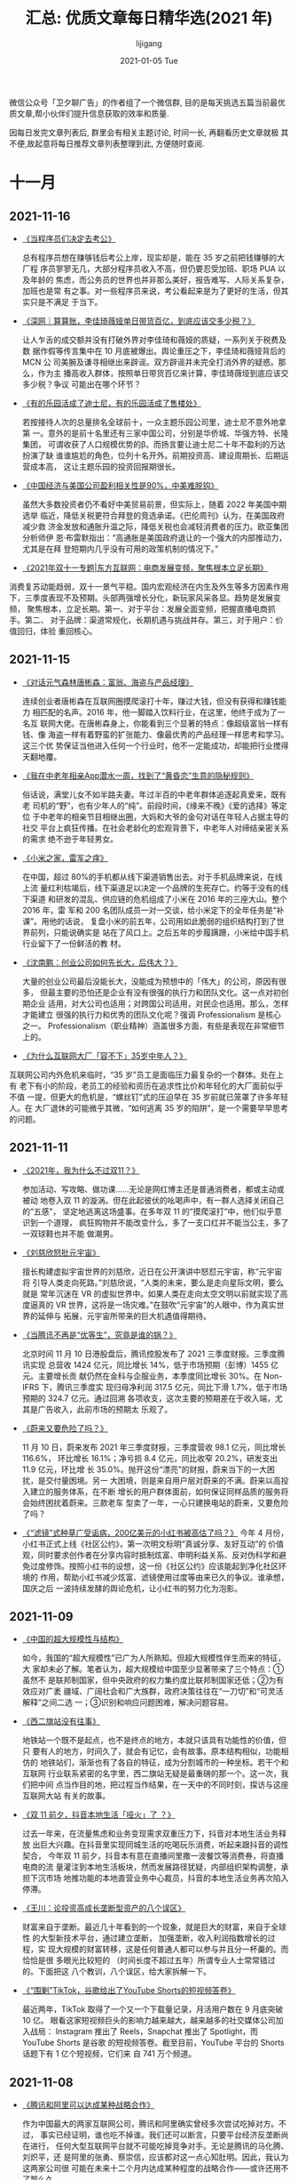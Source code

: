 #+TITLE:       汇总: 优质文章每日精华选(2021 年)
#+AUTHOR:      lijigang
#+EMAIL:       i@lijigang.com
#+DATE:        2021-01-05 Tue
#+URI:         /blog/%y/%m/%d/everyday-reading-2021
#+LANGUAGE:    en
#+OPTIONS:     H:3 num:nil toc:nil \n:nil ::t |:t ^:nil -:nil f:t *:t

微信公众号「卫夕聊广告」的作者组了一个微信群, 目的是每天挑选五篇当前最优
质文章,帮小伙伴们提升信息获取的效率和质量.

因每日发完文章列表后, 群里会有相关主题讨论, 时间一长, 再翻看历史文章就极
其不便,故起意将每日推荐文章列表整理到此, 方便随时查阅.

* 十一月
** 2021-11-16
- [[https://mp.weixin.qq.com/s/wiZwjcn_D1RjjXYlD116RQ][《当程序员们决定去考公》]]

  总有程序员想在赚够钱后考公上岸，现实却是，能在 35 岁之前把钱赚够的大厂程
  序员寥寥无几，大部分程序员收入不高，但仍要忍受加班、职场 PUA 以及年龄的
  焦虑，而公务员的世界也并非那么美好，报告难写、人际关系复杂，加班也是常
  有之事。对一些程序员来说，考公看起来是为了更好的生活，但其实只是不满足
  于当下。

- [[https://mp.weixin.qq.com/s/bPLsnNFEv3yNqH0RPoJETA][《深网｜算算账，李佳琦薇娅单日带货百亿，到底应该交多少税？》]]

  让人乍舌的成交额并没有打破外界对李佳琦和薇娅的质疑，一系列关于税费及数
  据作假等传言集中在 10 月底被爆出。舆论重压之下，李佳琦和薇娅背后的 MCN 公
  司美腕及谦寻相继出来辟谣。双方辟谣并未完全打消外界的疑惑。那么，作为主
  播高收入群体，按照单日带货百亿来计算，李佳琦薇垭到底应该交多少税？争议
  可能出在哪个环节？

- [[https://mp.weixin.qq.com/s/eiyxOo6njH58llECv9TwKQ][《有的乐园活成了迪士尼，有的乐园活成了售楼处》]]

  若按接待人次的总量排名全球前十，一众主题乐园公司里，迪士尼不意外地拿第
  一。意外的是前十名里还有三家中国公司，分别是华侨城、华强方特、长隆集团，
  可谓收获了人口规模优势的β。而扬言要让迪士尼二十年不盈利的万达扮演了缺
  谁谁尴尬的角色，位列十名开外。前期投资高、建设周期长、后期运营成本高，
  这让主题乐园的投资回报期很长。

- [[https://mp.weixin.qq.com/s/1YJvYw3av2OwCej2dqX47A][《中国经济与美国公司盈利相关性是90%，中美难脱钩》]]

  虽然大多数投资者仍不看好中美贸易前景，但实际上，随着 2022 年美国中期选举
  临近，降低关税更符合拜登的竞选承诺。《巴伦周刊》认为，在美国政府减少救
  济金发放和通胀升温之际，降低关税也会减轻消费者的压力。欧亚集团分析师伊
  恩·布雷默指出：“高通胀是美国政府退让的一个强大的内部推动力，尤其是在拜
  登短期内几乎没有可用的政策机制的情况下。”

- [[https://mp.weixin.qq.com/s/_tpQJxUDtS7BIS8PJc_YYg][《2021年双十一专题|东方互联网：电商发展变频，聚焦根本立足长期》]]

消费复苏动能趋弱，双十一景气平稳。国内宏观经济在内生及外生等多方因素作用
下，三季度表现不及预期。头部两强增长分化，新玩家风采各显。趋势是发展变频，
聚焦根本，立足长期。第一、对于平台：发展全面变频，把握直播电商抓手。第二、
对于品牌：渠道常规化，长期机遇与挑战并存。第三，对于用户：价值回归，体验
重回核心。
** 2021-11-15
- [[https://mp.weixin.qq.com/s/soD2PocyA1Dch5S-yLY5oA][《对话元气森林唐彬森：富翁、海盗与产品经理》]]

  连续创业者唐彬森在互联网圈摸爬滚打十年，赚过大钱，但没有获得和赚钱能力
  相匹配的名声。2016 年，他一脚踏入饮料行业，在这里，他终于成为了一名互
  联网大佬。在唐彬森身上，你能看到三个显著的特点：像超级富翁一样有钱、像
  海盗一样有着野蛮的扩张能力、像最优秀的产品经理一样思考和学习。这三个优
  势保证当他进入任何一个行业时，他不一定能成功，却能把行业搅得天翻地覆。

- [[https://mp.weixin.qq.com/s/qv4TiKDTDLAVnNgD6_u-fQ][《我在中老年相亲App潜水一周，找到了“黄昏恋”生意的隐秘规则》]]

  俗话说，满堂儿女不如半路夫妻。年过半百的中老年群体追逐起真爱来，既有老
  司机的“野”，也有少年人的“纯”。前段时间，《缘来不晚》《爱的选择》等定位
  于中老年的相亲节目相继出圈，大妈和大爷的金句对话在年轻人占据主导的社交
  平台上疯狂传播。在社会老龄化的宏观背景下，中老年人对缔结亲密关系的需求
  绝不逊于年轻男女。

- [[https://mp.weixin.qq.com/s/j9vjNaE0IIPXWAwyZTB5qw][《小米之家，雷军之痒》]]

  在中国，超过 80%的手机都从线下渠道销售出去。对于手机品牌来说，在线上流
  量红利枯竭后，线下渠道足以决定一个品牌的生死存亡。约等于没有的线下渠道
  和研发的混乱、供应链的危机组成了小米在 2016 年的三座大山。整个 2016 年，雷
  军和 200 名团队成员一对一交谈，给小米定下的全年任务是“补课”。用他的话说，
  复盘小米的前五年，公司用如此脆弱的组织结构打到了世界前列，只能说确实是
  站在了风口上。之后五年的步履蹒跚，小米给中国手机行业留下了一份鲜活的教
  材。

- [[https://mp.weixin.qq.com/s/YpNa6h79RV3kniXX8-qY-w][《沈南鹏：创业公司如何先长大，后伟大？》]]

  大量的创业公司最后没能长大，没能成为预想中的「伟大」的公司，原因有很多，
  但最主要的恐怕还是企业有没有很强的执行力和团队文化。这一点对初创期企业
  适用，对大公司也适用；对跨国公司适用，对民企也适用。那么，怎样才能建立
  很强的执行力和优秀的团队文化呢？强调 Professionalism 是核心之一。
  Professionalism（职业精神）涵盖很多方面，有些是表现在非常细节上的。

- [[https://mp.weixin.qq.com/s/iljrBUVdiZK5a5m0zMhrrQ][《为什么互联网大厂「容不下」35岁中年人？》]]

互联网公司内外危机来临时，“35 岁”员工是面临压力最复杂的一个群体。处在上有
老下有小的阶段，老员工的经验和资历在追求性比价和年轻化的大厂面前似乎不值
一提，但更大的危机是，“螺丝钉”式的压迫早在 35 岁前就已笼罩了许多年轻人。在
大厂退休的可能微乎其微，“如何逃离 35 岁的陷阱”，是一个需要早早思考的问题。

** 2021-11-11
- [[https://mp.weixin.qq.com/s/XkfU0Vx_1evofqmoYd_gkw][《2021年，我为什么不过双11？》]]

  参加活动、写攻略、做功课……无论是网红博主还是普通消费者，都或主动或被动
  地卷入双 11 的漩涡。但在此起彼伏的吆喝声中，有一群人选择关闭自己的“五感”，
  坚定地逃离这场盛事。在多年双 11 的“摸爬滚打”中，他们似乎意识到一个道理，
  疯狂购物并不能改变什么，多了一支口红并不能当公主，多了一双球鞋也并不能
  做潮男。

- [[https://mp.weixin.qq.com/s/k1iH-R-7ShwfwAtrbXIVrQ][《刘慈欣怒批元宇宙》]]

  擅长构建虚拟宇宙世界的刘慈欣，近日在公开演讲中怒怼元宇宙，称“元宇宙将
  引导人类走向死路。”刘慈欣说，“人类的未来，要么是走向星际文明，要么就是
  常年沉迷在 VR 的虚拟世界中。如果人类在走向太空文明以前就实现了高度逼真的
  VR 世界，这将是一场灾难。”在鼓吹“元宇宙”的人眼中，作为真实世界的延伸与
  拓展，元宇宙所带来的巨大机遇值得期待。

- [[https://mp.weixin.qq.com/s/vHpPv4FjUZ2ipcsiWBvPzQ][《当腾讯不再是“优等生”，究竟是谁的锅？》]]

  北京时间 11 月 10 日港股盘后，腾讯控股发布了 2021 三季度财报。三季度腾讯实现
  总营收 1424 亿元，同比增长 14%，低于市场预期（彭博）1455 亿元。主要增长贡
  献仍然在金科与企服业务，本季度同比增长 30%。在 Non-IFRS 下，腾讯三季度实
  现归母净利润 317.5 亿元，同比下滑 1.7%，低于市场预期的 324.7 亿元。通过回溯
  各项收支，这次主要的预期差在于收入端，尤其是广告收入，此前市场的预期太
  乐观了。

- [[https://mp.weixin.qq.com/s/91iRYfYI8IFhku1VNeVGAg][《蔚来又要危险了吗？》]]

  11 月 10 日，蔚来发布 2021 年三季度财报，三季度营收 98.1 亿元，同比增长 116.6%，
  环比增长 16.1%；净亏损 8.4 亿元，同比收窄 20.2%，研发支出 11.9 亿元，环比增
  长 35.0%。抛开这份“漂亮”的财报，蔚来当下的一大困扰，是交付量困境。另一
  大困境，则是来自用户层对蔚来的不满。蔚来以高投入建立的服务体系，在不断
  增长的用户群体面前，如何保证同样品质的服务将会始终困扰着蔚来。三款老车
  型卖了一年，一心只建换电站的蔚来，又要危险了吗？

- [[https://mp.weixin.qq.com/s/pvRfnHMDhOhScU9Pu53gkg][《“滤镜”式种草广受诟病，200亿美元的小红书被高估了吗？》]]
   今年 4 月份，小红书正式上线《社区公约》，第一次明文标明“真诚分享、友好互动”的
   价值观，同时要求创作者在分享内容时抵制炫富、申明利益关系、反对伪科学和避
   免过度修饰。按照小红书的设想，这一份《社区公约》应该能起到净化社区环境的
   作用，帮助小红书减少炫富、滤镜使用过度等由来已久的争议。谁承想，国庆之后
   一波持续发酵的舆论危机，让小红书的努力化为泡影。


** 2021-11-09
- [[https://mp.weixin.qq.com/s/4mn9LWScJgtIkzEgpDbxjw][《中国的超大规模性与结构》]]

  如今，我国的“超大规模性”已广为人所熟知。但超大规模性伴生而来的特征，大
  家却未必了解。笔者认为，超大规模给中国至少显著带来了三个特点：①虽然不
  是联邦制国家，但中央政府的权力集约度比联邦制国家还低；②为有效应对广袤
  疆域、广阔社会和广大族群，政府决策往往在“一刀切”和“可灵活解释”之间二选
  一；③识别和响应问题困难，解决问题容易。

- [[https://mp.weixin.qq.com/s/T_rPG-Hc8lna4Qh0xDw7wA][《西二旗站没有往事》]]

  地铁站一个既不是起点，也不是终点的地方，本就只该具有功能性的价值，但只
  要有人的地方，时间久了，就会有记忆，会有故事。原本结构相似，功能相仿的
  地铁站们，渐渐也有了各自的特征，成为分割城市的一种坐标。若干个和互联网
  行业联系紧密的名字里，西二旗站无疑是最重磅的那一个。这一次，我们把中间
  点当作目的地，把过程当作结果，在一天中的不同时刻，探访与这座互联网大站
  有关的故事。

- [[https://mp.weixin.qq.com/s/eBj0fXsI-bXPqdfUzfSt2Q][《双 11 前夕，抖音本地生活「哑火」了 ？》]]

  过去一年来，在流量焦虑和业务变现需求双重压力下，抖音对本地生活业务释放
  出巨大兴趣。在抖音里实现同城生活的吃喝玩乐消费，听起来跟抖音的调性契合，
  今年双 11 前夕，抖音本有意在直播间里撒一波餐饮等消费券，将直播电商的流
  量灌注到本地生活板块，然而发展路径犹疑，内部组织架构调整，承担下沉市场
  地推功能的本地直营业务中心裁员，抖音的本地生活业务再次陷入停滞。

- [[https://mp.weixin.qq.com/s/PHjj1YcQsph5rlwBsgpDbA][《王川：论投资高成长垄断型资产的八个误区》]]

  财富来自于垄断。最近几十年看到的一个现象，就是巨大的财富，来自于全球性
  的大型新技术平台，通过建立垄断， 加强垄断，收入利润指数增长的过程，实
  现大规模的财富转移，这是任何普通人都可以参与并且分一杯羹的。而恰恰是很
  多眼光比较短的 （时间长度不超过五年）所谓专业人士常常错过的。下面把这
  八个教训，八个误区，给大家拆解一下。

- [[https://mp.weixin.qq.com/s/7oqZ-zq-0TosLHfTIU_wRQ][《“围剿”TikTok，谷歌给出了YouTube Shorts的短视频答卷》]]

  最近两年，TikTok 取得了一个又一个下载量记录，月活用户数在 9 月底突破 10 亿。
  眼看这家短视频巨头的影响力越来越大，越来越多的社交媒体公司加入战局：
  Instagram 推出了 Reels，Snapchat 推出了 Spotlight，而 YouTube Shorts 是谷歌
  的短视频答卷。截至目前，YouTube 平台的 Shorts 话题下有 1 亿个短视频，它们来
  自 741 万个频道。
** 2021-11-08
- [[https://mp.weixin.qq.com/s/5eHg-2gF-NaYPT-SS_g98g][《腾讯和阿里可以达成某种战略合作》]]

  作为中国最大的两家互联网公司，腾讯和阿里确实曾经多次尝试吃掉对方。不过，
  事实已经证明，谁也吃不掉谁。我们还可以断言，只要平台经济反垄断尚在进行，
  任何大型互联网平台就不可能吃掉竞争对手。无论是腾讯的马化腾、刘炽平，还
  是阿里的张勇、蔡崇信，应该都对这一点心知肚明。因此，我认为这两家公司很
  可能在未来十二个月内达成某种程度的战略合作——或许还用不了那么久。

- [[https://mp.weixin.qq.com/s/g0XAN8NsiYydpMHenE2zcg][《一千个创业者，一千个元宇宙｜ 深氪 lite》]]

  元宇宙成了一个商业奇观。一个游戏、一个社交产品、一个视频软件，只要是数
  字化的东西都能跟元宇宙挂上钩——而我们现在几乎所有的时间、注意力、货币，
  似乎都已经在以数字和电波的形态流动了。到公元 2021 年 10 月 28 日，扎克
  伯格在万众瞩目中真的把 Facebook 改名为了 Meta，才将这一轮的元宇宙热潮
  推向一个肉眼可见的高点。一时间，大海航行靠舵手，元宇宙航行靠扎克伯格。

- [[https://mp.weixin.qq.com/s/lfZTARH_-u0hhdU7Csu2Tw][《特斯拉是如何走出“产能地狱”的？》]]

  当下蔚来、小鹏、理想三大电动车主机厂，严重陷入产能地狱中。其实过去特斯
  拉也深陷其中，理想与现实一直在博弈，那时的特斯拉，几近被 Model 3“产能
  地狱”，拖入破产的境地，马斯克经历了人生中最黑暗的时刻之一。但现在，马
  斯克仍然是“银河系首富”，特斯拉时不时引爆海内外的社交平台，俨然智能汽车
  领域的风向标。那么，特斯拉究竟是如何从“地狱”里爬出来的呢？

- [[https://mp.weixin.qq.com/s/tBSdgpJUjKY_EFZLhc8WTA][《VC/PE 募资乱斗：年薪 150 万抢 VP，有 IR 一年被挖 50 次》]]

  VC/PE 间的又一场暗战打响了，这一阵在募资上。几天前和国内某一线基金人民
  币 IR 负责人朋友聊天，对方说，自年初到现在，保守算，已经有至少 50 家机
  构试图“挖角”。“之前少见猎头同时接到 20+的 IR 岗位需求，同时负责 20 个
  岗也几乎是资深猎头的极限了”。聊到这，我回想起那位被挖角 50 次的 IR 一
  直感叹着“赶上了”。人民币募资市场赶上了什么？VC/PE 市场又赶上了什么？

- [[https://mp.weixin.qq.com/s/nwbRGsKTKe6wZECIpHtcLw][《该出手了：经济加速放缓》]]

  当前中国经济放缓加快，三季度经济增速 4.9%，可能已经跌破潜在增长率，主
  因是房地产市场销售遇冷、金融信用政策收紧、基建增速下滑、就业和消费低迷、
  上游成本大涨等。应对经济下行，最简单有效的办法还是基建，“新基建”兼顾短
  期和长期，是实现跨周期调节的重要抓手，短期有助于稳增长、稳就业，长期有
  助于培育新经济、新技术、新产业，释放中国经济增长潜力，提升长期竞争力，
  打造中国经济新引擎。

** 2021-11-04
- [[https://mp.weixin.qq.com/s/oBW5R3bM4IUMeqhheUMBXg][《小米迭代：造车、出海和雷军的野心｜封面故事》]]

  上一场战事还未结束，下一个战场正式开启。智能电动汽车已经是兵家必争之地，
  小米不得不争。从中关村的一家创业公司，到成为全球智能手机市场上的“中国
  代表队”，小米用了 10 年。如今，从智能电动汽车开始，小米正在各个维度进
  行着一场自我迭代。正如雷军在小米十周年时所说：我们需要拿出重新创业的热
  情，豁出去干！

- [[https://mp.weixin.qq.com/s/tsldhISGGrZ_sb0PqTp6Qg][《中国互联网 20 年“流量-变现”演化史》]]

  中国互联网，过去 20 多年里对商业世界带来的改变可谓是天翻地覆的，“流量、
  用户增长、变现”这些名词如今对于每一个创业者或行业从业者而言都已经是挂
  在嘴边的热词。但，当我们在思考讨论流量、变现、用户增长时，是否存在一些
  更加全面、整体性的视角可以帮我们看到一些本质？过去 20 多年里，关于流量、
  用户增长、变现手段等的变化，背后是否存在一些更为根本性的规律或基本演化
  逻辑？

- [[https://mp.weixin.qq.com/s/61QO7rwQq-nziIq66hAzWw][《我们需要延迟满足吗？》]]

  很多人都会告诉你：要学会延迟满足，培养延迟满足能力，这样你才能成为一个
  脱离低级趣味的人，取得更高的成就。他们同时还会把延迟满足跟「即时满足」
  对立，告诉你：即时满足只会让你陷入无休止的娱乐狂欢和上瘾之中，不断地把
  你拖入舒适区里，只有学会延迟满足，忍耐吃苦，你才能够跳出来。事实真的如
  此吗？「延迟满足」真的有这么重要吗？

- [[https://mp.weixin.qq.com/s/cqc6CFyursfgdJ2--E0Wtw][《朋友圈都在听网易云，赚钱的却是 QQ 音乐》]]

  在线音乐行业看似静悄悄，实则暗流涌动。说静悄悄，是因为过去这个行业的剧
  本乏味可陈，一直是“腾讯音乐永远赢”：放眼全球，它是唯一一家盈利的音乐流
  媒体。说暗流涌动，是因为三个月前，腾讯音乐放弃了独家代理。本文试图探讨
  三个问题：1. 版权限制解除，对在线音乐市场格局冲击有多大？2. 腾讯音乐为
  什么是唯一盈利的音乐平台？3. 腾讯音乐眼下的对手是谁？

- [[https://mp.weixin.qq.com/s/m_B7-psEQtE6tK_gmKl06A][《当中年人被微信绑架，年轻人在QQ放飞自我》]]

  作为已有 22 年历史的互联网化石级产品，QQ 至今的月活跃用户数仍有 6 亿。这在
  更新迭代速度以天计的互联网世界，无疑是个另类。微信成为人手必备的国民级
  社交软件许多年后，QQ 依然有可观的用户存量，始终占据自己的阵地。QQ 是诞生
  于上个世纪的“老古董”，但却永远属于“这届年轻人”。百度指数显示，QQ 较微信
  更受欢迎的用户群在 19 岁以下与 20 至 29 岁两个年龄段中。

** 2021-11-03
- [[https://mp.weixin.qq.com/s/2ZnqTFwee-WMqDK95jXpLQ][《微软杀入元宇宙！》]]

  11 月 3 日，元宇宙概念再度大涨，而且一枝独秀，佳创视讯、天下秀强势涨停，
  中青宝、会畅通讯等再度走高，截至今日收盘，佳创视讯涨 20%，会畅通讯、天
  下秀取得 10%以上的涨幅；早盘涨幅一度超过 15%的中青宝涨幅有所收窄，收涨
  3.85%。消息催化方面，继 Facebook 更名 Meta 后，微软发布声明，公司正在尝试
  推出自己更企业版的的元宇宙。

- [[https://mp.weixin.qq.com/s/DQYMGYMmGtftmIwl1k9z_A][《「作弊者」亚马逊》]]

  10 月 14 日，路透社披露了一份亚马逊 2016 年的「自有品牌计划」相关的内
  部文件，文件证实了亚马逊在印度利用平台的消费数据来模仿、「抄袭」商家的
  产品，进而推出亚马逊的自有品牌商品，同时操纵搜索结果、获得更好的曝光位
  置来促进销售。一直以来，在建设自有品牌、独家商品方面，亚马逊是淘宝、京
  东、拼多多的「榜样」和效仿对象。眼下，他们的这位雄心勃勃的「前辈」正在
  面临由此带来的是被解体、被拆分的危机。

- [[https://mp.weixin.qq.com/s/Nmgi49Y392x_-nIhc50o7g][《李泽厚和他的时代》]]

  2021 年 11 月 3 日，知名哲学家李泽厚在美国科罗拉多逝世，享年 91 周岁。李泽厚
  主要从事中国近代思想史和哲学、美学研究，其代表作有《中国近代思想史论》
  《美学论集》《美的历程》《批判哲学的批判》等。在上世纪八十年代的“美学
  热”中，李泽厚被青年人尊为“精神导师”，在知识界极具影响力。今天，让我们
  一起回顾这位哲学家的生平成就，与曾经的“启蒙时代”。

- [[https://mp.weixin.qq.com/s/kmxb1GOF_wgL4EUFdnFyCg][《「QQ 秀」们奔向元宇宙，年轻人为什么还在玩捏脸 App ？｜大航海家》]]

  元宇宙描述的是一个虚拟世界，你可以身在其中进行社交、工作、娱乐、健身、
  教育等沉浸式互动。而虚拟形象（Avatar），则是你在这个「新世界」的数字化
  身和个性化表达。从游戏角色到社交平台，我们在互联网塑造「另一个我」已经
  至少 20 年了。人类对捏脸的热爱，背后是自我认同和社交表达；而今天「元宇
  宙」概念的爆红，似乎又注入了新的想象空间。

- [[https://mp.weixin.qq.com/s/epgoYb6piB2HjuDOxawlIQ][《黄峥、张一鸣、宿华一起转场：卸任的CEO和他们的继任者》]]

  互联网界，还从来没有过如此密集的 CEO 的交棒时刻。先是拼多多创始人黄峥，
  接着是张一鸣、杰夫·贝索斯，快手联合创始人宿华也辞去 CEO 一职，究其根本，
  是到了时代转换的关键时刻。在不同的时代需要有不同的视角。这些曾经赶上了
  移动互联网红利而站上时代潮头的企业和创始人们，想要参与新的时代，就必须
  跳出原有的领域，寻找新故事。
** 2021-11-02
- [[https://mp.weixin.qq.com/s/HHOollrrXQfXdSnm_NpUow][《字节的“梁汝波时代”：抖音为王》]]

  11 月 2 日，字节跳动 CEO 梁汝波发布全员邮件，宣布调整组织架构，实行业务线 BU
  化，成立六个业务板块：抖音、大力教育、飞书、火山引擎、朝夕光年和 TikTok。
  而其中最受关注的便是：今日头条、西瓜视频、搜索、百科以及国内垂直服务业
  务均纳入了抖音板块。抖音业务规模由此迅速扩大。如今，将今日头条和西瓜视
  频等纳入抖音的调整意义是什么？超 10 万人的字节跳动要如何做好内部协同？作
  为新掌舵人，梁汝波正给出自己的答案。

- [[https://mp.weixin.qq.com/s/IkL663aK8j4nroxcZU8e5g][《从日本顶尖学生的去向联想到日本和中国的未来》]]

  一个国家不可能永远高速发展的，我国其实也不例外，我国的经济增速就已经从
  10%，8%的高增长逐步下降到了目前正常年景 6%左右的中高速增长状态，一个国
  家也不可能永远做出正确的决定，总有发展出现停滞和迟缓的时候。我们从
  1978-2021 年改革开放 40 多年一直保持了很快的增长，但是到 2040 年呢，到 2050
  年呢，到 2060 年呢？能永远保持下去吗？我们能做到永远不出错，永远做出正确
  的决定维持经济增长吗？

- [[https://mp.weixin.qq.com/s/jmKNB7ToOxu7EIRQaOcGxw][《万亿赛道的大健康，科技巨头们「兼职」布局为什么不灵了？》]]

  2019 年，苹果 CEO Tim Cook 一次被媒体问到过去和未来苹果公司对人类的最
  大贡献时，他回答说，那会是「关于健康」。苹果通过 Apple Watch 等产品的
  健康监测功能连接用户，而后疫情时代也让人们更早地接受了远程医疗等数字问
  诊方式，使亚马逊的 Alexa 计划有机会整合到医院和老年社区中去。但冷静地
  说，在极复杂和分散的医疗保健领域，尽管 GAFAM 都在布局相关业务，真正的变
  革仍在路上。

- [[https://mp.weixin.qq.com/s/EDko8_VevRXR5gapKBm-Ow][《改革之路：三次经济会议》]]

  改革，是转轨型国家的根本动力。1978 年十一届三中全会之后，中国开启改革之
  路、转型之路。改革的走向，关乎国家社会、更关乎个体的命运。经济体制如何
  改？是否走市场经济道路？如何走向市场经济？在关键的 80-90 年代，有数次经
  济学家参与的会议和讨论，与改革水流相交汇、相互激荡。改革也是一种考验。
  本文重新回到 80 年代，复盘三次重要的经济会议，看看那些平等辩论、求贤若渴、
  尊重知识、勇于捍卫的精神是如何推动时代前行的。

- [[https://mp.weixin.qq.com/s/wX6iBTt25tYBSwlYRpKrtg][《如何做好一场演讲？》]]

  一次大型活动，或者一场演讲。一定是一场有准备的“持久战”。需要面对各种复
  杂的问题，所以，负责人心里一定要装着一个关于活动的“全景图”。这样，不管
  是分析问题，还是做决策，都不会考虑单一的因素。而是会想，这样做，影响因
  素有哪些；还需要考虑哪些关键因素，才可能产生预期效果。如果这里发生变化，
  会带来什么影响，怎么做好平衡。

* 十月
** 2021-10-27
- [[https://mp.weixin.qq.com/s/56o4urL1yaUPh_FjPOdP7Q][《腾讯制片人被抓背后》]]

  作为一位在腾讯工作 7 年之久的高级制片人，张萌参与了今年暑期档的爆款剧
  《你是我的荣耀》，2020 年的《摩天大楼》，2019 年的《陈情令》，以及腾讯视
  频 2016 年的大热剧《鬼吹灯之精绝古城》等。而一则突如其来的“腾讯视频制片
  人张萌被相关部门带走调查”的消息，也将其牵扯进腾讯的反舞弊调查中。目前，
  案件还在调查中，但其被调查背后，还有许多值得深思的问题。

- [[https://mp.weixin.qq.com/s/9A62f-TQlg9bSeVarY30xw][《字节跳动过冬》]]

  字节跳动踩下了刹车。尽管今年以来不少知名大公司都被爆出裁员，但是，当一
  直高速运转的字节跳动也开始裁员的时候，大家难免还是心生疑虑，字节到底怎
  么了？从目前爆出的消息来看，裁员是从教育业务开始的，之后是游戏，最近则
  是本地生活。字节跳动相关人士回应称，除教育业务因为“双减”政策规模化裁员，
  其他业务属于正常调整，不存在大规模裁员。

- [[https://mp.weixin.qq.com/s/2DtAqp3UNxpPOJiAs1H4aw][《中国婚姻报告2021》]]

  婚姻是家庭的基本组成部分。对于个人来说，婚姻是情感的升华，家庭是切实的
  归属感。对于社会来说，长期和谐的婚姻家庭关系有助于社会稳定。但近年来，
  多种选择和无奈之下，中国人结婚少了、结婚晚了、离婚多了。随着社会发展，
  一方面新一代年轻人追求独立自由，认为婚姻是束缚。另一方面，高婚育成本使
  年轻人实现家庭变得更加困难。从人口角度看，人口少子老龄化问题正在削减适
  婚年龄人数，结婚“主力军”减少。

- [[https://mp.weixin.qq.com/s/onDI4aZo0vEmngef5MhlGg][《科技巨头财报来袭：再创新高的谷歌、微软，和徘徊在十字路口的Facebook》]]

  本周，牵动万千股民心绪的超级财报周终于拉开了帷幕，Facebook、谷歌、微软、
  苹果、亚马逊、Twitter 等科技巨头都将悉数登场。而从这前两天的“战局”来看，
  各家的业绩也是上演了几家欢喜几家愁。其中，社交巨头 Facebook 仍然未能走出
  被市场负面情绪笼罩的阴影，微软创下 2018 年以来最高同比增长、云业务表现亮
  眼，谷歌的广告业务不惧苹果隐私新规继续高歌猛进。下面，让我们来逐个解读
  一下这三家巨头的本季季报。

- [[https://mp.weixin.qq.com/s/YDXdXwWYZGG0w_yL-lVtzQ][《学历的尽头，是当个深圳老师？》]]

  近日，素来以师资力量雄厚著称的深圳中学再一次引发热议，一份今年物理、化
  学学科教师的录取名单显示，深圳中学最新招聘的 17 位老师中，除一人是硕士学
  历外，其余皆拥有清华、北大等顶尖名校的博士学历。这样的景象正在北京、上
  海等城市的中学里频繁出现。博士毕业当中学老师，已经成为一股新的就业热潮。
  作为知识精英的代表，博士“卷”进中学的现象背后，其实反映了人才流动与城市
  发展之间的复杂关系。
** 2021-10-25
- [[https://mp.weixin.qq.com/s/uPNexC6hp3h1VSxCGgkF-Q][《餐饮行业的资本大改造》]]

  互联网生意无处可投之后，风投还是来了餐饮，他们快速锁定一批公司，给出传
  统餐饮行业人难以置信的超高估值。风投并不直接创造什么，他们用资金选出自
  己觉得有前景的公司。如果说当初的互联网投资承载着管理巨额财富的一批人，
  对中国人如何融入数字世界的想象。今天在全国各地加速开店的新式餐饮连锁则
  代表着他们对中国人未来如何消费的想象。

- [[https://mp.weixin.qq.com/s/W_eNZBchVFO1NsXjVud7bA][《瑞幸咖啡真的要逆袭了吗？》]]

  瑞幸在过去一年主要做了三件事情，一是大搞加盟战略，二是减少营销费用，三
  是爆品战略（生椰系列），这三点有效改善了瑞幸的财务质量。2021 年上半年延
  续了这种改善，而瑞幸 CEO 郭瑾一在这篇财报中称：“此次财报公告是一个重要的
  里程碑，因为它代表着我们的财报终于恢复了正常”。显然，瑞幸自己认为这份
  财报“不一般”。下面我们就仔细审视一下这份“里程碑”的财报。

- [[https://mp.weixin.qq.com/s/Um6uZyWPkYmCPYMG6GGunw][《遭苹果“虐哭”，Snap还能收割Z世代吗？》]]

  “Z 世代”社交标兵 Snap，令华尔街失望了。Snap 公布了 2021 年第三季度财报，该
  季度营业收入为 10.6 亿美元，同比增长 57.21%；净利润为-7186 万美元，去年同
  期为-1.999 亿美元。如此一来，财报之后的股价承压，2021 年 10 月 22 日股价暴跌
  26.59%，市值蒸发超过 2000 亿元。Snap 的营收为何低于资本市场的预期？在巨头
  夹缝中成长之后，又如何与 Facebook、TikTok 争夺年轻人？阅后即焚模式在中国
  怎么就不“吃香”？

- [[https://mp.weixin.qq.com/s/asEOOBW5xMEmS_d-YaKR8A][《实地调研：过去四年，雄安新区建设得怎么样了？ | 《财经》封面》]]

  雄安新区作为北京非首都功能疏解集中承载地，将继续起到关键作用；并将形成
  一批可推广的城市规划和建设经验。那么，过去四年间，雄安新区的项目成效和
  建设进展如何？雄安新区的功能和定位有没有调整？雄安怎样进行产业布局？近
  日，《财经》记者奔赴雄安新区进行调研采访。

- [[https://mp.weixin.qq.com/s/J_uoCx8QSav0XKHF505PEQ][《查理·芒格：我们做得好，是因为我们做得少》]]

  在伯克希尔·哈撒韦，在 Daily Journal，他们一直比平均水平做得好。他们是
  怎么做到的呢？答案很简单。他们追求做得更少。芒格说，「重大的机会、属于
  我的机会，只有少数几个，关键要让自己做好准备，当少数几个机会到来的时候，
  把它们抓住了。」芒格说，「我们能成功，不是因为我们善于解决难题，而是因
  为我们善于远离难题。我们只是找简单的事做。」

** 2021-10-21
- [[https://mp.weixin.qq.com/s/ZaaBASK7e0BVzf_m2wjZGA][《Facebook 产品总监：如何思考你的职业生涯》]]

  即便你现在所在的公司不怎么样，哪怕再倒霉一点，明天公司就要倒闭了，你的
  那些头衔、薪资、上下级关系、奖赏，又有多大意义呢？你的能力才是永远的，
  没人能夺走。不管你走到哪儿，你的能力与经验都只会不断增长。如果你追求的
  不是那些外在的虚名与光环，根本不用为你的职业生涯担心。就算你接受了一个
  头衔与薪资都比上一家更低的岗位，你还是能开启新的机会之门，职业生涯很长,要
  进行有价值的投资。

- [[https://mp.weixin.qq.com/s/UqF9EIYH_i21WBKBBv7sAw][《疯狂的汽车芯片：断供、抢货、黑市买卖》]]

  芯片荒贯穿了整个 2021 年。供需错配之下，芯片短缺成了制约汽车厂商发展的
  绊脚石，这背后同时滋生了一个奇货可居的地下市场。“在近几十年的芯片行业
  历史上，几乎从来没有出现过汽车厂因为芯片缺货而停产的，2021 年汽车行业
  的缺芯潮，应该是历史上第一次。”隐秘而疯狂的芯片战争，已经在汽车行业打
  响。

- [[https://mp.weixin.qq.com/s/64eHL9JwgWefZMOQgYP4Nw][《人工智能 = 外包？》]]

  由于业务闭环生态的控制者掌握着数据的所有权，而今天的 AI 技术中长期就是
  拼的特定场景下的数据量，总有一天，如果这些老板觉得有利可图的话，就会招
  兵买马，拿自己的数据喂出水平相当甚至更好的 AI 产品，把外面的装修队替代
  掉。业务在人家手里，收益上有近忧；数据在人家手里，地位上有远虑。这就是
  纯粹的 AI 技术企业今天面临的困局。

- [[https://mp.weixin.qq.com/s/BrE4OzO7oTAj-kFHAY5tow][《美国会爆发债务危机吗？》]]

  新冠疫情爆发后，全球主要国家大规模扩张债务，债务失控风险进一步加大。截
  止到 2020 年 11 月，美国债务规模达到 27.44 万亿美元，相较 2019 年底已
  经增加了 3.4 万亿美元。到今年 8 月，美国联邦债务已经突破了 28.4 万亿美
  元，即国会设定的债务上限。美债会爆发技术性违约吗？全球债务失控的原因是
  什么？这种债务模式能否延续？

- [[https://mp.weixin.qq.com/s/eNYuRgzj2lJv1Q36me-XGw][《新消费之病》]]

  消费明明是一个极其古老的行业，在上百年的商业历史中，占据极其重要的位置，
  有着无数伟大的公司作为范本；然而，一众新消费的创业者和投资人们，却还是
  展现出了巨大的无知跟傲慢。通过这篇文章，带你们理解，新消费为何走到今天？
  新消费的“病“出在哪里，为什么我们说 99%的新消费企业从 Day 1 就错了，消费的
  核心又是什么？

** 2021-10-18
- [[https://mp.weixin.qq.com/s/OAkPpuvCqDSUupiHzareZQ][《TikTok 十亿 MAU 增长内幕：横扫全球的时间熔炉》]]

  “中国占据全球最大的互联网市场，却像是一个‘平行世界’，外面的公司进不去，
  里面的公司也走不出来。”欣羡中国市场久矣，却不得而入的 Facebook 创始人
  扎克伯格，最终放弃时，这样说道。这一结论统治了整个图文社交媒体时代，却
  在视频社交媒体时代被打破。破局者是一家从中国短视频赛道走出的企
  业——TikTok。

- [[https://mp.weixin.qq.com/s/816LvtVoteET_ORxsKPHiQ][《越来越多上市公司捡起 VC/PE 这杆枪》]]

  一个锂矿项目价值动辄数十亿元，理论上这是一场属于巨头的游戏。而入局锂业
  较晚、实力相对较弱的深交所上市公司藏格控股，另辟蹊径的成立了一只股权投
  资基金，撬动 50 多亿元的资金，也杀入这场战局。自 10 月 8 日藏格控股公
  告拟参与设立产业基金投资全球盐湖锂矿项目以来，股价已经累计上涨了 11%。
  当下产业资本的投资热情高涨，与 VC/PE 之间的关系除了竞争，更重要的还有
  合作。藏格控股的例子表明，用好了 VC/PE 这把武器，有时候能收到奇效。

- [[https://mp.weixin.qq.com/s/ylIXpZP4GUD-MYXWwRaxSA][《蹭上元宇宙，VR又活了？》]]

  亮风台 COO 唐荣兴最近的微信要炸了——大量的好友申请以及消息袭来。唐荣兴意
  识到，“冰封”了这么多年的 VR（虚拟现实）、AR（现实增强）市场，又再次火了
  起来。而引爆整个行业热度的事件，当属 Pico 这家 VR 公司被字节跳动收购。整个
  行业都兴奋了起来。而元宇宙概念的兴起，是再添一把火，让整个行业烧得更旺
  了。VR/AR 行业为什么又火了？这一次，它们又能火多久？

- [[https://mp.weixin.qq.com/s/ExWfXkLPErJXH_rbXw5ASw][《复盘网飞：随着坦诚的反馈越来越多，工作效率也越来越高》]]

  网飞（Netflix），是一家市值超过 2000 亿美元，全球付费订阅用户超 1.9 亿，业
  务版图遍布近 200 个国家和地区的商业巨头。作为创始人、总裁兼董事会主席，
  里德·哈斯廷斯引领网飞实现了强势增长，并坦言这得益于一套违反直觉的管理
  原则：你不需要取悦你的老板，只要给出坦诚的反馈；你不需要层层审批，就可
  以决定出差标准；你不需要用加班证明自己，只要充分展示自己的才能就可以得
  到丰厚报酬……

- [[https://mp.weixin.qq.com/s/rOm07HTfKt8wJSz2-rjGrg][《从Facebook到微信，社交媒体的青少年之困｜知料》]]

  在社交媒体兴旺发达发展了二十年后，青少年保护的问题显得越来越急迫而重要。
  国内的社交巨头微信，在上周的版本更新中，也在青少年模式中上线了“监护人
  授权”功能。保护青少年免受社交媒体的伤害，多加一层来自家长的“审核”。在
  青少年保护的议题上，社交网络环球同此凉热，但这些各显神通的保护措施，真
  的会更有效吗？

** 2021-10-14

- [[https://mp.weixin.qq.com/s/gj2XBYVAZvM0aDMSpq2PWw][《阑夕：江湖寂静》]]

  对于科技媒体来说，这个世界上可能又少了一座素材富矿。美团创始人王兴的饭
  否主页已经显示该用户仅展示最近三个月的内容，也就是一张空白页。考虑到饭
  否在技术上早已荒废多年的因素，就不难理解这是临时抽调了人手专门为王兴增
  添的新功能。（也有人说，这是饭否近期更新的功能，王兴只是突然开始启用
  了。）

- [[https://mp.weixin.qq.com/s/7AxamODOQckTaYGjZpSLyA][《小红书，困在滤镜里》]]

  “我能懂小红书精修图的‘骗术’了，但是我躲不过”，一位网友感叹。小红书最近
  的出镜率有点高。假期前后，不少网红酒店、探店、景点翻车背后，常有着小红
  书的身影。微博上一则#小红书的网图滤镜有多强#的话题，截止到 10 月 14 日，
  阅读量高达 3.8 亿，评论里不少自诩为小红书“受害者”的用户表示前来参战。
  流量在涌入小红书，用户在用它，商家在投它，但它难逃被吐槽的命运。

- [[https://mp.weixin.qq.com/s/7cg5FtPoGa8zXGtBhKpySQ][《全民脱口秀时代》]]

  本季《脱口秀大会》在收获超高热度的同时，也得到了不错的口碑。当经过几年
  积累的脱口秀在国内有了更加广泛的观众基础，《脱口秀大会》开始试图从各方
  面进行“突围”。赛制更加成熟之外，选手也在尝试更多的可能，输出了更多观点
  和思考。节目之外，腾讯视频也在搭建着具有联动效应的产品矩阵，并形成了一
  定的产业基础。脱口秀在中国，正在走得更远。

- [[https://mp.weixin.qq.com/s/GZFGecHq74gKfhGEMGSnpQ][《中国创新药往事》]]

  2005 年前的中国医药市场，与世隔绝。郑筱萸时代的药品审批，把中国药品做
  成了一个死局：资本看不上，药品也没有竞争力。2005 年后，郑筱萸被免职、
  双规、最终判死刑。郑筱萸时代的结束，留下了一个进退两难的局面：旧的游戏
  规则被否定，新的尚未建立。药品审批的规则怎么改？不改的话，现在的药怎么
  批？改了以后，之前批的上万种药又怎么办？这仿佛是一个没有创新药，也看不
  到未来的时代。

- [[https://mp.weixin.qq.com/s/XwYPPRw5A38YdK-F2qhDcw][《大厂里生锈的“螺丝钉”》]]

  最新数据显示：中国逾 9500 万人罹患抑郁症，青少年患病率居高不下。性别分
  布上，青年女性患抑郁障碍的终身患病率和 12 月患病率远高于男性。聚焦互联
  网大厂，这里是内卷风暴眼，也积聚了最多年轻人，他们一边吐槽工作，一边讨
  好老板，一边策划逃离，一边又想努力升级，工作之外，他们面临的另一个命题
  是如何与自己达成和解，可以确定的是，无论是在情感关系还是在职场语境中，
  他们正在遭遇一场结构性错位。

** 2021-10-11
- [[https://mp.weixin.qq.com/s/b_B0LtFcobxOdWMWd8Q5rA][《5000字深度解析：餐饮股大逃杀后，如何逆风投资？》]]

  伴随着股价动荡，餐饮头部企业在疫情解封后，走过了追求扩张数量到看重增长
  质量的估值锚定切换阶段。而疫情进入新常态下，结合餐饮行业现状，我们认为
  市场锚定点接下来将着眼于企业单店经营的人流量恢复表现。关于这么说的原因，
  本文将从疫情后餐饮行业的估值模型入手展开论述。并对接下来新的估值锚定下，
  餐饮股的预期价值兑现，进行确定性分析。

- [[https://mp.weixin.qq.com/s/HCvaqolhzVet2nWGsUkxWw][《张一鸣不放弃卖房》]]

  尽管导流的产品、方式不断变换，字节跳动从未停止在房产领域的尝试。只是目
  前房产领域同类竞争者并不少，不仅互联网企业觊觎中介市场这块大蛋糕，碧桂
  园服务、万物云、富力物业等物业公司以及红星美凯龙等家居公司也争先跳入这
  片蓝海市场。在捷足先登的同行面前分一杯羹并非一件容易的事，任何“后来者”
  都需沉下心来，慢慢经营，长期积累。

- [[https://mp.weixin.qq.com/s/yne29fD_4BrtEM68Y68MAQ][《中国为什么造不出环球影城？ | 《财经》封面》]]

  近些年来，本土主题公园的设计和运营水平取得了长足的进步，出现了不少口碑
  和营收都不错的明星品牌，更多的本土主题公园还在蓬勃发展。但是，环球影城
  和迪士尼的火爆显示出，“洋品牌”们在消费市场仍有明显优势。相比起来，本土
  主题公园哪些方面还需要提高？作为美国文化的代表，环球影城和迪士尼在中国
  的火爆是好事还是坏事？

- [[https://mp.weixin.qq.com/s/kS29iXj2nyLp2z0gxzL3UQ][《寒王、土味视频和东北文艺复兴》]]

  在我们讨论土味视频的时候，“相对于‘土’，高雅的又是啥呢？并不存在这样一
  个对应的概念”，班宇说，“土是不是一种滑稽？好像又是比滑稽更激烈的一个东
  西。” 如果我们认为土味视频“土”的话，那“我们”又是一个多大的群体？而认为
  它不土的那些人，每天在效仿它们在说话和生活的那些人，他们又是个多大的群
  体？然后，我们是站在什么立场上认为他们土呢？

- [[https://zhuanlan.zhihu.com/p/418329603?utm_source=wechat_session&utm_medium=social&utm_oi=27458220851200&utm_content=group1_article&utm_campaign=shareopn&wechatShare=1&s_r=0][《变革在即，不变则亡——中国乘用车新车行业发展观察》]]

  探究未来乘用车，尤其是新能源乘用车营销的发展方向，这没法脱离行业和市场
  的发展趋势单独研究，所以就有了这篇比较完整的关于行业、市场、用户的发展
  观察。技术的快速发展，消费人群的不断变化，商业模式的不断创新，正在推动
  乘用车新车行业的快速变革，留给车企们探索的时间不多了，也许用不上三五年，
  就是一番新气象。变革在即，不变则亡！

* 九月
** 2021-09-27
- [[https://mp.weixin.qq.com/s/69uFQs8UZtfpHeKAk-GXJg][《腾讯买“狗”还王小川》]]

  9 月 24 日，搜狐宣布出售所持有的搜狗所有 A 类普通股及 B 类普通股，不再
  持有搜狗任何所有者权益，搜狗完成私有化。同时，搜狗发布公告宣布与腾讯完
  成合并。合并完成后，搜狗将成为腾讯控股间接全资子公司，并完成退市。对于
  王小川而言，也不会选择跟随搜狗一起加入腾讯。王小川筹备多月的人工智能与
  中医药结合的创业项目也在搭建过程中，多家投资机构抛出橄榄枝。

- [[https://mp.weixin.qq.com/s/QfH_7Ltd_h9uERzOyV2OyA][《万字长文：成功的创业公司，一定踩中了需求拐点》]]

  这是新消费品牌创业的黄金时代，短短几年，大消费领域各赛道格局波诡云谲，
  大量新消费品牌异军突起，传统品牌也在谋求变革。但硬币的另一面，是许多热
  门赛道和网红品牌昙花一现，绚烂过后，徒留一地鸡毛。那么，究竟什么样的赛
  道才能撑起长青品牌？什么样的打法才能从竞争中脱颖而出？逐浪新消费品牌，
  对创始人又有什么样的要求？

- [[https://mp.weixin.qq.com/s/ogrhIYdliKuBUuhQM9jgHw][《李子柒当学罗振宇》]]

  李子柒现在遇到的事情，其实早在七年前，罗振宇就经历过，而他解决得相当完
  美。据天眼查，李子柒和背后公司微念分别占股 49%和 51%，微念是实际控制人。
  有网友分析，这局面是：价值在李子柒身上，股权在“微念”手里。太阳底下无新
  事，李子柒目前的经历，罗振宇早就经历过。对于李子柒来说，现在最应该研究
  的，就是当时全身而退的罗振宇，究竟做对了什么？

- [[https://mp.weixin.qq.com/s/QrUSkZ53St6i7nbVZN-L4Q][《前阿里巴巴产品专家：上市六年，Shopify 如何做到千亿美金》]]


Shopify 是一家诞生于 2006 年，目前市值 1800 亿美金的上市公司。过去 2 年，
公司股价翻了 5 倍， 2020 年 GMV 达到 1200 亿美元，到了 Amazon 40% 的销售
额。让人好奇的是，Shopify 是如何在 Amazon 这样的电商帝国笼罩下走出自己的
路，成长为这么大的公司的。

- [[https://mp.weixin.qq.com/s/IFnrH8Ke4u4Ex2g4LUvQjA][《逃离或死抗：被撕裂的1000万教培人》]]

  谁能想到，连俞敏洪都被迫跳槽，去抢带货主播们的饭碗了？俞敏洪被迫“跳槽”，
  是“双减”新政带来的余波。被波及的也不止新东方，在教培机构行业，教学点批
  量关停和疯狂裁员，是常态。有人依然坚守，有人绝望离场，但时代的车轮不会
  因为个人的选择而停止，教培行业仍然在绝境中求生存。而千万教培从业者的命
  运沉浮，还在继续。

** 2021-09-22
- [[https://mp.weixin.qq.com/s/07Naodv-ZhZVVo1opV3Hhw][《给年轻人的三个生活上的小建议》]]

  前几天在直播间提起对年轻人的三个生活中的小建议，有必要记录下来，也便于
  提醒更多人。其实不止是对年轻人，应该是面向所有成年人的建议。这三条建议
  具体来说是这样的：1.定期查一下自己的个人征信 2.婚前查一下对方的个人征信
  3.不要在电商网站进行涉及个人信用的小额消费

- [[https://mp.weixin.qq.com/s/p0QKbBzTNFMIvH7diwnWtA][《谁在管理京东：唯一的创始人、新任总裁和 9 个业务一号位》]]

  公众公司在过去一百多年里都是全球经济的先锋。它们用流水线生产汽车、在城
  市间编织航线，将超市、电视、智能手机带入每一个人的生活。普通人也有机会
  购入它们的股票，为企业提供发展资本、分享造富机器的红利。上市成为公众公
  司后，企业经营往往走向成熟，商业运作相对公开透明。大小科技巨头是这一商
  业组织形态里最新、也最有影响力的成员。但这些白热竞争的幸存者往往独断而
  隐秘。

- [[https://mp.weixin.qq.com/s/v8lCXH2Y6CIftvClb6gaXA][《字节的医疗野心》]]

  本月月初，字节跳动连投了三家医疗企业，从心理健康、到妇儿医院、再到肿瘤
  平台，字节在医疗健康领域的布局逐渐细化。对外投资是互联网公司拓展疆土的
  常用手段，带着技术、资本四处出击的互联网巨头们，这几年纷纷涌入医疗的
  “前沿高地”。在文娱、教育、消费、游戏等领域，字节的投资可以说是风生水起，
  作为流量玩家字节跳动，能否在医疗健康赛道打开新的增长格局？

- [[https://mp.weixin.qq.com/s/73bfHPzNhxk1VEF1qE8Lhg][《谁是Facebook VR的敌人》]]

  元宇宙从《雪崩》、《头号玩家》这些科幻作品里遥不可及的概念，突然变成了
  科技行业炙手可热的风口。但回头一看，最大的元宇宙与 VR 帝国，竟然是
  Facebook。VR 是未来，是下一代计算平台，貌似，Facebook 用 VR，不仅开响了对
  老冤家苹果的第一枪，还扯下了中国所谓科技巨头的虚伪面具。但是，Facebook
  真的对吗？被业内奉为圭臬的 1000 万部真的有意义吗？C端市场 VR 的奇点真的来
  了吗？

- [[https://mp.weixin.qq.com/s/LzuYIgZmZKflUA_j1J_Xaw][《Reddit崛起之路：「美国贴吧」为什么值150亿美元？》]]

  在上演了一出散户猎杀华尔街巨鳄的「大卖空」之后，好被戏称为「美国贴吧」
  的 Reddit 传闻即将上市。本文作者 Ranjan Roy，是一位已经倒闭的初创公司
  Informerly 的创始人，作为 Reddit 的重度使用者，他对 Reddit 这些年的变
  化有着不一样的感受。本文分析了 Reddit 是如何从当初的放养模式走向 IPO
  。不得不说，Roy 对 Reddit 确实是爱得深沉，甚至连公司最初的宣传标语也是
  从 Reddit 上找到的灵感。
** 2021-09-14
- [[https://mp.weixin.qq.com/s/NK4v1-tkBI4KNth0-A3Jvw][《我们的互联网，正在变成一台「上瘾机器」》]]

  用现实中的建筑做类比的话，互联网已经给我们提供了超市、邮局、电影院、农
  贸市场和股票交易所的线上替代品，但有一个坏消息是，我们的互联网同时也变
  得越来越像一个大型游艺场。众多令人沉迷的玩乐机器隆隆运转，昼夜不息，为
  的就是将人性之中潜藏的缺陷放大再放大，让消费者为那些本可以避免的服务心
  甘情愿地掏钱。

- [[https://mp.weixin.qq.com/s/wsw1wYRrSBj27gY1SJIh2g][《大萧条与贫富差距》]]

  大萧条，是改变人类历史进程的一场大危机。美联储前主席本·伯南克将美国大
  萧条称之为依旧无法触及的“宏观经济学圣杯”，各种各样迷人、悲壮的角色充满
  着那个时代，并非每个时代都能让人如此好奇。米塞斯、哈耶克、凯恩斯、弗里
  德曼等，这些曾经亲历这场大萧条的经济学家试图去解释它，甚至改变它。大萧
  条，两种截然不同的经济学思想在此交锋。

- [[https://mp.weixin.qq.com/s/1hVhJafOoOFd5cypgnJq1g][《2021，互联网公司共同富裕元年？》]]

  “共同富裕”这个词，正在被越来越多的互联网公司提起。一时间，互联网企业对
  于社会责任的主动承担，达到了一个前所未有的高度。不论是腾讯、阿里用真金
  白银加码对于社会责任的投入，还是美团、58 创始人在公开、半公开场合对于共
  同富裕概念的新诠释，都在表明，共同富裕已经是一个互联网企业在今后发展绕
  不开的话题。

- [[https://mp.weixin.qq.com/s/XJx0qZCKkSU9LVQBvxPG8w][《抖音做“天猫”，能成吗？》]]

  抖音电商即将迈出关键一步。媒体称抖音计划推出一款独立电商 APP，今年 10 月
  上线。抖音随后回应称“不予置评”。但抖音电商在人事和业务端的一系列新动作，
  都指向独立 APP 已经箭在弦上。字母榜认为，与抖音主站的白牌商品和中小商家
  相比，抖音电商独立 APP 很可能将把品牌商品和品牌商家作为经营重点，试图成
  为“字节系天猫”，其成败将在很大程度上取决于抖音主站的支持力度。

- [[https://mp.weixin.qq.com/s/gjchzVB_nCArPyYakJIBWg][《三天后，阿里腾讯的命运或将被改写》]]

  9 月 9 日，一场对互联网影响深远的会议在工信部组织下召开。参会企业包括阿里
  巴巴、腾讯、字节跳动、百度、华为、小米、陌陌、360、网易等，要求企业能
  够按照整改要求，务实推动即时通信屏蔽网址链接等不同类型的问题，能够分步
  骤、分阶段得到解决。开放外链将成为 2021 下半年最有影响力的商业话题，甚至
  将成为改写互联网版图的不确定性因素。

** 2021-09-13
- [[https://mp.weixin.qq.com/s/dLmTQ-3K7DH1eVXjCtJcGQ][《中国卖家过河，亚马逊“拆桥”》]]

  中国跨境电商这五个月过得很是惨淡，亚马逊对中国卖家发起了史上最严封店潮，
  撑起国内跨境电商半壁江山的深圳，在这一轮封店中损失惨重。从“深圳湾一号
  的房子都被做亚马逊的买了”，到如今饭碗都保不住，才过去半年而已。中国跨
  境电商短短时间经历冰火两重天境遇，而这场封号潮目前还没到结束的时候。那
  么，亚马逊的封店潮背后有什么玄机？中国跨境电商的未来又会如何？

- [[https://mp.weixin.qq.com/s/1hOcEi4vdchTpo6m-2PqwQ][《傅盛等得起，猎豹移动的 AI 却亏不起了？》]]

  猎豹移动的日子，似乎有了盼头。日前，猎豹移动发布了 2021 年第二季度财报，
  最大的亮点为本季度营业收入为 2.12 亿元，非但达到了上季度的业绩指引，更
  是 10 个季度以来首次实现环比正增长。没想到的是，其股价应声而跌，显然资
  本市场并未买账。那么，猎豹移动交出的答卷，资本市场为何不认可？出海征战
  八年之久，如今却战略性撤退，到底经历了什么？傅盛押注 AI，终究还是黄粱
  一梦？

- [[https://mp.weixin.qq.com/s/KeC__N4QX9qh-Zr3SiLZbw][《机器正在改写广告创意行业》]]

  广告世界的中心如今已悄然从麦迪逊大街的 4A 公司转移到了硅谷的科技企业，今
  天的广告世界和上个世纪相比，已然发生了面目全非的变化。这个变化不仅仅体
  现在广告的类型、广告主的构成和广告媒体的变迁上，更体现在广告整个流程的
  重构和广告影响受众方式的彻底变革。广告已经在发生全方位的深刻变化，在这
  一轮变化中，广告创意似乎是最后一个被数字化攻克的环节。

- [[https://mp.weixin.qq.com/s/YEYLQWk3VM6zs2rPkMxwwA][《万字长文：中国跨境电商二十年》]]

  出口是一个已经存在很久的行业，互联网到底是怎么改变了跨境电商这个行业的
  生态呢？今天的跨境电商又和以前有什么不同呢？当年跨境电商也有那么多的公
  司，客观来看他们做得怎样呢？他们做好或者没做好的原因又是什么呢？今天来
  听一下前辈讲那过去的事情，描绘一下过去二十年来出海电商的波澜壮阔。

- [[https://mp.weixin.qq.com/s/l89eYeLWpfvcayAwjkUy2A][《社区团购巨头大撤退》]]

  还未进入深秋，社区团购就提前步入“寒冬”。从 2020 年下半年开始，社区团购成
  为资本捧红的新风口，阿里、拼多多、京东、美团、滴滴...玩家不断入局，社
  区团购成为巨头不容错过的流量洼地。然而，不到一年时间，退潮来得猝不及防。
  当然，在这场行业集体撤退中，也有玩家依然在苦苦支撑。本文将以美团和拼多
  多为例，从本源分析社区团购为何会如此诱人，巨头却又难以轻易守住这个战场。

** 2021-09-08
- [[https://mp.weixin.qq.com/s/Msku-VjQ4pupnee16-7HSg][《为什么德国人干不掉特斯拉？》]]

  在中国，为什么奔驰、宝马、奥迪的纯电动车卖不过特斯拉？有人说是因为续航
  太低，有人说是价格太贵，但可能真相并非如此简单。BBA 的电动化转型，如今
  已经有了“大跃进”的趋势。但与庞大的销量目标和全新产品阵列，形成鲜明对比
  的是——在国内，BBA 各家的纯电动车单月销量被特斯拉碾压。BBA 的品牌光环，
  在电动车上为何失效了？

- [[https://mp.weixin.qq.com/s/Dj4gT4dnRSm_N7DD2mQkzg][《抖音、快手的劲敌是谁？B 站》]]

  以抖音、快手为代表的短视频平台在几年间成为威胁到腾讯的超级流量黑洞，目
  前似乎看不到任何敌手。主打「中视频」的 B 站在成立 10 年之后，骨灰级用
  户依然保持在 50% 以上，加上良好的氛围，让 B 站的原创内容占比达到惊人的
  45% 以上。也许，B 站才是抖音、快手会面对的下一个劲敌。

- [[https://mp.weixin.qq.com/s/kWQqJb4WnWlSBfyAfCXmOg][《许家印，被任泽平坑惨了？》]]

  说许家印被任泽平忽悠，其实是低估了许老板的意志。像许家印这种从最底层爬
  上巅峰的草莽英雄，哪里会被其他人左右？任泽平无非投其所好而已。现在都在
  说这种扩张模式有问题，但在那个热火朝天的年代，这种模式却是一种激进而有
  效的模式。退一万步说，就算恒大倒闭，资产还在，土地还在，楼房还在。

- [[https://mp.weixin.qq.com/s/Df6pvWXgYb5LBNvQXarHKA][《争议中的 B 站，摸到了天花板》]]

  正处于用户快速拉升期的 B 站，2021Q2 季度 DAU 环比仅新增 260 万人，增长率不到
  5%，打破市场认知。而此前 2020Q4 电话会议中提出：未来三年的用户增长目标，
  是在 2023 年之前，月活用户数可以达到 4 个亿。战略层面明晰下，确实有一定效
  果。目前，看多党已经和看空党“势均力敌”，争执不下。那么，到底哪种看法更
  有道理呢？依据又是什么？

- [[https://mp.weixin.qq.com/s/4mfpd4Fcqn0bOxQWCrXxXQ][《在环球影城旁边做民宿，我血本无归》]]

  自从北京环球影城将于 9 月 20 日正式营业的消息公布后，北京人们可谓是喜大普
  奔。但环球影城周边的民宿主们，感受却是“冰火两重天”，8月份迎来了民宿的
  强监管。自 8 月 29 日零点起，北京市全市范围内房源暂不得开放经营，历史已确
  认订单不受影响。中国市场加强对民宿的监管，短期来看，对于爱彼迎等平台而
  言，显然不是好消息，因为这些平台基本上都是亏损的。
** 2021-09-06

- [[https://mp.weixin.qq.com/s/iLZYgSvB19p9PxHfflk7_g][《打车大战重燃，无人胜利》]]

  到 8 月底，一些滴滴员工说，滴滴的市场份额有小幅下降。对手们靠堆补贴多
  少涨了一些，但等补贴停了，究竟能剩多少还是未知数。哈啰、曹操、首汽等公
  司没有做出特别的动作。一家出行企业的高管看到滴滴被下架，迅速召开管理层
  会议，讨论这是不是一次机会。他们的结论是，如果有机会做到快车第二名，才
  会投入大战。最后他们认为现在这不会是任何公司的机会。

- [[https://mp.weixin.qq.com/s/rAFtFc0PMpmq-Zklo3TTCQ][《早餐正在消失？你的零食袋里藏着一个不可逆转的大趋势 | 李檬相对论》]]

  有人认为，现在是一个“懒人时代”。懒，是因为忙到没有时间。很多同事一个人
  生活在大城市，免不了被老家的父母唠叨“一定要吃早餐”。但是，你懂的，在大
  城市吃一顿早餐，心理压力是很大的。Z世代年轻人的一天饮食结构正在变成：
  一顿正餐+多顿零食，零食正在覆盖早餐、晚餐以及各种加餐，是很大一个增量
  市场，“新消费”正在对年轻一代饮食（零食）规律重新塑造。

- [[https://mp.weixin.qq.com/s/H-nSS5emZ2U5GRCUNPiM5w][《互联网江湖再无大佬？》]]

  马云、马化腾、刘强东、王兴、张一鸣、黄峥……这些中国头部互联网公司的大佬
  们，如今或退居二线、或投身于科学领域、或聚焦社会责任，彼此的互动少了很
  多。再也不见大佬之间往日的“明嘲暗讽”，相忘于江湖成为了他们之间的常态。

- [[https://mp.weixin.qq.com/s/yXPQH5-lldhzV6EFOpzpLw][《剧本杀等待行业标准化 | 钛媒体深度》]]

  体验平行世界的别样人生、满足悬疑推理的爽感、获得沉浸式的社交体验……剧本
  杀就是因为这些原因，备受年轻人的喜爱。然而，在剧本杀野蛮生长的背后，这
  个新兴成长起来的赛道，也面临着不少挑战。在剧本杀产业链上中下游，剧本质
  量良莠不齐、发行公司营销力度不足、下游门店 DM（即桌游主持人）水平参差等，
  都是亟待解决的问题。

- [[https://mp.weixin.qq.com/s/ecLus3h0yy89kcuOBBfRjQ][《2021饮料大战：巨头围剿元气森林｜深氪》]]

  可口可乐、百事可乐进入中国市场这四十年来，除了健力宝曾因为绑定奥运会亚
  运会、击中中国人心扉、一度成为全民碳酸饮料外，还没有任何一款中国碳酸饮
  料突破过“两乐”的铁幕，取得全国性成功。元气森林的成功关键，可以说是高举
  着“0 糖 0 卡”的口号，命中了消费者的健康需求。

** 2021-09-03
- [[https://mp.weixin.qq.com/s/AyRLJsbP3Rwj4PRrPzuRYg][《资本爱面，但不爱味千拉面》]]

  前有马记永、陈香贵、遇见小面鱼贯而出；近日又传来主打现磨西北手工面的
  “大师兄”完成数千万天使轮融资、即食面新品牌“劲面堂”完成数千万 B+轮融资。
  与之相对，是港股上市公司味千（中国）难以抵挡的关店潮。资本围猎拉面赛道
  的下半场，面对沉重的枷锁，应该如何破局？留给它的时间，真的不多了。

- [[https://mp.weixin.qq.com/s/T4aHLD7fnuaEgBA_xMdkUw][《北交所：下一个掘金场》]]

  在沪深交易所 1990 年相继设立后，时隔 30 余年，中国资本市场即将迎来新的
  格局，而打破这一格局的便是昨晚北京证券交易所宣布成立。北京证券所的定位
  在于服务创新型中小企业，并且以现有的新三板精选层为基础来组建。也就是说，
  北京证券所的设立本质上是深化新三板改革的一大重大举措，未来北京证券所必
  然会全面提升新三板服务中小企业。

- [[https://mp.weixin.qq.com/s/w2u0BB-hEqkzI6XoRD5dMw][《浮沉双雄：美的为何比格力贵 2400 亿？》]]

  美的和格力两家斗争虽然激烈，但把时间拉长来看会发现它们斗得越热闹，双寡
  头的格局越稳固，只要不犯错，后来者就很难有超车机会。目前格力和美的加起
  来市场占有率超过 60%，无论是小米还是奥克斯，都很难撼动这一格局。唯一出
  乎人们意料的，是两家公司之家的差距：无论是董明珠还是方洪波，恐怕都不会
  想到美的市值有一天，会是格力的 2 倍。

- [[https://mp.weixin.qq.com/s/JHYIR3tdiHiGUzQNmlluXQ][《“我们提前看完了苹果秋季发布会”》]]

  如果将目光只聚焦在 iPhone 本身，就会发现 iPhone 13 其实没什么太大的变化，
  甚至大部分卖点已经被国内的安卓厂商在发布会上反复提过很多次了，唯一的区
  别就是这是 iPhone。苹果发布会正在将越来越多的重心转移到苹果的生态产品上
  面，比如服务、芯片、iMac、Macbook、MagSafe、iPad 等等。一场发布会已经
  没办法说清楚所有事情，生态产品也不是 iPhone 之后的甜点。

- [[https://mp.weixin.qq.com/s/dISxjdMCZV1nonuFGJbFdw][《全世界都关注的NFT艺术到底是什么?》]]

  相对于公众认知，NFT 商业的发展是前置的。2021 年开始，国外艺术领域就已经
  掀起了一股 NFT 热，并持续至今，国内的 NFT 领域近期也开始备受关注，腾讯、阿
  里等企业纷纷下场，NFT 已经成为当下商业领域炙手可热的概念。但仍旧有很多
  疑问等待解答：什么是 NFT，NFT 是怎么火起来的，NFT 艺术品又为何能如此火爆，
  未来又将如何发展？

** 2021-09-02
- [[https://mp.weixin.qq.com/s/DhFXxUuXmlHQMgDIqfUumg][《中国住房存量报告：2021》]]

  研究结果表明，2020 年中国城镇住房套户比为 1.09，一线、二线、三四线城市
  分别为 0.97、1.08、1.12，中国住房整体已经静态平衡，但是区域供求差异极
  大，随着人口往都市圈城市群流入，未来仍面临住房短缺现象，但东北、西北以
  及非都市圈城市群的低能级城市，由于人口外迁严重，不仅已经出现供给过剩，
  而且未来过剩程度还将加深。

- [[https://mp.weixin.qq.com/s/wABt4YfOf1CNGxRNzDCckQ][《人才是互联网公司最不值钱的东西》]]

  把互联网公司当象牙塔，是本世纪最大的谎言。一家公司核心的生产要素包括人
  才、资本、管理、战略、文化等。没有一家公司是因为人才而取得成功的。归根
  结缔，资本、管理、战略、文化等都是属于公司的，而人才却不是。人才与公司
  之间，本质是一种约定时间内，员工向公司让渡时间和自由的契约关系。公司不
  是学校，更不是家庭。

- [[https://mp.weixin.qq.com/s/vnTpNGbOolutR2F51YW6mQ][《我们是如何被代码所统治的》]]

  依靠机器学习，工程师永远无法确切地知道计算机是如何完成任务的。神经网络
  的操作在很大程度上是不透明和难以理解的。换句话说它是一只黑匣子（就像行
  为主义心理学家眼中的大脑）。随着这些黑匣子承担着越来越多的日常数字任务
  的责任，它们不仅将改变我们与技术的关系，还将改变我们对自己、我们的世界
  以及我们在其中的位置的看法。

- [[https://mp.weixin.qq.com/s/jMVDn5TY3kM4uQmwhVdMiQ][《高晓松的阿里往事》]]

  原阿里音乐董事长、著名音乐人高晓松，已于近日从阿里离职。不仅如此，高晓
  松的个人微博简介也更改为“静思”，近期动态被删除，还设置半年可见。曾经，
  高晓松说，他不会离开阿里，未来也不会离开。一年前无论是高晓松本人，还是
  阿里，一定程度上都出现了较大的舆论争议。最终，分道扬镳。AI 蓝媒汇曾在去
  年 7 月发布《高晓松：我在阿里这 5 年》一文，记录了高晓松此前五年在阿里的高
  光与沉浮。

- [[https://mp.weixin.qq.com/s/cAAWDgR3ZeMDWKXdMxO2qw][《社区团购“大溃败”｜钛媒体深度》]]

  2012 年以来，生鲜电商逐步从小众市场成长为零售业重要的垂直赛道。如今这个
  赛道越来越拥挤，除了每日优鲜、叮咚买菜这样的独角兽企业，还集齐了阿里、
  美团、京东、拼多多、滴滴等互联网巨头。然而，时至今日，生鲜市场仍有许多
  问题悬而未决。产品种类受限，物流配送制约发展，配套的基础设施不完善，消
  费需求细分且变化快，这些问题都需要生鲜电商企业不断投入，并不断迭代模式。

* 八月
** 2021-08-30
- [[https://mp.weixin.qq.com/s/6VTtRFQE60WmC5V3Mp5RWA][《张一鸣为啥花几十亿买个头盔？》]]

  “我们坚定地认为 2021 年是国内 VR 行业的新起点，我们创业者应该要抓住这
  样一个好机会。”Pico CEO 周宏伟在一次公开演讲中说。现在，对他和 Pico 来
  说，的确是一个新的起点。Pico 周六（8月 29 日）上午发布了全员信，称
  Pico 将并入字节跳动的 VR 相关业务，整合字节的内容资源和技术能力，将在
  产品研发和开发者生态上加大投入。

- [[https://mp.weixin.qq.com/s/VoUtMcN3GaM4pUatPjjpAA][《Discord 是如何意外地创造了互联网的未来》]]

  自从去年疫情爆发以来，在线社区交流平台 Discord 实现了用户量的迅猛增长，
  目前 Discord 的月活用户达到 1.5 亿。在今年的 4 月份，Discord 甚至拒绝
  了微软超过 100 亿美元收购的报价。Discord 是什么，如何流行起来的，为什
  么可以估值突破百亿美金？用作者的话说，Discord 建立了一个与互联网上任何
  其他空间都不同的空间。

- [[https://mp.weixin.qq.com/s/hhhax19ROKKyUhC69tAUhQ][《何小鹏和俞永福的背水一战》]]

  随着资本大举入局智能电动汽车领域，越来越多新旧车企将会推出同等价位的新
  能源车型，行业将会更加内卷。与此同时，汽车安全问题、“缺芯”掣肘等也让小
  鹏汽车时刻不能松懈。可以说，虽志存高远，但摆在何小鹏面前的都是些实实在
  在的挑战。此刻，与何小鹏同样面临“一半海水，一半火焰”境况的，当属曾与他
  搭档多年的俞永福。

- [[https://mp.weixin.qq.com/s/mbOwnBk4-3nWOksqjqcOgw][《互联网没有好消息，是时候撤离了？》]]

  如今的互联网是一个坏消息接着另一个坏消息。互联网企业正在被重估，这意味
  着未来员工的薪资可能缩水。敏锐的人和聪明的资本流向更硬核的科技研发和新
  消费品牌，这或许是新的浪潮。年轻人不再执念于互联网，他们去考公务员，去
  了国企，去创业。对于一些人来说，或许是时候离开互联网了。

- [[https://mp.weixin.qq.com/s/0Z-FQ_zE1pmmLME8wQLO2Q][《互联网“收割”网瘾父母》]]

  艾媒咨询最近发布的一项数据显示，我国 60 岁及以上群体的网络普及率为 38.6%，
  其中，有超过 10 万老人日均在线超过 10 个小时。“网瘾”父母，成了互联网新的
  “收割”对象。如今，互联网的用户增长已趋于饱和，各类 APP 都在抢占下沉市场，
  而中老年用户就是其中最重要的增量。用户规模大、获客成本低，互联网盯上老
  年人，实属必然。
** 2021-08-27
- [[https://mp.weixin.qq.com/s/L71TzwgnW3iytnAJkTnFXw][《快手 vs 抖音，一场不对称的战争》]]

  快手虽然纯拼流量早已经落后抖音，但电商领域，快手依旧强势，过去两年中，
  已经成长为仅次于淘宝、京东、拼多多三大主流电商平台的电商第四名。不过，
  外界一直在预测这个格局还能维持多久，毕竟抖音的电商业务已经被字节内部定
  位 S 级最高级别的项目。但无论抖音还是快手，短视频电商都已经成为了不可
  忽视的行业新势力。

- [[https://mp.weixin.qq.com/s/oMH_PsXBVgiT5iWVIRuS_A][《互联网人，困在等待上市的日子里》]]

  今天，互联网公司的上市造富故事的钟摆正在摆向另一端。中美关系充满变数，
  监管重新审视互联网企业，对于暂停上市的公司而言，遵守监管新政、适应双边
  博弈成了新的必修课；对于身处旋涡中的互联网人来说，在不能上市的日子里，
  职业与人生路径都面临重新选择。职业价值？使命与初心？甚至一个人到底为什
  么工作？在不能如期实现财务自由的日子里，这些最基础的问题被反复拷问。

- [[https://mp.weixin.qq.com/s/EdT_IejSexoBkHHGDvxNLg][《独家丨字节最大规模收购案，超高价收购 Pico 公司，VR 热又来了？》]]

  VR/AR 作为下一代内容平台，一直被行业当作潜在颠覆性技术领域对待，互联网
  巨头也对此保持关注。8月 26 日，Tech 星球从多个渠道独家获悉，字节跳动收
  购了国内最大的 VR 企业 Pico，“目前签了协议，还没有最终交割。”Pico 的投
  资方李伟告诉 Tech 星球，后期被字节并购后，公司整体管理团队也将继续保持
  现状。

- [[https://mp.weixin.qq.com/s/ITAOMNYiB-BtYUaa-87gsw][《再次站上时代的风口，小米能否跨越5G周期？》]]

  从经营层面来说，在 5G 换机潮环境下，小米取得亮眼成绩，业绩也兑现了。但股
  价的下跌，也体现出市场的担忧。我们猜测，投资者不买小米账的原因，或许和
  这次业绩超预期的由来有关系，即：在 5G 换机潮结束后，小米 5G 手机还能大卖吗？
  小米未来还能持续从宏观环境里吃到红利吗？

- [[https://mp.weixin.qq.com/s/a5_T_YHjQlpu5xulWSiEew][《新消费魔咒：上市即巅峰？》]]

  新消费品牌们在一级市场成为资本的追逐对象，特别热门项目，还出现了 VC“抢
  不进去”的情况；但另一方面，二级市场上，已上市的曾经新消费明星们，如完
  美日记、奈雪的茶，股价普遍受挫，甚至腰斩。新消费品牌们陷入了“上市即巅
  峰”魔咒？冰火两重天的局面不得不让人重新审视新消费赛道。对于正在奔赴 IPO
  的新消费玩家们来说，如何摆脱“上市即巅峰”魔咒，将成为必经考验。

** 2021-08-26
- [[https://mp.weixin.qq.com/s/IpHzJaj9Nx5grz7dML-1Eg][《中国公司的大航海时代已经来临》]]

  毫无疑问，今天的中国已经是名副其实的全球第一出口大国。然而，我们的出口
  从前更多的是向全球市场输出“中国成本”、“中国规模”。而要实现从贸易大国向
  贸易强国转变，最关键的是中国必须更多地向全球输出“中国品牌”、“中国技术”、
  “中国体验”和“中国文化”，而这一重任则落到了新一代中国科技企业的肩上。

- [[https://mp.weixin.qq.com/s/2C5y_LFHysH7YwKDRZ_HtA][《直播电商之城临沂的魔幻与现实》]]

  临沂这里有中国北方重要的批发市场集群，货源充足；有粉丝千万的大主播，标
  杆在前；也有基数甚高的短视频用户：平均每五个人，就有四位注册了快手，三
  位下载了抖音。电商培训机构传奇商学院经理胡代刚形容这个城市：“99% 的人
  都知道什么叫直播带货”。但临沂不像义乌，直播电商没有让这座城市或周边建
  立大量的商品生产基地。最终，互联网给这座城市带来的影响只是一场飓风，猛
  烈却短暂。

- [[https://mp.weixin.qq.com/s/kpuOa0bm38pfKUrsMy_xvg][《万字拆解伊利：84天从0到千万GMV，传统巨头在抖音电商的“快与慢”》]]

  本文将围绕着伊利在抖音电商的“快”与“慢”主线，从伊利入局抖音的动因、做好
  抖音电商的具体打法、未来在抖音的想象空间三大维度出发，着重探讨以下 4 个
  问题：1.品牌应该如何客观理性地判定抖音电商平台的价值？2.品牌在不同的发
  展阶段，应该采取何种破局策略？3.品牌如何避免在抖音电商昙花一现，实现长
  期健康经营？4.品牌在面对局部难题和瓶颈时，应该如何冷静对待？

- [[https://mp.weixin.qq.com/s/09KLL73h7kXAN9jBqVq0Pw][《董明珠不用直播了》]]

  去年董明珠忙着去全国各地做直播卖空调，仿佛要把直播变成新渠道。但今年到
  现在，只在武汉、韶关做了两场直播带货，而且已经是几个月前的事了，其余时
  间似乎又忙着活在各种热搜和头条里。更刺激的是，数码测评博主、科技媒体
  ZEALER 创始人王自如突然空降格力，出任副总裁，主要分管市场营销，直接向董
  明珠汇报工作。本文将回答两个问题：1. 格力为什么会请 KOL 空降做副总裁？2.
  为什么今年董明珠直播卖空调的频率大幅降低？

- [[https://mp.weixin.qq.com/s/ioEsPnNJsXTlUTvXQ6a7CA][《极兔才是顺丰、菜鸟的最大对手》]]

  低调的操作，扑朔迷离的身法，让极兔可以一直隐身在媒体和竞争对手的视线之
  外。但其海外业务的利润已经相当于半个顺丰了，而且由于服务品质好，极兔在
  海外的口碑也与顺丰类似！极兔不是下一个通达系，而是整个亚洲的顺丰。这两
  年，极兔一直极力低调，不愿被世人看到其庞大的形迹和剧烈扩张的版图。极兔
  到底在图谋什么？这篇文章，我们就来揭开这家快递企业的神秘面纱。

** 2021-08-24
- [[https://mp.weixin.qq.com/s/sRPcb4wvPbwpi87duUw6fg][《中国跨境卖家 “困”在亚马逊》]]

  失业焦虑正在跨境电商行业蔓延，缘起于亚马逊对中国卖家的“封号潮”。封号原
  因指向了刷评，亚马逊以商品为中心，刷评成性价比最高的一种方式。也正是亚
  马逊看重商品而非店铺，小卖家也有机会靠爆款得到销量保证，所以很多卖家都
  被困在了亚马逊。独立站会是一条好出路吗？

- [[https://mp.weixin.qq.com/s/-jgBNMLgtm3uU-CAH5lngw][《复盘快手全球化：三子成团，难出突围》]]

  快手三子分工明确，Kwai 主攻南美，SnackVideo 主攻东南亚、南亚，而 Zynn 则主
  攻北美。数据显示 2021 年 1 月 Tik Tok 在全球下载量位居第二，而快手三子则籍籍
  无名。快手和 Tik Tok 在国际市场上的争夺战从未停止，战场也几经转换，从东
  亚、东南亚到巴西，再从巴西到北美，如今再到南亚、印尼，在局部战场，双方
  各有得失，但纵观整体战局来看，字节跳动全球化势在必得，而快手海外布局则
  震荡不休。

- [[https://mp.weixin.qq.com/s/ECP6JYkYGdwUy1Ou07uP0Q][《快看漫画陈安妮：做CEO和我个性太违背了》]]

  昨天，快看 app 宣布完成 2.4 亿美金融资，由建银国际、One Store、腾讯、
  Coatue、天图资本等投资。这是快看迄今最大单笔融资，他们正考虑上市。用陈
  的话说，过去几年他们是一步步开荒，把行业撑大的。8 月和陈安妮聊了聊，话
  题包括创业、竞争、股东这些正经问题，也包括预设以外的不正经谈话——女性创
  业遇到性骚扰、用心理学去理解管理、两性关系。

- [[https://mp.weixin.qq.com/s/0vs9JayGOYkLVfbAY2tUMw][《剧本杀残酷物语：如何走过“生死关”？》]]

  近年来，线下剧本杀门店火热，入局者汹涌澎湃，也有逃出围城者暗自伤神，剧
  本杀行业在上下起伏中狂浪前行。入局者从不同领域纷沓而至，有高校学生、电
  影制作公司，也有互联网公司、酒店运营商。抛开上游剧本写作、中游渠道发行
  和下游空间运营入局者各自擅长的能力，怎么做才能挣到钱，且把商业模式持续
  下去，才是剧本杀生意的命门。

- [[https://mp.weixin.qq.com/s/COlrh4k9NFT3kf9ZSd1Lkw][《杨不坏：我的思考方法》]]

  持续进步核心秘密是——不要学习，要思考。打通思维——处理生材料——持续复盘。
  这是我保持成长，持续输出的全部秘密。营销人不仅仅是“卖货”，是商业社会的
  领先者，是创造消费流行，创造商业符号的人，理应是引领者。引领者不是模仿
  别人，要持续创造。基于过去的创造，基于当下的创造，过去与现在的一切经验，
  都是创造者的“生材料”。

** 2021-08-23
- [[https://mp.weixin.qq.com/s/11VSKpMtGatMZ6ztExHKwg][《中国人口形势报告：老龄化、少子化、不婚化、城市群化、阶层固化》]]

  根据第七次全国人口普查数据，2020 年中国人口达 14.1 亿，出生人口较 2019
  年减少 260 万，下降 18%，65 岁及以上人口占比达 13.5%。呈现五大新特征新
  趋势：老龄化、少子化、不婚化、城市群化、阶层固化。人口因素变化缓慢但势
  大力沉，影响重大深远。生育政策调整是最根本、最重要的供给侧结构性改革之
  一。

- [[https://mp.weixin.qq.com/s/fH127Ft1toZIwvGq5jnhkA][《张一鸣的 VC 可能要来了》]]

  至此，字节跳动股权投资公司正式变身为基金管理公司，即 GP 身份，这意味着
  字节投资团队可以对外进行募资。这一变动私下引发了 VC 圈热议——须知道，上
  述投资公司正是张利东和张一鸣共同发起并持股，其中张一鸣曾持股 80%。或许
  在不久的将来，张一鸣将率领一支市场化 VC 团队闯荡创投江湖？

- [[https://mp.weixin.qq.com/s/9Hg2sYnueaOTfHt9_Rgp2A][《为什么网红店铺越来越像施工现场？》]]

  我们联合了荷兰顶尖室内设计杂志《Frame》，采访了多位设计师，探讨了什么
  是时下热门的流行趋势、Z世代喜欢什么样的店面空间、一些成功新锐品牌的秘
  诀是什么……在本文中我们讨论三个话题：1.“毛坯风”、“侘寂风”盛行，为了给 Z
  世代消除压抑感？2.要不要在店里设计“网红打卡点”？3.什么样的设计能留到最
  后？

- [[https://mp.weixin.qq.com/s/HRSqJBspLWW4Ek8VUYk_Dg][《“成瘾型”餐饮，正在收割一代年轻人》]]

  尽管开局猛如虎，“黄太吉”、“雕爷牛腩”却都迅速走了下坡路，新一批品牌在资
  本的助推下迅速崛起。喜茶、奈雪、马记永、陈香贵、费大厨、很久以前、
  Manner、钟薛高等新餐饮品牌喷薄而出，在茶饮、面食、肉食、咖啡、雪糕等品
  类上迅速风靡市场，并获得资本持续投资。那么问题来了：1. 这一批新餐饮品
  牌有什么共同特点？2. 它们会重蹈“黄太吉”、“雕爷牛腩”的覆辙吗？

- [[https://mp.weixin.qq.com/s/wkgbRab10E98aqoIzbP1lQ][《公众号9周年，它还值得做吗？》]]

  时至今日，公众号已走过漫长的九年。它见证过许许多多公众号主改变命运的时
  刻。它成熟，但也散发着活力。在公众号这个热闹的江湖里，蓄势待发的入场者
  与黯然落幕的退场者，每天都在上演。当阅读量下滑、打开率下降、涨粉缓慢成
  为常态，很多人哀呼公众号的时代变了。公众号还值得做下去吗？

** 2021-08-16
- [[https://mp.weixin.qq.com/s/zFHbJF0RF7Y7d14nXvq3Yw][《1975-2021 年：美国往事》]]

  在这种局势下，美国在阿富汗的表现，可谓预料之外情理之中。美国曾经是个伟
  大的国家，曾经是个充满建设者生产者的伟大国家。但他们错误地拆除破坏国家
  的基础和结构。他们相信，国家不需要强有力的治理，自由放任、任性而为，就
  能带来社会的和谐、稳定和发展。这套说法，既忽悠了别人，也忽悠了他们自己。

- [[https://mp.weixin.qq.com/s/0WppufUSxneC1e29hrpl7A][《吴声年度演讲全文：新物种时代的场景战略》]]

  吴声首度系统梳理“新物种时代的场景战略”：场景是有时间的空间、有方法的内
  容、有温度的数据、有应用的技术。新物种爆炸第 5 年，“向极致去”的命题背
  后，是数字时代新物种建设方法的深入探寻。吴声正式发布场景战略下的 4 个
  创新方法——商业是目的地、品牌是方法论、供应链是生活方式、AI 是解决方案，
  以及由此启发的 12 个新物种预测，让新场景有据可依，新物种有迹可循。

- [[https://mp.weixin.qq.com/s/j-CA8oT40jDTt9B3NKBh_A][《超市的黄昏静悄悄》]]

  曾经遍布大小城市的“大润发”超市，在 2019 年仍然位列中国超市百强榜第 2
  位，但其母公司——港股上市公司高鑫零售，疫情期间股价短暂接近历史新高后便
  一路阴跌，市值自高点已缩水 62%。而排在中国超市百强榜第 3 位的永辉超市，
  基本上复制了高鑫零售的轨迹。其在 2020 年 4 月份市值达到顶点之后，股价
  也一路向南，阴跌不已，曾经超过千亿的市值目前也只剩下了 400 亿左右。

- [[https://mp.weixin.qq.com/s/IRtfplH8BqVNPSdW3f0XKQ][《审美红利，下一个红利》]]

  审美意识和个人风格觉醒，亦已经成为新的社会经济驱动力之一，是任何品牌和
  经营都不容忽略的软实力。颜值即产品，颜值即正义。洞察审美意识和个人风格，
  就是在洞察未来。随着短视频等等媒体平台的普及和多样化，新一波的“审美红
  利”，正在催生潮流消费的蓬勃发展。

- [[https://mp.weixin.qq.com/s/c73R47LFaWQT6ukP_-5fAg][《百度亏损，快手背锅》]]

  百度正从“搜索引擎”转型为“决策服务”，用户在生活、情感、乃至更专业的健康、
  法律层面有了问题后，就需要借助百度进行决策，以选取下游的商品和服务。但
  百度仍需要回答的，是互联网生活服务已经极为完善的当下，百度该充当怎样的
  角色、以及该产生怎样的内容，才能不被消费者略过直接选择淘宝、小红书、大
  众点评……百度仍然需要新故事。
** 2021-08-11
- [[https://mp.weixin.qq.com/s/Oky0y97FS5YqqxyVrqgRzA][《阿里巴巴反对阿里巴巴》]]

  充满敌意和恶意的舆情足以证明，阿里巴巴女员工指控男领导性侵犯事件是这家
  公司史上最严重的一次信任危机，且至今没有看到任何扭转的迹象。即便后续的
  警方通告可能会与目前信息未必完全吻合，可阿里暴露出来的问题却远不止于本
  次事件。阿里巴巴还能承受的住下一次由内而外的信任危机吗？

- [[https://mp.weixin.qq.com/s/XlCVqELYKOkx2ajyPjTSFQ][《互联网巨头曾纷纷涌入的社区团购，今夏正上演大撤退》]]

  2020 年 6 月，滴滴以“橙心优选”的名字切入社区团购，开启了互联网巨头进入
  社区团购领域的大潮。随后在 2020 年后半年，拼多多、美团、京东等公司相继
  跟进。但不到一年，不少平台已经在逐步收缩，甚至退出赛道。在巨头带来的竞
  争压力下难以守住市场与用户，自身又没有足够的资金来进行持续的价格战，因
  此在盈利困难的情况下便出现了一些企业的撤退与转型。

- [[https://mp.weixin.qq.com/s/nfy5qAFWM4TWfzII8CZ1_Q][《中金看海外 | Netflix：急流勇进，内容制胜的视频平台》]]

  Netflix 是全球领先的会员订阅制流媒体播放平台，具有“流媒体+自制内容”的贯
  穿视频产业上下游的商业模式。复盘其公司发展历程、产品策略和财务表现对于
  分析中国国内长视频行业具有一定借鉴意义。中国长视频平台目前基本形成“两
  超+两强”格局，我们认为生产端平台对自制内容的加码、需求端用户付费习惯的
  养成有望驱动行业步入“内容为王”的阶段，带来市场规模的提升空间和竞争格局
  变化的可能。

- [[https://mp.weixin.qq.com/s/YEYLQWk3VM6zs2rPkMxwwA][《万字长文：中国跨境电商二十年》]]

  出口是一个已经存在很久的行业，互联网到底是怎么改变了跨境电商这个行业的
  生态呢？今天的跨境电商又和以前有什么不同呢？当年跨境电商也有那么多的公
  司，客观来看他们做得怎样呢？他们做好或者没做好的原因又是什么呢？今天来
  听一下前辈讲那过去的事情，描绘一下过去二十年来出海电商的波澜壮阔。

- [[https://mp.weixin.qq.com/s/UEflhZBHagvGyHdQJoSbew][《字节跳动迎来“多事之秋”：下步增长靠什么？》]]

  “双减”重锤落下，字节跳动的教育业务也未能幸免，大力教育遇阻。字节跳动寄
  予厚望的多个增长引擎——海外市场、教育、游戏甚至短视频都面临诸多不确定性。
  这也让资本市场对其未来增长空间心里没底。字节这艘 4000 亿美金的巨轮何以安
  放？ 此前重押教育、游戏和短视频的字节跳动迎来“多事之秋”。

** 2021-08-04
- [[https://mp.weixin.qq.com/s/fa7gAdBD51wf_jLve5ctlg][《新消费的 5 个谎言和 5 大误区》]]

  “新消费”是近年非常热的词，似乎大家都在做新消费，但我认为不是所有品牌都
  叫新消费，比如一些杂牌。过去五年，笔记侠在财经方面做了高频的洞察和报告，
  还服务了中国数百个品牌，帮助其进行策略的制定与传播。在这个过程中，我们
  发现了关于新消费的大量谎言，并意识到许多常见的做法，其实是误区。

- [[https://mp.weixin.qq.com/s/ekLHGKTM5e22yNWpvaW2aQ][《清北名校光环，消失在互联网》]]

  随着互联网行业逐步平稳，越来越多拿着清北 VIP 卡的年轻人，开始踌躇，甚
  至止步于互联网光环之前。清华 2020 届本科毕业生在签署三方就业协议的前
  10 家重点单位中，只有腾讯、阿里巴巴两家是纯互联网公司，其他多为国家电
  网、中信集团、中国建筑集团这样的“铁饭碗”单位。年轻人会像当年涌入互联网
  那样，蜂拥离开这个行业吗？答案可能要几年之后才会浮现。但更加灵敏的那群
  人，显然已经找到了风向标。

- [[https://mp.weixin.qq.com/s/sieyqgSqp1_K42mw2raGWA][《为什么新冠德尔塔毒株如此“危险”？》]]

  德尔塔变种的传染力比 2019 年底首次出现的原始毒株高出约 50%，迄今已有部
  分国家通报住院率上升，但值得庆幸的是尚未观察到德尔塔变种导致更高死亡率。
  德尔塔变种一出，众多研究人员试图破解它的感染密码。最近，Nature 给出了
  答案，科学家回答了三个问题，新冠病毒是如何感染人体的？为什么德尔塔变种
  会具备如此“骇人”的传染力？最重要的是，未来，我们又该如何应对它。

- [[https://mp.weixin.qq.com/s/TQLuEw75vY5c_g4zj2pEoQ][《一篇让腾讯闪跌4399亿港元的文章》]]

  8 月 3 日上午，《经济参考报》在《“精神鸦片”竟长成数千亿产业》一文中点名腾
  讯《王者荣耀》称“处罚力度要同步跟上”，受此影响，整个港股游戏股集体跳
  水——腾讯一度跌超 10%，网易一度跌超 15%，哔哩哔哩一度跌超 13%，中手游一度
  跌超 22%，心动公司一度跌超 21%，创梦天地、百奥家庭互动、祖龙娱乐、友谊时
  光、IGG、天鸽互动等也全线跟跌。

- [[https://mp.weixin.qq.com/s/OWwVW__35rIth8S7qJAYQg][《QuestMobile2021手机游戏人群洞察报告：5.48亿手游玩家，月人均使用时长超20小时，三成付费用户24岁以下》]]

  QuestMobile 数据显示，伴随着智能设备持续进化，手游 APP 自 2008 年起步，经历
  了漫长的演变，迎来了一轮新的变革：2021 年 6 月，手游 MAU 达 5.48 亿，月人均使
  用时长超过 20 小时，接近 50%付费用户年龄在 30 岁以内，24 岁以下用户接近三成，
  地域上看，三线及以下城市为手机游戏用户的主要聚集地，占比近六成。

** 2021-08-02
- [[https://mp.weixin.qq.com/s/iwbT-BzX2cbIdeTHmeYDLA][《再次反思举国体制》]]

  体育领域的举国体制，早已有人反思。我以前也写过这方面的文章。我当时的观
  点是：举国体制实际上是一种孙膑赛马的策略，以己之长，攻人之短，避免正面
  硬交锋。商业体育其实也是一种“举国体制”，是一种用市场方式组织起来的举国
  体制。相比我国用行政方式组织起来的举国体制，商业体育这种方式显然强大得
  多。我国体育的举国体制，无非是计划经济的一种表现，整体效率和能力，赶不
  上商业体育这种市场经济。

- [[https://mp.weixin.qq.com/s/kBpMnD0Xf6Gww5B78kkTbQ][《世界 500 强榜单公布：中国的力量与隐忧》]]

  今天，《财富》杂志公布了 2021 年世界 500 强榜单。今年的榜单里，中国大
  陆（含香港）上榜公司数量连续第二年居首，达到 135 家，比上一年增加 11
  家。加上台湾地区企业，中国共有 143 家公司上榜。今年，美国共计 122 家公
  司上榜，比上一年增加 1 家。数量上，中国向世人展示了强劲的肌肉，这是最
  令国人自豪的事情。不过，成绩面前，也有隐忧。

- [[https://mp.weixin.qq.com/s/uBAdRTxutszIUqSvocsfjA][《互联网觅食长沙》]]

  “我们现在寻找项目，都是首先锁定长沙这片区域，再从长沙挖掘好的消费品牌。
  有长沙的名气在外，文和友和茶颜悦色的营销经验在前，再加上资本的资金输血，
  想快速打造出一个可以规模化复制的网红消费品牌其实没有那么难。我们要做的
  就是利用资本和互联网的力量，让长沙的优秀的消费品牌扩张到全国。”。资本
  加持，由长沙打造的网红品牌，正在通过互联网走向全国，而网红品牌的火爆，
  也进一步反哺了长沙，为长沙带来源源不断的流量。

- [[https://mp.weixin.qq.com/s/8ksRqvhakRnN-VPEAXKNJg][《刘润：新政之下，教培行业转型的 9 个方向》]]

  7 月 24 日，中共中央办公厅、国务院办公厅印发了“双减”政策，虽然做了所有
  的心理准备，还是地震了。随后，中国民办教育协会发出《中国民办教育协会率
  有关校外培训机构联合发出倡议书》，坚决拥护新政，加快转型成校内教育的
  “有益补充”。可是，什么是校内教育的“有益补充”？教培行业的未来，路在何方？
  身处行业中的我，到底应该怎么办？今天，我们就来聊聊新政之下，教培行业转
  型的 9 个可能的方向。

- [[https://mp.weixin.qq.com/s/XNAMFQgam0LwNGFxuEwEaw][《快手狂跌1.28万亿，老铁到底还值多少钱？》]]

  谁也不会想到，2021 上半年港股上市互联网公司股价跌幅“最惨烈”的竟然是快
  手——阿里巴巴较年内最高点股价跌幅最大为 34.2%，腾讯较年内最高点股价跌幅
  最大为 40%，美团较年内最高点股价跌幅最大为 57.6%，而快手较年内最高点股价
  跌幅最大为 74%，成为恒生行业 228 家上市公司中年内跌幅最大的公司。

* 七月
** 2021-07-29
- [[https://mp.weixin.qq.com/s/TGPhISMN_7leKAVsb_sR8A][《Facebook 的能量，可能超出你的想象》]]

  Facebook 今晨发布二季度财报，整体业绩超市场预期。总体而言，Facebook 的
  表现还是不错的，显示广告行业随经济回暖下的强劲复苏，而此次 Facebook 财
  报中，管理层也较直白的表达了对下半年增长放缓的隐忧。在通过细拆各业务，
  结合电话会内容指引，对 Facebook 未来的发展仍然抱有积极正面多过负面，认
  为 Facebook 存在一定程度上穿越经济周期的成长调节能力。

- [[https://mp.weixin.qq.com/s/VCUp1g7Bu8NbYSMlFK111w][《俞敏洪的小时代》]]

  时至今日，老俞和他所代表的小时代渐渐远去了。此前教育占有了公众过多消费
  份额，而站在被批判的风口浪尖。这一切，或许已经超越了爱讲段子又软弱的老
  俞的世界，也超越了新东方 20 多年惯性耕耘教育行业所能理解的战略格局。今
  天他们共同经历的不仅仅是教育行业的雪崩和哭泣，也夹杂着这个时代的阵痛与
  苦楚。推动新东方的战略转型，或许就是上天交给老俞的最后使命。

- [[https://mp.weixin.qq.com/s/lOVQzb18h2frBLQoCgp6uA][《放下铁饭碗的年轻人》]]

  辞职不是多大的事，但从体制内辞职却是件不小的事。长期以来，在中国的社会
  环境下，铁饭碗一直为人们所羡慕和追求。传统意义上的铁饭碗就是在体制内有
  一份稳定的工作，有稳定的收入。所以辞掉公职，在大多数人看来都是逆潮流的
  行为。但在一些年轻人看来，他就是辞掉了一份不合适自己的工作。迈出这一步，
  只是为了追求另一种自己更想要的生活和人生而已。

- [[https://mp.weixin.qq.com/s/GzTD_fV3ZdcYGTYpew0KrQ][《好未来、高途大裁员，一个行业开始接受现实》]]

  7 月 24 日，中共中央办公厅、国务院办公厅印发了“双减”意见，对课后补习机
  构的投融资、业务类型、经营时间等做出严格限制。在线教育的创业者们所走的
  路径是互联网公司最熟悉的那一套：前期烧钱，拿下可观市场，再放慢脚步，考
  虑如何合规、如何盈利。电商、打车、共享单车、外卖等领域都在经历过这样的
  竞争，最终各行业剩下几家大公司，有些业务稳固、市值数千亿美元，有些至今
  前景未卜。

- [[https://mp.weixin.qq.com/s/PIWlS10j_H0v6JHIoPex6Q][《任泽平：我们对未来经济下行压力要有估计和准备！》]]

  2021 年下半年到 2022 年上半年，经济将逐季下滑。降准降息、专项债发力新基建
  将是对冲举措，对冲力度决定了经济的下滑幅度。未来的货币政策周期四部曲为：
  不急转弯、慢转弯、转弯、轰油门。我们需对今年下半年到明年上半年的经济下
  行压力有预判和准备。与所有新事物一样，未来的货币政策周期，将经历看不见、
  看不起、看不懂、来不及的渐进过程。
** 2021-07-27
- [[https://mp.weixin.qq.com/s/NX7hKc8SkMgrKNtuuGdjZg][《资本教家长焦虑，政策教资本做人》]]

  7 月 24 日，被称为“双减”政策的《关于进一步减轻义务教育阶段学生作业负担
  和校外培训负担的意见》正式落地，全面限制从学前到高中的课外补习业务，并
  要求现有机构改制为非营利组织。新东方、好未来、跟谁学等教培机构股价跌妈
  不认，相比年初的高点，已跌去了 90%以上。一项政策引起教培机构大地震。有
  人思考转型，有人开始撤退，有人炒股爆亏。

- [[https://mp.weixin.qq.com/s/aLmilEPptn5_sXf7ZEbjKw][《砸盘，清仓，逃命：暴跌两日，何去何从》]]

  从去年四季度，先是叫停蚂蚁上市，再是平台经济反垄断条例征询意见出台，当
  时还有无数分析师在那鼓吹，说反垄断更健康。这些人不是傻就是坏。但是，无
  论是企业还是资本市场，对从上周五开始打击校外辅导培训开始的这一系列政策
  狂风骤雨，显然都没有做好准备：可以说是，没有丝毫准备。

- [[https://mp.weixin.qq.com/s/1-sZlETjM4w_t0NOADIUrg][《字节红杉五源，组团去东莞》]]

  看消费的投资人去了长沙，投机器人的去了东莞。去年，字节跳动、红杉中国、
  源码资本、高瓴创投等机构组团投资了扫地机器人公司云鲸智能，4月，源码资
  本等机构投资了动力外骨骼机器人研发制造商奇诺动力。这两家被投企业都位于
  东莞。但问题来了，为何总是东莞？另外，机器人热也不是一天两天了，投资人
  这次去东莞的动作又有何不同？

- [[https://mp.weixin.qq.com/s/inj-oA5BM_sqRFnzttgDTw][《Tomato，不是...Zomato IPO，该看看印度的外卖生意了！》]]

  在印度，外卖已经是一个大生意了。在 Zomato、Swiggy 和 Food Panda 这三个
  本地主流的外卖平台上，月均订单数量总和已经超过 1 亿单。去年开始的疫情
  加速了线上点餐和配送服务在印度的普及，但太拥挤的大城市和发展成本过大的
  落后地区从两端施压，挤出这个极具潜力的市场所面临的困局。在印度做外卖，
  这是个明眼人就能看出来的好生意，但还远不是个容易的生意。

- [[https://mp.weixin.qq.com/s/AsJlNfign6M_fvB3Sz9oNQ][《TikTok的中国商家静悄悄》]]

  “TikTok 有流量，而电商是最好的商业化方式之一，所以，它做电商并不让人意
  外。”业内人士表示，对于 TikTok 来说，优势在于，相关业务直接复制抖音的成
  功经验就可以了，但跨境电商的基础设施，比如物流等，没有国内的完备，另外，
  不同国家的法规并不相同，这些都是必须解决的难题。从这个角度来说，TikTok
  以及在其平台上做生意的中国商家，想要在跨境电商上赚到大钱，都还有很长的
  路要走。

** 2021-07-26
- [[https://mp.weixin.qq.com/s/cFQu4lWntThC1At-JA0Mbw][《剧本杀背后：故事、人设、生意》]]

  玩家激增引来了剧本杀市场的急速膨胀。单人剧本杀的价格在几十元到几百元不
  等。美团休闲娱乐业务根据 2020-2021 年平台数据及市场调研推算预估，2021
  年中国实体剧本杀市场规模将达 154.2 亿元，消费者规模有望达 941 万。

- [[https://mp.weixin.qq.com/s/nUidpTr7YcCLzkXMcYgUTA][《北京 4 年出走了 673 家高新技术企业，它们都搬去了哪里？》]]

  跟人才的聚集相似，企业的聚集也反映了一座城市综合的竞争力。城市制定主导
  产业，推进用地供给、招商、运营的布局；企业则根据气候条件、生存成本、产
  业链等多重因素选择落脚的城市。企业在经营过程中，从一座城市搬迁到另一座
  城市的情况也时有发生。拿最能代表科技创新实力的高新技术企业来说，从它们
  的搬迁路径中，可以看到哪些城市的企业正在流失，而哪些城市的创新经济开始
  发力。

- [[https://mp.weixin.qq.com/s/BCefyo2GgdGWx2NJ--5VSA][《互联网陷入集体焦虑，大厂史上最大规模校招抢人》]]

  公开数据显示，2022 年将有 1000 万应届毕业生进入就业市场。不久前，华为
  百万年薪校招“天才少年”的消息，再一次登顶热搜榜。几乎所有的大厂都打出了
  “今年是史上最大校招”的口号，这是大厂对人才吸引力的一次全方位体检，也是
  毕业生们参加的第一次职场大考。但是大厂想要招募更多的年轻人，还是年轻人
  想要进大厂，早都不是一件容易的事儿了。

- [[https://mp.weixin.qq.com/s/xMcoe2jNQwDxhGI0VzjtIw][《微软、沃尔玛，为何重回巅峰？》]]

  我们假设有两个企业：一个企业是只讲究眼前苟且的企业，另一家企业是追求诗
  和远方的企业。这两个企业薪酬比是 55:40，你选择去哪家公司？这个时候，有
  人会清晰地做出选择，有人会在选择中犹豫。但如果两个企业薪酬比是 45:40
  呢？可能大多数人想都不用想，就会选择后者。现在的很多企业，实行的是“苟
  且”式管理，企业不但不会开出 55 万的薪水，还想让员工执行“内卷”式奋斗。
  结果优秀人才大量流失，反而老板最后会说句：“现在的人缺乏奋斗精神”。

- [[https://mp.weixin.qq.com/s/aSKbR0F38WSTEC22pUAINA][《CMOS浮沉：从双雄缠斗到国产替代》]]

  某种意义上当代手机的战争，已经变成了拍照的战争。这边，华为、小米一众手
  机企业打得热火朝天，但根本上，手机拍照性能的好坏，手机厂商跑分与宣传只
  是表面功夫，真正决定了一部手机拍照功能好坏的，是一个叫做 CMOS 图像传感器
  的芯片。而全球手机图像传感器的历史，则可以概括为索尼与豪威的缠斗，三星
  坐收渔翁之利的总结。

** 2021-07-23
- [[https://mp.weixin.qq.com/s/DdHSNtngCvyeeO20XUiT_A][《FF 上市大涨，竟然还有人相信贾跃亭？》]]

  “之所以放弃一切，只为把 FF 做成，尽快彻底偿还余下的担保债务！全力以赴
  实现梦想，不遗余力！”这是贾跃亭卸任 FF CEO 一职时所放出的豪言壮语。很
  多人都说“造车”是压垮乐视的最后一根稻草，如果不造车，乐视不会倒。历史没
  有如果，今日承载着贾跃亭造车梦想的 FF 登陆纳斯达克，但新造车的市场早已
  变天。“起了大早，赶了晚集”，仍然没能实现量产的 FF 还有机会吗？贾跃亭还
  有机会吗？

- [[https://mp.weixin.qq.com/s/rKmtn0qWEoFq3NesSGU_JA][《到底应该如何衡量广告的效果？》]]

  “我有一半的广告费都被浪费了，但就是不知道是哪一半。” 零售大亨约翰·沃纳
  梅克这句几十年前的话道出了广告效果衡量的难点。的确，广告作为经济运行中
  的一个重要环节，到底如何衡量广告的效果一直既是业界的重点、热点也是难点。
  在深入讨论这个话题之前，我们先梳理一下广告效果衡量是如何变迁的。

- [[https://mp.weixin.qq.com/s/v8zFSG7Gzosauls5v7Lfkg][《巨头争夺新消费，字节、美团必有一战？》]]

  字节跳动新任 CEO 梁汝波发表了主题演讲《保持伸展，避免僵化》，他提到，
  “要抵抗组织的重力，保持活力，让自己一直处在拉伸状态。”某种程度上，字节
  跳动的触角的确在敏锐地向外“伸展”，这家已经有 10 万人的公司，早已不只是
  一个打造现象级产品的“App 工厂”。我们需要分析现象背后的本质问题：为什么
  字节跳动开始出击新消费？凭什么能做好？面临什么样的挑战？

- [[https://mp.weixin.qq.com/s/pFC-6iPfoLywEU7r85DiQg][《Instagram 追赶 TikTok》]]

  在 15 秒的短视频面前，社交巨头无奈「破防」。TikTok 已经是美国用户平均
  使用时间最长的 App。FB 旗下的 Instagram 最近就练起了 TikTok 的「武功」。
  快速迭代、不惧转型，是 Instagram 基因的一部分，也是母公司 FB 的重要发
  展哲学。Instagram 是 FB 对抗竞争对手的排头兵和试验场。只不过这一次，它
  要模仿、追赶的对象，是速度更快的 TikTok，和背后护城河更深的字节跳动。
  Instgram 能成功吗？

- [[https://mp.weixin.qq.com/s/zaYcZobPpdJz7OUmw3vJ2w][《VC 新常态：厮杀、淘汰与永恒的真理》]]

  机会与希望永远存在，互联网的本质是新技术带来的指数增长机会，这种机会并
  不是时刻都有，但互联网绝不会是最后一个，中国创投市场发展至今 20 年，一
  次次的热潮塑造了如今的互联网格局，当某些行业的红利消失，市场回归理性，
  随之而来的是淘汰和自我净化。投资人们必须接受这是一种常态，并与之相处。
  而真正勇敢、诚恳、独特的人们，也许才能走到最后。
** 2021-07-21
- [[https://mp.weixin.qq.com/s/V8sOMLPTH1s_hkrBYDCY-Q][《低度酒那么多，微醺的年轻人可能不够用了》]]

  近年似乎越来越多年轻人开始追求一种“微醺”的状态：想喝点酒但不要醉得不省
  人事，而且酒必须好喝但没有太重酒味。这种微醺需求带火了低度酒。但似乎至
  今没人说得清低度酒是什么，简单而言是度数低的果酒/露酒、预调鸡尾酒、梅
  酒、米酒、果味啤酒等的统称。也就是说，低度酒市场，目前还处于供应决定需
  求的状态，厂商正在不断挖掘消费场景，试图找到下一个爆品。

- [[https://mp.weixin.qq.com/s/jtxdb_VoWMaAEEwBoLKbPg][《任正非选天才，张一鸣用平常人》]]

  华为任正非用行业顶级薪酬为“天才”指明了研究方向：带领华为做成世界最先进
  （公司），引领并创造行业新标准。而张一鸣面对十万员工提醒到，在面对越来
  越喧嚣的外部环境时，应该用平常心做非常事：以平常心对待自己、产品业务和
  行业竞争。华为和字节，一个找天才少年，另一个鼓励用平常人，代表了当下科
  技巨头两条不同的用人路径，但也殊途同归，都是为了荟聚贤才。

- [[https://mp.weixin.qq.com/s/XjTb15H7RFTDb6TjGgqjvA][《阑夕：互联网失去豁免权》]]

  这轮监管浪潮是一个全球而非单一国家的趋势，从 GDPR 的提出开始，人类对于
  科技产业的看法就变了，它不再是一个领先于世界的比特式概念，而是作为这个
  世界的一部分，与原子共生。前 A16Z 合伙人 Ben Evens 也劝告他的同事们要
  调整估值公式：「每一波技术革新都会改变世界，然后受到监管，从铁路到工业
  食品，再到船舶、飞机、银行……现在轮到互联网了。」

- [[https://mp.weixin.qq.com/s/_Wfp6KjgWRxCBYMUtRdRWA][《风水轮流转，奈飞想要做 B 站 | 财报详解》]]

  在过去十余年里，Netflix 作为流媒体的一个成功样本，被中国玩家们所研究、
  模仿，但生存土壤不同、竞争环境不同、用户习惯不同，“中国的 Netflix”还没
  出现，Netflix 已经先一步挥刀进行自我革新，讲出了一个更为中国市场所熟悉
  的故事。转折点悄然来临，Netflix 阐明了一个道理，没有一劳永逸的商业模式，
  有的只是针对不同阶段、不同市场的最优解。

- [[https://mp.weixin.qq.com/s/mv71_dPlQfPjfiQQz4eeMg][《互联网产品的墓地里，埋葬着创业的一万种死法》]]

  每家最终倒闭的公司都曾有过自己的生命周期，短则数月，长则十几年。在生命
  周期走到尽头时，不管曾经经历了多少轮融资，受到过多少人的赞赏，最后都只
  会化作死亡名单上的一个数字。瞬息万变的市场局势下，有人随浪潮起飞翻涌，
  成为了浮出水面的弄潮儿，就有人被浪潮拍到水底，在走投无路中黯然离场。

** 2021-07-19
- [[https://mp.weixin.qq.com/s/l3fSCIxWNlrXR8cwF9-58A][《这一次，资本也抛弃了吴亦凡》]]

  自 7 月 18 日起，多个合作品牌宣布与吴亦凡解约，或就与吴亦凡合作情况进
  行说明，部分品牌删除或隐藏了相关宣传内容。显然，一旦事态朝着更坏的方向
  发展，动作最快的是资本方，随后而来的是司法机关介入、官媒点名、粉丝失控，
  最终可能被市场抛弃。

- [[https://mp.weixin.qq.com/s/7lGif5niOOfkYERvth485w][《“史无前例大封杀”，亚马逊与中国大卖家的博弈战》]]

  在短短四年左右时间里，跨境电商中国卖家在北美、欧洲等市场份额最大的电商
  平台亚马逊，壮大为一股主要力量。但眼下中国头部卖家却面临一场危机。从 5
  月份开始，深圳，这个跨境电商的腹地，那些被称为“超级大卖家”的企业大都遭
  遇了不同程度的封店等重罚。让很多人困惑的是，这是一场正当的处罚，还是另
  有其他的原因？

- [[https://mp.weixin.qq.com/s/Z1Ox_vvAc22A9GMhqDdDGQ][《互联网公司南下大潮：监管风暴下，港交所将成为独角兽首选？ | 《财经》封面》]]

  中国香港资本市场近日成为市场关注的一大焦点：在当前中国内地网络安全审查
  风暴下，有消息称，监管机构考虑在数据安全审查中豁免赴港上市企业；同时，
  一部分拟赴美上市的企业可能转道香港上市。7月 16 日，据媒体报道，中国计
  划让赴香港公开上市的公司免于申请网络安全监管机构的批准，从而为选择香港、
  而不是美国发行股份的互联网公司消除担忧。
- [[https://mp.weixin.qq.com/s/KcW8Xo4OhizBdq8JvhZtXw][《互联网人没有微信自由》]]

  谈到微信，大部分职场人的感受是：“我早就没有微信自由了”。5分钟之内必须
  回微信群消息、公司动态必须转发、发朋友圈要精确分组可见并字斟句酌，甚至
  有公司不允许员工私下建微信群。给领导捧场，在同事中表演，一个微信也是一
  个江湖。随着微信的工具化属性越来越重，挤压甚至吞噬社交属性时，这样的现
  象不可避免。但也有人说，作为职场人，在 996、内卷、PUA 面前，谈什么微信
  自由。

- [[https://mp.weixin.qq.com/s/WjB8Z4w5sGyPtSv52ZdlNQ][《比知识更重要的，是元认知和深度思考》]]

  知识，是人类认识世界的成果，知识的面是无穷的。当你真正信仰“知识就是财
  富”的时候，你就该知道，任何维度上的有效知识只要找对了合适的变现路径，
  就能转化成财富。因此，很多人并不真的认为知识就是财富，他们求学也不是为
  了求知，而是别人给他们画了一条由此及彼的路，他们就顺着往下走而已。若是
  将知识换成迷信，这些人同样趋之若鹜。
** 2021-07-13
- [[https://mp.weixin.qq.com/s/Kw8EZ1otIhgkEhCoECGckQ][《为什么网红都长的那么像？》]]

  因为韩剧的输入及慕韩风潮的影响，韩国流水线整形打造的脸型传到中国，成为
  了一种风尚。比如韩式一字眉取代了柳叶眉、小山眉、嫦娥眉；欧式大平行双眼
  皮取代了丹凤眼、小圆眼、桃花眼；锥子脸取代了鹅蛋脸、圆脸、方脸、菱形脸。
  于是有人戏称，十几年前的美人各有各的惊艳，现在的美人却似曾相识。这究竟
  是审美的退化，道德的扭曲，还是一个产业的问题？

- [[https://mp.weixin.qq.com/s/CNb5c23vr5Y8PkKlLwFjTQ][《“机遇千载难逢”，二线网约车集体出击》]]

  出于众所周知的原因，出行市场硝烟又起。7月 9 日，美团打车 APP 再次上架
  多个应用商店，并换成了黄黑相间的 Logo。此番“复活”背后，美团打车的意图
  呼之欲出：对手留下了空当，出行市场机会又来了。高德打车、T3 出行等多家
  打车平台，也开始在微信、抖音等多个流量平台大量投放广告。所有人都想到一
  块了，这是一场二线网约车品牌的集体大反攻。

- [[https://mp.weixin.qq.com/s/9klE_AvUSxz8d7cJysf32w][《封号、破产、裁员，亚马逊中国卖家的艰难 60 天》]]

  7 月 6 日，天泽信息发布公告，通报旗下跨境电商子公司有棵树科技有限公司
  涉嫌违反亚马逊平台规则，2021 年已新增被封或冻结站点数约 340 个。截至公
  告披露日，因封号，有棵树已知的在亚马逊平台涉嫌冻结的资金约为 1.3 亿元。
  亚马逊严管之下，有棵树的遭遇并非个例。严控客户体验、下架涉嫌控评商品，
  历来都是亚马逊常用的管理手段，但多名业内人士向时代周报记者表示，亚马逊
  此次封号强度前所未有。

- [[https://mp.weixin.qq.com/s/wHuxyKJDadNVljlgdEirMw][《恐惧与逃避：关于拖延的一切》]]

  据中国社科院的一项调查显示：中国有 80%的大学生和 86%的职场人都患有拖延
  症；50%的人不到最后一刻绝不开始工作；13%的人没有人催不能完成工作。美国
  国家科学基金会也曾做过一项后台数据分析，结果发现，每次都是临到截止日期
  时，项目的提交量才会急剧增多。这些精英人士也是要靠“deadline”的压力逼迫，
  才能完成工作。

- [[https://mp.weixin.qq.com/s/ircol6ugn2GvsFKphqtEgQ][《精通多个领域的 Elon Musk 是怎么学习的》]]

  Elon Musk 是怎么在 40 多岁时就成立了四家（软件、能源、交通和航空航天）
  市值数十亿美元的公司？他的专长从火箭科学、工程、建筑、隧道工程、物理学、
  人工智能到太阳能和能源。在之前的文章中，我把 Elon Musk 这样的人称为现
  代多面手。现代多面手有以下几个特征：遵循 5 小时规则，即每周至少花 5 小
  时阅读；在不同的领域广泛研究；理解连接这些领域的更深层次的原则和心智模
  型；将这些心智模型应用于他们的核心专业。

** 2021-07-08
- [[https://mp.weixin.qq.com/s/XNY9OSWx_6csBBtuDZS3Bw][《互联网巨头，没什么大而不能倒》]]

  在我国，这些资本家该有这样的觉悟，本质上，他们只是在这个历史阶段暂时代
  替社会和人民掌握了这些生产资料，并借此获得远高于自身应得的回报。互联网
  行业尤其如此，说到底互联网行业赚的每一分钱都是用户贡献出来的。觉得自己
  不光要赚钱还想获得更多，玩大而不能倒那一套绑架社会，那只能走向历史的反
  面。我国的互联网企业，说到底没什么大而不能倒。

- [[https://mp.weixin.qq.com/s/YeiaVGq2KT-bK1WkmiyrZg][《TikTok 的野心不只短视频，还有 SHEIN 和亚马逊》]]

  社交平台一直是跨境电商的重要战场，新冠疫情以来，全球社交平台也越来越重
  视电商业务。“席卷”了短视频赛道的 TikTok，也加快了布局电商业务的脚步，6
  月以来，TikTok 英国站的电商功能正在向中国商家逐步放开。这篇文章，将从
  TikTok 在社交电商赛道的布局、平台卖家的成长故事和 TikTok 竞争对手这几
  个维度来讲述 TikTok 的“电商故事”。

- [[https://mp.weixin.qq.com/s/8Uj88noTS8N7LTAkYTBmMQ][《B 站向上，A站向“死”》]]

  当下，二次元被视为新的矿藏，承载了众多平台对于增长的渴望。尽管 A 站主
  打“硬核二次元”的心从未动摇，但从最初对 A 站寄予厚望到如今几番调整，快
  手的态度似乎变了。当 B 站日益建立起自己的竞争壁垒，众多平台也纷纷入局
  二次元领域，A站的差异化何在？A站之于如今已成为上市公司的快手，价值又当
  如何？

- [[https://mp.weixin.qq.com/s/I5mSK6ebanVoEd2Vh2GOlA][《数据，即权力》]]

  2021 年 6 月 30 日滴滴出行在美国纽交所上市。三天后，监管部门核实“滴滴
  出行”App 存在严重违法违规收集使用个人信息问题，通知应用商店下架“滴滴出
  行”App，要求滴滴出行暂停新用户注册，认真整改问题。紧接着，监管部门对
  “运满满”“货车帮”“BOSS 直聘”实施网络安全审查。与以往的监管不同的是，这
  次提及“维护国家安全”。网络舆论上，数据安全问题迅速上升到国家安全层面，
  个人数据隐私与国家利益问题备受关注。

- [[https://mp.weixin.qq.com/s/EEXk0hlZpAa9cgVY7bNtMg][《换电池之后，特斯拉Model Y要开始屠杀了？》]]

  更便宜的特斯拉又来了，国产特斯拉 Model Y 已正式上市，售价为 27.6 万元人民
  币。30 万元是汽车消费的一个关口， 预算在 30 万以内的消费者才是真正的购车
  主力。此外，15-30 万元的区间也是目前国内新能源车企竞争最激烈的区间。对
  于购车者和竞争对手而言，这个价位的 Model Y 是颗炸弹。据特斯拉官方透露，
  标准续航版 Model Y 最快将于 8 月份交付。

** 2021-07-07
- [[https://mp.weixin.qq.com/s/amMUhnlXCwEtBsk1KelswQ][《海王才是陌生人社交的核心竞争力》]]

  陌生人社交软件似乎总脱离不了两大魔咒：（1）营销费用高企（2）变现困难。
  不过，同是在线约会软件，大洋彼岸的 Tinder 日子却格外滋润。Tinder 作为
  母公司 Match Group 的现金奶牛，上市以来增长惊人，2019 年收入翻番，2020
  年贡献了 14 亿美元。那么，问题来了：1. 同是陌生人社交软件，为什么在中
  美市场的命运截然不同？2. 陌生人社交如何才能赚到钱？

- [[https://mp.weixin.qq.com/s/erRQOJGfvFnSp2DVfiOveQ][《谁能劝劝徐新别当“女王”了？丨底片》]]

  徐新今年格外抢眼，一方面是收获不错，Boss 直聘跟知乎 IPO，加上 Manner，
  三单账面回报 20 多亿美元；此外是动作频繁，消费赛道热得不像话，北京长沙
  香港深圳，哪都能看见消费女王。那为什么女王能在 VC 舒适区里不断取胜，却
  在先锋案例里“被退出”了？我的看法是，水能载舟，亦能覆舟。“女王”式的行事
  风格和能力是徐新的武器，她据此获得了胜利，但也正在付出代价。

- [[https://mp.weixin.qq.com/s/_xlzB8vo56QneSSpEw-8Ew][《腾讯汤道生：顺大势，拼优势，做长期主义者》]]

  2021 年 4 月 26 日，北京大学与腾讯公司战略合作发布会上，腾讯高级执行副
  总裁、云与智慧产业事业群总裁汤道生，分享了腾讯在产业互联网发展过程中的
  一些思路，以及腾讯作为一个科技企业，怎样从 To C 业务延伸到 To B 业务。
  这十年，甚至更长时间，有很多心路和思考，希望能抛砖引玉，引起大家更多的
  探讨。

- [[https://mp.weixin.qq.com/s/v0MVssjTX6bP4lUcIRmzsw][《没有 4K 和新处理器，任天堂的新 Switch 为什么还能吸引圈外玩家买单？》]]

  玩家们满心期待，希望任天堂在今年的 E3 直面会上发布新款 Switch，也就是
  传说中的「性能增强版」，现实却是老任只想聊新游戏。在这个周二晚上，任天
  堂悄无声息地推出了新的 Switch 游戏机，不过等待玩家的却是失望二连，这台
  Switch 并不是大家期待的那台性能增强版，而是 Switch OLED。

- [[https://mp.weixin.qq.com/s/MD3N1TFM0hX3Yf3spjud2w][《“整合大师”俞永福》]]

  淡化公众视野许久的俞永福重回阿里权利中心。这次张勇把最看重的“本地生活”
  托付于他，这个担子足够重，也足够棘手。很明显，阿里形成本地生活新矩阵来
  对垒美团，一手抓起三条业务的俞永福要面临的对手是王兴。俞永福的回归，也
  是阿里加码布局本地生活的信号，这次他会否依旧进行大刀阔斧的改革，又将如
  何进行内部业务协同，也备受外界期待。

** 2021-07-05
- [[https://mp.weixin.qq.com/s/8zJ31tfCUgaApx9wAEZWxQ][《VR 之战还没打，扎克伯格就已经赢了》]]

  扎克伯格与库克积怨已久，近些年来，扎克伯格一直不遗余力的以抨击苹果为己
  任，屡次公开叫板苹果：比如指责苹果的虚伪、控诉苹果垄断、苹果阻碍创新。
  但究其根本，还是因为苹果依靠庞大的硬件数量，已经实质上威胁到了
  Facebook。吃了没有硬件亏的扎克伯格于 2014 年收购了知名的 VR 设备开发商
  Oculus，准备要要构建一个宏大的 VR 版图，颠覆苹果，颠覆社交。

- [[https://mp.weixin.qq.com/s/ddI9eCiOSLHuPoNyQed-vQ][《李善友：张一鸣为什么总有远超他人的认知？》]]

  在“2021 李善友年中大课”中，教授整整提到了“认知”这个词 211 次。这是否是
  解开谜题的关键？我们能否从这里找到正确答案？是否有正确答案？以下是
  “2021 李善友年中大课”的万字笔记：认知和创新是什么关系？如何通过认知升
  级带动创新？什么是“一”战略？什么是今日头条的“一”战略？为什么张一鸣一定
  要跳出字节跳动？

- [[https://mp.weixin.qq.com/s/EroOKAwsAXCbwdNUpx59mA][《李开复：AI 技术驱动的二十年五大预测》]]

  李开复发表主旨演讲：《飞奔的 AI 时代》。在演讲中，他复盘了过去几年 AI
  的发展，同时预测了在未来二十年，AI 加上更多新的技术发展会带来影响深远
  的五大产业变革，并且将中国推向世界领先的科技火车头地位。这五大产业变革
  预测包括：世界工厂 AI 自动化升级，中国先进制造引领全球；能源和材料价格
  大幅下降，中国供应链主导世界；智慧城市和万物联网到位，全自动驾驶全面普
  及；中国商业智能创新倍出，AI 驱动商业运作新秩序；AI+医疗创新降低疾病致
  死率，延长人们的生命。

- [[https://mp.weixin.qq.com/s/9Q1Vxu79_RGgRmEnMV1N2A][《网红饮品千亿野心下的「红与黑」》]]

  2020 年国内饮品市场突破万亿元，意识到元气森林渐成气候后，农夫山泉在气
  泡水这条赛道上推出“苏打气泡水”、娃哈哈旗下饮料品牌 Kellyone 上新了“生
  气啵啵”等新品来狙击，还有数不清的初创品牌涌入赛道，试图分一杯羹。如今
  舆论最关注的网红饮品信任问题，遗憾的是，在众多行业人看来，这些都会随着
  时间淡化，更值得关注的是，谁是下一个可口可乐、农夫山泉？谁是下一个首富
  钟睒睒？蒙眼狂奔成了主题。

- [[https://mp.weixin.qq.com/s/MBf7rGnJtxXY65YKDNwfig][《手机厂商没有梦想》]]

  手机厂商都很清楚，平板电脑是一个过渡产品，但它们又为什么要围绕这个过渡
  战场来竞争呢？原因也很简单，因为手机市场已经见顶了，手机市场发展空间已
  经进入瓶颈期。不过，在一个旧战场或过渡战场去寻找新的增长点，效果如何，
  还大大存疑。但可以肯定的是，太迷恋旧的战场或者旧的事物，必然会影响往前
  看，不利于发现新事物。这对于手机厂商来说，应该是弊大于利的。
** 2021-07-01
- [[https://mp.weixin.qq.com/s/uYKQMrObU8xxfJfG63LYCA][《巨头收割老年人》]]

  随着互联网、智能手机在我们生活中的渗透率越来越高，老年群体触网是当下的
  热门趋势。老年人融入互联网的同时，他们也逐渐被沦为待割的韭菜。资本、流
  量、金钱往往充满诱惑力，而近几年流量平台的兴起正在把这种诱惑无限放大。
  以短视频平台为代表，用户、资本蜂拥而至，谁都想来分一本羹，谁都抱着火一
  把的心理。

- [[https://mp.weixin.qq.com/s/EjPDrMcQvjf6YrbilPIYjA][《华为和字节，终于被时代驱赶到了同一条赛道上》]]

  一出科技巨头版的《哥斯拉大战金刚》即将上演：华为和字节跳动这两家之前从
  未有过交集的巨无霸，在时代的驱赶和自身发展的驱动下，在线下卖车领域狭路
  相逢。相继盯上“汽车超市”的背后，是华为和字节跳动正在经历的大范围业务变
  动。围绕线下卖车，华为“偶遇”字节跳动，两大巨头为了寻求新的增长引擎，将
  不可避免地一再踏足对方后院。

- [[https://mp.weixin.qq.com/s/lDG9KqFbnn89S6w0Ko-KTw][《历史进程中的功率半导体》]]

  对华虹来说，功率半导体是摆脱指数级投入和亏损的一个绝佳选择：只需维持当
  前的工艺制程，先期引入日美合资方的经验，即可沿着阶梯状的技术路线渐进发
  展，于是，在 2002 年，华虹做出了进军功率半导体的决定。这个选择是正确的。
  过去的二十年，受华虹转型的影响，功率半导体产业在长三角生根发芽，从上游
  到下游无不受益。

- [[https://mp.weixin.qq.com/s/FGGf2Pm9PbBIccktdtMmJA][《12000 字深度解析：什么样的新锐品牌才能成为“百年老店”？》]]

  借由互联网电商的力量，新品牌在近几年里层出不穷，通过与品牌们的创始人、
  CEO、CMO 等进行面对面的深入交流探讨，我们再一次证明了，新品牌的诞生、
  爆发和增长存在着一套有迹可循的打法。然而，并非每一个红极一时的品牌都能
  做到“长红”，乃至成为一家百年老店，于是，长期持续增长便自然成为新品牌们
  的共同课题。

- [[https://mp.weixin.qq.com/s/WrcycBC_cERxXMQW_Zmo7Q][《不做房奴的95后，赚来的钱都去蹦迪了》]]

  升值加薪、买房结婚、财务自由，当代年轻人被困在各种工作、生活压力里，秃
  头、失眠、烦躁。互联网大厂的打工人们更是如此。996、大小周、KPI、OKR……
  工作持续到深夜，下班后才能回到属于自己的时空中，支配这一段宝贵的空闲，
  有人组队打游戏，有人深夜电影院，也还有人改头换面，在节奏和酒精里释放压
  力……蹦迪成为一些大厂互联网人的夜生活方式。

* 六月
** 2021-06-30
- [[https://mp.weixin.qq.com/s/P7hTCctLXiiHsCqRh7smIw][《谁为乔布斯写下「致敬疯子」的广告词》]]

  “向那些疯狂的家伙们致敬他们我行我素他们桀骜不驯……”由乔布斯亲自配音的广
  告词「致敬疯子」（To the Crazy Ones），早已成为科技互联网从业者的「圣
  经」，现在看来依然让人热血沸腾。在 Walter Isaacson 撰写的官方传记《乔
  布斯传》中，作者暗示这段传世的广告词出自乔布斯之手。其实，这是一个美丽
  的误会。

- [[https://mp.weixin.qq.com/s/l7Uj8RVLlSzn-e1U1NoAFw][《热钱多、项目少、退出难，投资人欲哭无泪》]]

  “中止/终止 IPO”成了今年资本市场的关键词。扎堆的 IPO 中止/终止潮，还是
  能够指向一些共性的市场原因，如 A 股监管机构要提升首发企业整体质量的决
  心、美股上市所面临的政策不确定性风险。反映到结果上，能明显感受到相比起
  去年的热闹景象，今年的 IPO 变难了。这使得本就压在一级市场头顶的“退出难”大
  山更沉重了一些。

- [[https://mp.weixin.qq.com/s/PIiKAxJSZM3SohOTboxMYg][《年薪数百万的基金经理是怎么炼成的》]]

  学生时代的学霸，职场中的陆家嘴精英；掌管上亿资金，起步百万年薪；是常年
  空中飞人，也是“十八线网红主播”……集多重标签于一身的公募基金经理，究竟是
  份怎样的职业？想要成为基金经理，需要具备哪些能力？又将面临哪些压力和挑
  战？

- [[https://mp.weixin.qq.com/s/ZedEKxaG5OBnro1Mxs6LYw][《译文：如何不依靠运气变得富有？》]]

  今天卫夕发一篇翻译的文章，文章来自于印度裔美国投资家 Naval Ravikant，他是硅谷著名的投资人，他的成功投资案例包括 Twitter 和 Uber，同时他也是一名创业者，创办了著名的股权众筹平台 AngelList。2018 年 5 月 31 日，Naval Ravikant 在 Twitter 上一口气发了 39 条推文。这一系列推文专门讨论了一个重要的主题——How to Get Rich without getting lucky？（如何不依靠运气变得富有？）。

- [[https://mp.weixin.qq.com/s/Y4UuT5W6BDRqqZc2POAYeg][《6000字深度解析，如何捕捉SaaS股的“肥美”时刻？》]]

  SaaS 行业继互联网行业之后，正在成为资本市场的“香饽饽”，进场机会稍纵即逝。
  那么，对普通投资者来说，到底该怎么捕捉成长期 SaaS 企业最“肥美”的时刻，并
  避开相关“价值陷阱”呢？要弄清这个，需要先知道驱动 SaaS 企业价值的因素是什
  么。本文将从 SaaS 企业的业绩驱动模型入手，进行分析。
** 2021-06-29
- [[https://mp.weixin.qq.com/s/5NThMFWjCQ0Xgf0zXUnIbw][《向邓小平学战略》]]

  毛泽东之后，中国的另一位大战略家莫过于邓小平，群众路线和实事求是是邓小
  平战略思想活的灵魂。他曾多次讲过，我们党在历史上的几次重大挫折，虽然各
  自有具体的教训，但最根本的教训还是脱离了中国的基本国情，脱离了人民群众，
  时刻牢记最广大的人民群众，不唯书、不唯上、只唯实，实事求是。这是邓小平
  作为中国社会主义改革开放和现代化建设的总设计师的最为过人之处。

- [[https://mp.weixin.qq.com/s/WufLp82K8mmU7geaPVdKBw][《陆奇：技术驱动的时代，我们要如何创造价值？》]]

  随着中国进入技术驱动的时代，我们创造价值的方式都将发生变化，那么，我们
  要如何洞察技术创造价值的趋势呢？我们都在谈“价值投资”和“创造价值”，价值
  的本质是什么？每个大企业和经济实体都在积极推动数字化，数字化创造价值飞
  轮的底层逻辑又是什么？作为今天的时代主力军，无论是创业、择业还是做科研，
  我们都面临着时代更迭带来的巨大机会，那么，我们要如何去把握这些机会呢？

- [[https://mp.weixin.qq.com/s/_0RLI0HIZIDrnZjDveygSg][《剧本杀老板亏惨了，但这些人月入百万》]]

  上世纪的美国淘金热里，赚钱的不是挖黄金的，而是卖铁锹的。同样的故事正在
  风口上的剧本杀上演，深燃与十余家剧本杀新店店主交流发现，开店几个月不仅
  没有收回一丝成本，反而月亏 3 万的是大多数。到 2020 年底，剧本杀实体店
  已达 3 万家，增长率达 150%。一边是店主叫苦不迭的亏本故事，另一边却是产
  业链上的造富神话，都说剧本杀赚钱，钱到底被谁赚走了？

- [[https://mp.weixin.qq.com/s/mWC84FVu6hevHYcrZ_tK0w][《未来十年，选什么专业最有「钱」景？》]]

  无论你是需要填志愿的高中生、准备找工作的应届生、打算考研的大学生还是已
  经就业多年的职场老人，关于专业发展和职业路线的问题，大部分人都不敢说自
  己理得清楚。在选专业这件事上，不知道发生过多少起“听君一席话，多打十年
  工”的惨案？未来十年，哪些行业最有前景？新兴冷门专业更好就业吗？文科生
  的收入就一定低吗？专业和职业之间到底有什么联系？

- [[https://mp.weixin.qq.com/s/DnjcqjiqfqMQDY_XokCFxg][《日本的内卷经验告诉我们了什么？》]]

  从日本近代“高楼起宴宾客转眼楼塌了”的起起伏伏中，尤其是从内卷代表的电子
  行业案例中，我们能够看到什么经验教训，来应对卷相环生的中国现状？日本的
  产业研究者汤之上隆基于自己行业工作的经验和多年观察，写出了一本书《失去
  的制造业——日本制造业的败北》，讨论的正是日本制造业为什么衰落。此书是反
  思日本电子产业的经典书目。学习产业经济学和战略管理必读。

** 2021-06-28
- [[https://mp.weixin.qq.com/s/iPtYQ40o9-PgG76jxdWaLg][《不眠不休、无止无尽》]]

  滴滴筹备主体上市的同时，以社区团购、自动驾驶等新业务独立融资，继续投入。
  美团宣布扩张业务边界，要做零售公司，大笔投入社区团购，连早已利润丰厚的
  阿里巴巴，也决定改变方向，将更多资金投入扩张。最成功的这一批公司不愿就
  此停下，它们的业务变得更加没有边界、投入没有上限，所要求的奋斗也没有终
  点。这场战争已然卷入所有互联网企业、渗透更多行业、调动无限的资本。

- [[https://mp.weixin.qq.com/s/oa26bozhaci81Eciuq99Sw][《B 站用户的极致爱恨》]]

  近日，在 B 站十二周年演讲上，董事长陈睿提到，B站上升最快的五个内容品类
  分别为社科人文、情感、动物圈、美食和科学科普。在内容体量不断增长的狂奔
  路上，B站也面临着内容陷阱的风险，过去一年，B站封禁了超过 84000 个营销
  号。到底一键三连，还是一键举报？在 B 站的用户群体中，决定，往往都只会
  在一念之间。那些歇斯底里的追捧，声嘶力竭的批判……属于年轻人的“任性”特权，
  其实无时无刻不在上演。

- [[https://mp.weixin.qq.com/s/NT-BsonD_OjwLRiD4JJqIQ][《深度｜陆奇：未来究竟哪种职业创造财富的机会最大》]]

  今天，数字化正在发生，随着数字化的进展，整个社会中的一切都会被数字化。
  每个人都在谈论数字化的产业，数字化对整个社会有着非常深远和广泛的影响，
  在为此感到兴奋的同时，随之而来的也必然有焦虑，因为数字化会产生一些前所
  未有的社会现象，其后果如何、会带来怎样的影响，我们都还没有充分理解，其
  未来将何去何从成为当下的热点问题之一。

- [[https://mp.weixin.qq.com/s/dXgLr2W9txuup934YlCd_w][《万店时代：餐饮连锁化背后的中国故事》]]

  今年 5 月底《中国餐饮大数据 2021》发布，作为一本已经连续发布五年的餐饮
  行业报告，这本书以餐饮经营与投融资数据为基础的行业资料，默默地记录下了
  过去五年中国餐饮业的历史。纵观过去五年餐饮业的演化轨迹，可以用三个关键
  词概括：行业长虹、举足轻重、连锁加速。中式餐饮以往面临的种种扩张难题正
  在被一系列品牌攻克，这无疑是过去五年中国餐饮业发生的最大变化之一。

- [[https://mp.weixin.qq.com/s/-eTzk4QXivGqANBqgYFr0w][《聊聊中国花了几千亿建5G到底有什么用》]]

  本篇聊一下 5G 的问题，中国的 5G 牌照是在 2019 年 6 月 6 日颁发的，目前中国已经是
  全球 5G 网络规模最大，用户数最多的国家。但是关于 5G 网络，国内一直有着质疑
  的声音，最大的质疑就是目前我们现在日常生活中似乎没有什么非 5G 不可的应用，
  大家没有感受到 5G 有带来多大的改变。那么问题来了。我国为什么要抢先在全球
  大力推动 5G 网络建设呢？

** 2021-06-25
- [[https://mp.weixin.qq.com/s/TPmWtiZ4Xh2EJ6vhcw4udw][《32 万亿日元经济成泡影，东京奥运会“骑虎难下”》]]

  日本奥运会相关筹备工作接近尾声，一方面东京奥运会已是「万事俱备，只待开
  幕」，另一方面，巨大的争议也如影随形，在网络上，多达 30 万人在拒绝东京
  奥运会的网站上签名请愿活动。如今新冠疫情仍在全球各地肆虐，更致命的病毒
  变种也将产生。这些交织在一起的「坏消息」，给赛事举办方带来巨大压力。倒
  计时 30 天，东京奥运会准备好了吗？

- [[https://mp.weixin.qq.com/s/gzM_NUgTON6nvzV3vtpI1A][《如何凭空建立一个碳交易市场？ |【经纬低调研究】》]]

  在今年两会上，碳达峰、碳中和首次被写入政府工作报告，明确了 2030 年碳达
  峰、2060 年碳中和的总目标，这也意味着中国将会加速能源转型。在雄心勃勃
  的总目标之下，通过什么样的手段能够促进目标的实现？从欧盟的经验来看，市
  场化手段及金融工具必不可少，建立一个全国性碳交易市场至关重要，那么该如
  何人为地凭空建立一个碳交易市场。

- [[https://mp.weixin.qq.com/s/brCAMJF0O_50kgMW7W0b3w][《南北大众为何卖不动纯电车》]]

  特斯拉等新造车的冲击，正触及老牌车企的核心——销售体系。两月前大众两合资
  公司 ID.4 相继上市，南北大众为新车构建起一套类似特斯拉直营的“代理制”。
  然而，转型只学到一半，4s 店仍是传统车企面对消费者的直接触角，承担着全
  部燃油车的销售，要变革又要兼顾数千家经销商的利益，没有最优解。

- [[https://mp.weixin.qq.com/s/vFyKyRxIDi7axFwcgCMNFA][《为什么很多公司都被“伪高管”拖垮了？》]]

  知乎上有个问题，“那种总监，经理，高管之类的都是怎么当上去的啊？”有人给
  出了这样的答案：“高管成长只有一条路，不断完成业绩目标……因为对高管的要
  求就是绩效，绩效，绩效。”事实上，如果只会拼绩效，那可能就是个“伪高管”。
  而“伪高管”的诞生，就会导致企业终究只是一个团伙，甚至不断上演“宫斗场景”。
  高层人才，既要完成当期业务目标，也要建立流程/机制/系统，还要塑造价值观。
  真正的高管，除了是一个好的目标实现者，还是一个组织高手。

- [[https://mp.weixin.qq.com/s/CnEApe1kc6e_N9x-xHQFUw][《在大厂，我六点下班》]]

  在过去的几年间，互联网大厂的「996」「大小周」让一部分人苦不堪言，但不
  是所有人都想朝九晚五，正如一些评论所说，「你赚够了想取消 996，没想到刚
  上车的人恨不得 007」「大小周好歹有加班费，取消了大小周但工作量不减少，
  那才是白干」「别人加班你不加，升职加薪你靠边」……总有一个理由能让人主动
  加班，却很少有自己选择的余地。

** 2021-06-23
- [[https://mp.weixin.qq.com/s/hBgYf9arOKswZW1lfjuXqA][《9 个月估值翻 10 倍，这款 Z 世代社交产品要瞄准微信》]]

  除了安排日常事务，当作效率工具，日历类 App 还能干嘛？软银最新领投的项
  目给出一个新思路，日历不仅可以做成社交产品，还能让一家公司成为硅谷独角
  兽。这款产品名叫 IRL，在过去一年多，它的用户总数增长 400%，至今超过
  2000 万，月活也达到 1200 万。IRL 的估值也翻了 10 倍。与高增长、高估值
  形成反差的是，IRL 的功能却非常简单——整合线上线下各类活动，以日历的形式
  推荐给用户。

- [[https://mp.weixin.qq.com/s/8aDxMeBXdEF5Ej6Hoc3TXw][《外企入华四十年简史》]]

  中国正在从“世界工厂”走向“世界研发”。从生产，到销售，再到研发，这一路就
  是外资来华淘金 40 年的缩影。过去 40 多年里，中国的消费品起于人口红利，盛于
  广阔市场，再到平台加持。更重要的是，产业链上的高附加值环节开始引入到中
  国，又留在了中国。从世界工厂到研发中心，这是中国产业链地位的一次崛起。
  中国创造过奇迹，而她正在创造更大的奇迹。

- [[https://mp.weixin.qq.com/s/E0Y_WHu6oyBT4BYZoeroOA][《为什么互联网巨头如此热衷于A/B测试？》]]

  A/B 测试其实就是随机对照实验在互联网领域的具体应用，A/B 测试——又被称为小
  流量实验，他作为一种科学的实验手段，能够帮助企业在多种方案中寻求最优解，
  以最小的风险前置性地验证策略效果，为企业规避风险。作为互联网时代的企业，
  理性拥抱前沿趋势永远是最优的选择。

- [[https://mp.weixin.qq.com/s/7BU8oLoWrSCO12n1jtGf9g][《“闯入者”刘擎》]]

  在很多报道里，刘擎被称为当代中国知识分子中“一个相对特殊的存在”。他本人
  选择走向人群，期望通过积极介入的方式，让更多的人关注知识，关注精神世界
  的成长。聚光灯下的刘擎，无所谓暴露“缺陷”，但恐惧声音被“放大”，哲学作为
  方法，也无法解决琐碎的日常困顿，令一切完美。他一直在回答别人提出的问题。
  但是最终，我们每个人都需要回答的，或许是自己提出的问题。

- [[https://mp.weixin.qq.com/s/fO3ucU8YBV5OsjLhKYUGQw][《“垄断者”滴滴，有名无实》]]

  作为中国出行领域最大的独角兽公司，滴滴似乎空有垄断之名，却无垄断之实——
  占据网约车市场 90%以上的份额，却持续亏损；满足垄断的体量，但并不具备市
  场支配地位和定价权。相反，滴滴是出行市场的 price taker。那么，滴滴在出
  行领域的支配地位，到底是如何丢掉“实”的呢？本文，将从滴滴出行业务基本盘
  的变现空间以及生态业务迁移盘的可能性两个方面，来进行深入分析。

** 2021-06-17
- [[https://mp.weixin.qq.com/s/cSuE5eSHCaja9oheiF9tGw][《美联储，真的慌了》]]

  2020 年，全球爆发了大规模的新冠疫情灾难。万万没料到的是，15 年前的场景再
  现，散户、机构疯狂追逐市场，喜笑颜开，天天数钱。金融资产也以史无前例的
  速度快速膨胀——股市、楼市、大宗期市、虚拟货币等，持续再攀新高。在投资者
  的潜意识里，美股不会跌，相信美联储就对了，现在的市场并不危险。不过，华
  尔街并没有新鲜事。

- [[https://mp.weixin.qq.com/s/H9KxY0b2g35CmFcnuwVh7w][《【中企出海系列】极兔东南亚往事》]]

  一个月前，极兔快递宣布日单量超过 2000 万单，然而，顺利扩张的另一面，是以
  同样速度崩坏的口碑。搅局者极兔被抛到了风口浪尖，同时经受着同行和消费者
  的注目。带着对极兔前景的疑问，我们把目光投向了极兔的发源地印尼，试图从
  过去窥探未来。出乎意料的是，这只看似只会打低水平价格战的兔子，似乎远比
  想象中的强。

- [[https://mp.weixin.qq.com/s/kati8UwOt_o0P1wAVD8s_w][《揭秘Google、FB、Netflix、亚马逊的通用增长神器》]]

  从勇者为王到精益创业，一代又一代的企业在这个瞬息万变的商业世界中追寻着
  增长的脉动与规律。在众多的增长方法中，A/B 测试是最能体现、代表数据驱动
  理念的产品。为了进一步厘清这一增长方法的来龙去脉、可行性与适用范围、真
  正价值与常见误区，「深响」在充分的国内外案头研究基础上，访谈到多位一线
  操盘手，沉淀出当下市场对于 A/B 测试、数据驱动的主流理解与实际落地应用的
  情况。

- [[https://mp.weixin.qq.com/s/ZYkY06pZlQPySWb6lCgIZQ][《专访唐彬森：在元气森林，产品经理话语权最大》]]

  亚布力的开幕式波澜不惊，直到一个年轻人跃上舞台。他当天演讲的主旨是：世
  界只奖励对用户好的公司。核心是用“互联网精神”做消费品，却不料演讲中的只
  言片语迅疾在网上引起波澜。自 2016 年创立元气森林以来，身为“80 后”的唐彬森
  和这家年轻的饮料企业，时常成为大众话题与网络焦点。成立仅 5 年，已是品类
  冠军，且高速增长。“元气现象”背后，速度与激情之中，唐彬森有何思考，元气
  森林未来如何？

- [[https://mp.weixin.qq.com/s/v4Aiy1A4VXP7VAbibYt-uQ][《神舟十二号载人飞船顺利发射成功！一文扫光基础科普知识》]]

  2021 年 6 月 17 日 9 时 22 分，我国长征二号 F 运载火箭搭载神舟十二号载人飞船顺利
  升空，并取得圆满成功。神舟十二号的飞行目标是对接我国空间站“天和”核心舱，
  三名航天员将成为“天和”核心舱的首批“入住人员”。按计划，他们要在空间站驻
  留三个月，这将创造我国航天员在太空驻留天数的新纪录。在太空期间，他们将
  开展舱外维修维护、设备更换、科学应用载荷等一系列操作。

** 2021-06-16
- [[https://mp.weixin.qq.com/s/cwwD_csNFwXaAuR0NbkJOw][《互联网本质是新房东》]]

  互联网商业模式五花八门，但归根究底，和房东收租是一回事儿。房东有两种，
  一种是居民楼的房东，收钱让你住，一种是商铺的房东，收钱让你开店。这里说
  的，是后一种。线下商铺收租的房东，其实做的也是流量生意。这个商铺的地段
  好不好，人流量大不大，门脸怎么样，你为此付费。互联网公司做的是一样的事
  情，只不过是在虚拟世界里。

- [[https://mp.weixin.qq.com/s/JEI3w47BLBn97_U8GAmwiw][《生酮减肥是骗局吗｜大象公会》]]

  社交媒体上，生酮饮食是评价最两极分化的减肥法，正面说法如「每天掉一斤」
  「身边大胖子速成正常人」，令人心向往之；批评者则认为生酮减肥者纯粹是懒
  得节制饮食，为此摧残健康，后患无穷，而且对不少亲身实践者而言，其减肥效
  果也颇为可疑。为什么生酮如此毁誉参半？大量吃肉、吃肥肉真的是更有效的减
  肥法吗？那些长期生酮的人后来怎么样了？

- [[https://mp.weixin.qq.com/s/i6EiuhnHI_tO5HoITx07dQ][《美联储豹变》]]

  美国 5 月 CPI 同比大涨 5%，超预期的 4.7%，增速创 2008 年 8 月以来最高；核心 CPI
  达 3.8%，超市场预期 3.5%，增速创 1992 年以来新高。但是，市场似乎对通胀高企
  暂时免疫，感觉美联储并没有那么担心通胀。全球市场在不安地等待着“紧缩恐
  慌”的到来。但市场很难猜透：美联储到底在等什么？美联储何时终结宽松政策？
  美联储想干什么？
- [[https://mp.weixin.qq.com/s/HpmRuEsZSiCmOuNdi7CaQg][《消失的2500万：辛巴与快手的流量战争》]]

  “我烧了 2500 万，我钱呢？”6 月 5 日晚，快手第一主播辛巴在直播时控诉平台限
  流， 花了 2500 万元买流量，但是观看人数连 100 万都没有。买流量本是行业内常
  规操 作，然而，辛巴的痛苦并非因为不愿意为流量买单，而是花了钱，却没能
  买来流 量。辛巴的流量去哪里了？头部主播为何还会陷入流量焦虑？

- [[https://mp.weixin.qq.com/s/mlF5ggPcDuby-TxpGBKLDg][《特斯拉没有下沉市场》]]

  “不可否认的是，在未来，下沉市场将成为新能源电动车的新一轮战场。”在业内
  人士李强看来，随着新能源汽车的日益成熟，下沉市场将成为行业的增量市场，
  “但从目前来看，国内品牌已经在下沉市场占据了有利的先机，特斯拉在未来想
  要取得更大的增量，并不容易。”

** 2021-06-10
- [[https://mp.weixin.qq.com/s/8icKZIDhyuqO9XsSYV77VA][《“套路之王”——陆正耀》]]

  陆正耀，一个名动资本江湖的神秘人物，他就像金庸笑傲江湖中的任我行，很多
  人恨他，很多人因他倾家荡产，就连美国证券交易委员会和中国证监会，都拿他
  毫无办法。陆正耀依然在资本江湖无敌一般地存在。以至于陆正耀放出“我出手
  到现在，还没失过手”这样的狂言。瑞幸的财务造假门和神州租车退市，是战略
  迂回还是真正失手，尚有待观察，但是陆正耀被列为被执行人，看来是真正栽了。

- [[https://mp.weixin.qq.com/s/Tbq3hEVqy86g6k_8qxLk-g][《两年120亿，中国芯片迎来资本狂人》]]

  当埋头苦干的芯片领域迎来一位资本狂人，会发生什么？ 2019 年底，“壁仞”这
  家立志成为“下一个英伟达”的 GPU 公司，A轮估值就接近 2 亿美金——这是个足够让
  一些芯片公司上市的数字。 而后的一年里，壁仞又完成了数轮总计 47 亿元的融
  资，单单是公开的参投方就多达 47 家，几乎囊括了市面上最具盛名的 VC/PE 和产
  业基金，估值已一路飙涨到 10 亿美元。

- [[https://mp.weixin.qq.com/s/0-HlxWgoaezp9Ikk7UhurQ][《互联网广告的一次重要进化——广告商品化》]]

  如果要回溯互联网广告发展进化的历程，在我看来其实只有以下四个能称之为里
  程碑——从定价广告到竞价广告，从无定向广告到有定向广告，从横幅广告到信息
  流广告，从固定创意广告到动态商品广告。之所以选取这四个，是因为它们的进
  化都属于质变。今天，我们来聊一聊这其中的一次极为重要的进化——广告商品化。

- [[https://mp.weixin.qq.com/s/ARGXy1gh5VFq6I_UcOfUNQ][《讲一个有趣的业态：附近的远方》]]

  在成都周边园子非常多。这个园、那个园，火锅也是一种园。甚至有人戏称，成
  都是农家乐的发源地。从农家乐，到观光农场、生活馆，再到休闲、生态庄园。
  叫法很多，可以理解为城市附近的某种短途目的地。这是一种有趣的业态，我们
  称之为“附近的远方”。什么意思？这种业态为什么最近会这么繁华？未来有一些
  什么样的机会？要怎么做？

- [[https://mp.weixin.qq.com/s/EHEcHw8_Wk_mBJttA2GdWQ][《一篇长文，帮你理清阿以冲突》]]

  今天就来聊聊阿以冲突的话题。老实讲，我以前一直是倾向于以色列的。因为以
  色列给人的感觉更文明，而巴勒斯坦方面似乎老是在折腾，搞各种各样的袭击。
  但是查了各种资料之后，我的态度有所变化。我发现，很难说某一方是完全正确，
  而另一方是完全错误的。所以，我尽量站在中立的立场上，勾勒出一个阿以冲突
  的轮廓线，也尽量把双方的理由都表述出来，让大家自己做判断。

** 2021-06-09
- [[https://mp.weixin.qq.com/s/B9n6G51og0_JDzjXj9ct2w][《顺丰怎么了？》]]

  自从 4 月份顺丰发布史上首份亏损的季度财报、股价大跌开始，关于极兔引发快
  递行业无尽的价格战、行业格局的变动、京东物流融资加剧竞争等等，就一直是
  市场热议的话题。民营快递其实有点像高考的作文题。本文将聚焦三个核心问题：
  1. 民营快递靠什么赚钱？2. 顺丰的市值为什么大起大落？3. 中国民营快递对
  标美国 UPS、FedEx 是否合适？

- [[https://mp.weixin.qq.com/s/U9J-oFJtTnEYaQ9aMXVX6Q][《当下与未来，两个最大的基本面》]]

  5 月 CPI、PPI 数据已经重磅出炉，很多人都在问：——怎么看？格隆博士在一个月
  前的文章中曾经对 5 月 PPI 做出了大胆的预测，并启发投资者，应该如何应对通胀。
  这篇文章当时是格隆汇 SVIP 的付费文章；今天，我们再次刊登此文，以飨读者。

- [[https://mp.weixin.qq.com/s/IKOIbA7vSy9R1vuCyFaVow][《印度人为什么不吃牛肉｜大象公会》]]

  在印度，牛被视为圣物，享有种种特殊待遇，甚至能任意阻塞道路，享受路人的
  顶礼膜拜。品相端庄的健壮神牛，甚至能脱离劳动，深居庙堂，享受上等牛的优
  渥生活。连印度宪法里都规定了对杀牛和吃牛的禁令。然而， 牛在印度神圣不
  可侵犯的地位，并非自古以来的传统，而是近代印度民族主义者在与穆斯林的漫
  长敌对中，塑造出的近现代发明。

- [[https://mp.weixin.qq.com/s/AgvDhxpcBt6jZjU2_CFppg][《打工人困境：逃不出工厂，挤不进互联网｜氪金》]]

  2021 年的工厂招聘是真正的辛酸，想要招到合适的工人几近“艰难”。年轻人的心
  态变了，工厂生活显得枯燥无味。更重要的原因则是，生活成本日渐上升。现在
  工厂工人却也面临着工资增速跟不上物价，想要突破却被迫“躺平”的问题。背后
  隐射的问题既是中国人口结构的变化，也是中国经济动能的转换。具体到每一个
  时代个体上，这个问题就变成了：离开工厂，他们能去哪？

- [[https://mp.weixin.qq.com/s/42KBJ1F_XUfDS0pITeTvOg][《消失的长视频玩家》]]

  在日前举行的网络视听大会上，长视频平台高管与短视频的一番唇枪舌剑，火药
  味十足。过去 16 年，权力几度更迭。不少先行者，如 56 网、PPTV、土豆网等皆因
  为资金问题而被迫被收购；像乐视、暴风这样执意于把盘子扩大获取更多资金支
  持的玩家，最后被资本游戏吞噬；而版权战争曾经最具有优势的搜狐已日渐式微。
  曾经 400 多家视频网站，如今看来，都只是时代的眼泪。

** 2021-06-08
- [[https://mp.weixin.qq.com/s/eKLKqdHXpxJf-1jT2eVclA][《阅文变阵始末》]]

  “阅文是 IP 的原点、基石，但他一定要跟包括腾讯在内的全行业资源进行充分
  的融合，才有可能发挥价值。反之，腾讯想要代表中国文化产业走出规模化和产
  业链化的路，也需要一个合作更紧密的阅文。”本文采访了阅文的核心管理层、
  在职与离职员工、行业伙伴以及竞争对手，还原阅文的这场变阵。这家中国最头
  部的网文 IP 平台，它是如何出现问题，而今又准备如何从最低谷走出？

- [[https://mp.weixin.qq.com/s/vl2zX6mGNKMm8dizYW_TTg][《元宇宙如何引发大厂疯狂？》]]

  Facebook、英伟达、腾讯、字节跳动......从国外到国内，各路巨头们都纷纷宣
  布自己的元宇宙战略。元宇宙成了兵家必争之地。然而，元宇宙实际上是一个边
  界非常模糊的概念，仿佛什么都能跟它沾上点关系。但无论是在艺术作品里还是
  在企业家的演讲里，描绘的都只是元宇宙的一种可能而已。那么，到底什么是元
  宇宙？元宇宙是资本营造出来的新噱头吗？

- [[https://mp.weixin.qq.com/s/AB6wbBeljBhSxRy7TWuaLg][《中国“熄火”比特币》]]

  世界上对于加密货币影响力最大的两个国家就是中国和美国，中国的政策绝对举
  足轻重。在今年 4 月站上历史最高点后，比特币的价格一路跳水，5月中下旬中国
  监管政策加码无疑是诱因之一。中国对于加密货币的监管政策在世界主要经济体
  中最为严厉。鉴于中国玩家在加密货币世界中的影响力，中国监管层的每一次表
  态都会直接反应为比特币币值的大幅波动。

- [[https://mp.weixin.qq.com/s/1aDvTBoiS-OuMlS5voLLWQ][《如果中国的国内市场规模超过西方》]]

  今年最关注的数据就是国内消费市场规模是否能够超过美国，如果真的实现了，
  实际上对全球企业的震撼会非常大，美国想搞封锁会越来越困难。我国已经掌握
  了全球最大的制造业产能，下一步再掌握全球最大的市场，那在和美国的长期竞
  争中将会进一步占据主动权。

- [[https://mp.weixin.qq.com/s/SZEnhPKC2fAhWE2m0-fljw][《游戏界“世纪大战”背后的博弈》]]

  苹果建起了“围墙花园”，这一次，扮演“屠龙者”的是 Epic。上月底，Epic 诉苹果
  垄断案结束庭审，这场时长将近一年、被游戏圈视作“世纪大战”的拉锯终于阶段
  性结束。Epic 要挑战的 Steam 和苹果也都曾是重塑市场规则的“勇者”。Epic 与苹
  果之战，背后的本质仍是内容与渠道之争，可以预见的是内容制作方与垄断平台
  方之间的拉锯，不会因这场诉讼的胜败而落幕。

** 2021-06-04
- [[https://mp.weixin.qq.com/s/a24Nnos8JJl7VYShOVhEzg][《快递的最后一战》]]

  自诞生以来，中国的快递行业以“一年一小打，五年一大打”的节奏在重复一轮轮
  价格战，“活越来越多，钱越来越少”。而过去两年，本已硝烟落定的快递市场又
  掀起了一轮惨烈厮杀。这会是行业的最后一战吗？资本会心疼快递吗？要想搞清
  楚这些问题，需要理解以下四个维度的事实：分化：一个行业，两种活法；固化：
  六大寡头的前世今生；激化：从“6 进 3”，到“9 进 3”；恶化：最后一战何时能打完？

- [[https://mp.weixin.qq.com/s/1LxpJzKuryUV9MLG0gnfww][《中国操作系统变迁史，鸿蒙之前的尸骨》]]

  于中国而言，操作系统一直是中国的殇。“缺芯少魂”，是中国 IT 界最悲伤的四个
  字，其中的魂就是操作系统。如今，作为面向下一代技术而设计的操作系统的出
  现，鸿蒙承载众望。而我们将带领大家回顾过去中国操作系统史，试图看到操作
  系统国产化之路坎坷以及鸿蒙能够崛起的原因。

- [[https://mp.weixin.qq.com/s/32SItDtDJuEBsuX0hBGfcQ][《盖茨危机重重：人设崩塌后，千亿财富帝国大管家再陷丑闻｜硅谷封面》]]

  在过去的 27 年中，比尔·盖茨始终将其巨额财富的管理和其庞大基金会的捐赠工
  作委托给迈克尔·拉森，在整个任期内，拉森为盖茨赚取了巨额回报。然而拉森
  接连被投诉打造“恐惧文化”，报复离职员工，发表种族歧视言论； 散布谎言中
  伤密友公司，多次侮辱谩骂员工；与女前雇员关系暧昧，性骚扰女经理等等一系
  列的不当行为。

- [[https://mp.weixin.qq.com/s/rqjgO8BsC-LVThU3L7Yl7A][《在线教育大收缩：等待政策落地的 92 天》]]

  针对教育广告的第一份处罚：北京市市场监管局对高途、学而思、新东方在线、
  高思四家教育企业处以 50 万元的顶格处罚，称各家采用虚假定价。处罚只是序
  幕，所有人的状态就是——“忍耐”，等着最终政策落地，从 3 月 5 日两会召开开
  始，在线教育行业度过了 92 天。这些天里，有人窃喜可以在竞争中喘口气，有
  人痛苦手上的股票不再值钱，也有人反思自己今天做的到底还是不是教育。

- [[https://mp.weixin.qq.com/s/N88n7DdJnclTYNpSriBKcw][《汇率、房价与改革》]]

  自 2021 年 4 月以来，人民币兑美元汇率快速上升，汇率波动引发市场骚动。5月 31
  日，中国央行发布消息，为加强金融机构外汇流动性管理，决定自 2021 年 6 月 15
  日起，上调金融机构外汇存款准备金率 2 个百分点，即外汇存款准备金率由现行
  的 5%提高到 7%。消息一出，人民币兑美元汇率应声回落。未来人民币汇率走势如
  何？汇率与房价、股市、宏观经济有何关系？本文从汇率的角度理解宏观经济。

** 2021-06-01
- [[https://mp.weixin.qq.com/s/0GjDcvveyRDwuAo_ANrMSA][《中国哪里人最不愿生孩子｜大象公会》]]

  三胎政策来了。与之相伴的背景，是此前几年二胎政策成效不尽如人意，中国总
  和生育率跌破警戒线。根据国家统计局的数字，全面二胎政策实施的第二年，出
  生人口远低于国家卫计委的预测数值，在出生率最拖后腿的 10 个省市中，江浙
  沪很是显眼，在同等人口体量的地域范围上堪称出生率最低的地区。事实上，早
  在 200 多年前，江南的人们已经不想生孩子了。

- [[https://mp.weixin.qq.com/s/F5Z6qStaSGhfSMnEKtx4VQ][《万字拆解Ubras：年销15亿、暴涨10倍，内衣新秀的春天到了？》]]

  标品化并不少见，但将女性内衣标品化，推出“无尺码内衣”，Ubras 是全球首家。
  仅用了 1 年多的时间，Ubras 一举拿下了 2020 年双 11 天猫内衣销量榜 TOP1，增长
  800%，年销售额突破了 15 亿元，将一众“前浪”品牌结结实实按在了沙滩上。
  Ubras 这个“新物种”的成长路径究竟是什么？难道通过一个概念的包装就能撑起
  十几亿的生意吗？这背后又有哪些值得新品牌学习和反思的地方？

- [[https://mp.weixin.qq.com/s/2tDcKSnD3GxyRSM2lu6DPQ][《字节跳动放不下社交》]]

  做社交是字节跳动全球产品战略布局的一部分。从字节跳动在社交领域曲折的探
  险来看，被封杀、产品失败都未打消它做社交的念头，还颇有愈挫愈勇的意味。
  抖音作为一个 6 亿日活的短视频娱乐平台，在商业模式上已逐渐跑通，可以说涨
  势也已经凶猛到让各平台都开启了战略防御，一时全都研究起短视频了，为什么
  还要对不赚钱的社交如此觊觎、非做不可呢？况且微信在前，抖音做社交的机会
  又在哪里？

- [[https://mp.weixin.qq.com/s/o0GzV1sd8JRPuSHWTodoGQ][《【中企出海系列】“中东小淘宝”兴衰记》]]

  中国电商 Jollychic（执御）来到中东四年，就实现了五十倍以上的销售增长，
  成为首家中东电商出海“独角兽”。然而，蓝海底下除了镶金嵌银的宝箱，或许还
  藏着一个致命漩涡。Jollychic 的盛景并没有维持太久，这家公司在 2019 年后频
  频传出新业务失败、资金链断裂的传闻，疫情后更是遭遇生存危机，从中东电商
  铁王座滚落至供应商追讨的地步。

- [[https://mp.weixin.qq.com/s/p_XhQv8H3zSRsiqcRvbBqg][《抖音快手本地生活激战100天，能否颠覆霸主美团？》]]

  进军万亿级市场的本地生活赛道，“流量大户” 抖音快手有着商业变现的天然诉
  求，短视频+直播的形态也的确拥有图文形式无可比拟的到店转化率优势。但在
  不少行业人士看来，业务创新遇到在本地生活领域业务积累沉淀 11 年的巨头美团，
  抖音快手成功概率还是需要打上一个大大的问号。

* 五月
** 2021-05-28
- [[https://mp.weixin.qq.com/s/xlLF7gE5oZCru0BO09Stsw][《深氪丨「西二旗谍战」如何摧毁「硅谷信仰」》]]

  无论是 BAT 还是 TMD，每年公开的风控通报中，因为窃取商业机密通报、开除员工，
  已经越来越频繁出现。这让身处其中者心惊肉跳——这意味着失业、期权股票作废，
  而且未来的职业前景也堪忧。谎言、真实、利益、情报……层层传导之下，信息谍
  战正在创造一个越加不互信、越加管控严密的互联网生态。

- [[https://mp.weixin.qq.com/s/NZDUO6luyjN6HWdtGkoJCA][《拼多多的新难题和新故事》]]

  眼下，拼多多所面对的电商江湖，不再是仅有阿里、京东的围猎，也有跨界玩家
  抖音和快手的争食；而在拼多多发力的社区团购、农产品赛道上，还面临着美团、
  滴滴的狙击。不仅前有迷雾，后有追兵，流量红利也即将触及天花板。拼多多还
  将如何讲出新故事？

- [[https://mp.weixin.qq.com/s/rYIfrFbAkX6AY7N_lTESvQ][《快手“失手”，追不上海外老铁？》]]

  快手，重拾了出海赛道的目光。本周，快手发布了 2021 年第一季度财报。据最
  新财报数据，其海外市场第一季度月活用户均值超过 1 亿，今年 4 月进一步增长至
  1.5 亿以上。去年年中，快手旗下海外产品 Zynn 也传来过不错的“战报” —— 上
  线不到 20 天即登上美区 iOS 总榜第一，将 Zoom、HBO Max 和 TikTok    甩在身后。

- [[https://mp.weixin.qq.com/s/h1dRRCR_usNKCAeH2kqNHA][《鸡娃、躺平与内卷》]]

  一考定终身，鸡娃现象不止；一房定终身，躺平主义盛行。鸡娃是一种内卷化，
  城市中产的父母与娃深陷教育焦虑之中；而躺平主义是对内卷化的一种消极反应，
  城市青年在表达一种不合作的态度。该如何理解这两类社会现象？本文从经济学
  的角度分析鸡娃、躺平与内卷。

- [[https://mp.weixin.qq.com/s/xh7PN9GAYDOQ3STc2mfzRw][《互联网烧钱战争：10年6.7万亿，谁是赢家？》]]

  如果用一个词概括过去的 10 年，烧钱或许是最形象的。外卖大战、网约车大战、
  共享经济大战、生鲜电商大战、社区团购大战……无一不以补贴起步，而后慢慢涨
  价。战局已定，烧钱的时代已经过去。站在 5G 爆发的时间节点上，我们不妨来看
  看，过去 10 年，热钱都烧到了哪里？

** 2021-05-26
- [[https://mp.weixin.qq.com/s/R4WNUtAnHmlr0RcDp3x-rg][《液体印钞机：瓶装水的新王和旧王》]]

  在 2010 年，娃哈哈创始人宗庆后荣登中国首富，而宗庆后当年的老部下钟晱晱也
  在 10 年后的 2020 年，凭借着农夫山泉的 IPO 荣登首富，身家一度超过了 600 亿美元。
  瓶装水这个不起眼的行业，为何能跟巨擘林立的地产和互联网相提并论？显然卖
  水不是门简单的生意。翻开财报，你会发现农夫山泉的毛利率接近 60%、净利率
  高达 23%——中国人每喝掉一瓶两块钱的水，钟首富就赚 4 毛 6。所谓“大自然的搬运
  工”为何这么赚钱？瓶装水为何能成为液体印钞机？

- [[https://mp.weixin.qq.com/s/FLpVSD52s55WVa3HrJcbHA][《全球新冠疫苗平均接种不足9%，谁在拖后腿？》]]

  疫苗接种速度虽然在加快，但进程仍被很多不利因素阻挠，围绕疫苗的地缘政治
  博弈和民族主义情绪，影响了一些国家和地区的接种速度。一些国家没有疫苗供
  应，因为欧美富国很难在为本国公民免疫和向他国提供疫苗之间取得平衡。而在
  疫苗供应充足的国家和地区，疫苗政治化、虚假信息以及个人对疫苗有效性和安
  全性的怀疑等种种因素都在掣肘接种行动的推广。

- [[https://mp.weixin.qq.com/s/cQMrebTmD4KVhFvtIRg8rQ][《超过亚马逊！美国下载量最多的购物 App，居然来自中国》]]

  美国安装最多的电商应用是哪一个？这个问题要是在街上随便找十个人问问，很
  可能五个都会说是亚马逊，三个猜测是淘宝，剩下两个表示不知道。但今天真正
  被美国用户安装最多的购物 app，却是大部分人都没听过的 Shein——一个土生土
  长的中国应用。Shein 的目标是把中国完善的服装产业链搬到外网，把中国制造
  的商品卖给外国人，不让中间商赚差价。

- [[https://mp.weixin.qq.com/s/8MPg7tjr1otHbm4SY39fpw][《“创新经济”开启下一个十年超级周期丨华兴报告》]]

  过去十年，随着移动设备的普及和软件应用的快速增长，我们见证了以移动互联
  网为标志的十年科技周期。我们认为，4G 等科技基础设施超前建设、摩尔定律延
  续及全球技术开放、发达的私募股权市场，以及宽松、友好的创新环境成为过去
  十年中国经济获得成功的主要因素。随着互联网用户增速与时长增速双双下滑，
  流量红利逐渐消失，移动互联网周期已走到了末端。与此同时，新一轮十年科技
  周期逐渐拉开帷幕，我们正处于新周期的起点。

- [[https://mp.weixin.qq.com/s/IMo4OVb_Pikf-sr12rUhWw][《从张一鸣和黄峥的离职信中，我们发现了四个共同点》]]

  在 80 后创业家中，张一鸣和黄峥是最具有代表性的两个，然而张一鸣和黄峥在
  2021 年先后主动从公司关键岗位上卸任，有一种不约而同的感觉。他们人生的路
  径也是相似的，从国际大公司离职、连续创业、快速崛起、急流勇退。甚至连他
  们的辞职信，都有很多共同点和“默契”。两人兼有的这些共同点，或许是他们成
  功的秘密。
** 2021-05-25
- [[https://mp.weixin.qq.com/s/b6u2cez2NIge5WOrjC1GQA][《比特币•魔戒•马斯克》]]

  电影《指环王》中的人类英雄阿拉贡，这样评价九大“戒灵”： 他们曾经是伟大
  的人类国王，最终变成魔君的奴仆。魔戒蛊惑心智，无论是对于人 类、精灵、
  矮人还是霍比特人而言，它都是巨大诱惑，戴上魔戒的人，仅有少数强 者不被
  腐蚀。加密货币圈有魔都气场，戴上这枚戒指后，没有多少人能够保持心性 坚
  定，一旦身陷其中，除非内心特别强大，否则就会成为戒指的奴隶。

- [[https://mp.weixin.qq.com/s/uzMaCH6gcUFkhc7qA0mRVQ][《城市的难题》]]

  第七次全国人口普查数据显示，最近十年，人口进一步向大城市集中，城市化是
  近代社会的文明标志。然而，城市化的进程可能引发公共资源的争夺，城市土地、
  教育、住房、医疗与公共交通的分配面临挑战。如果公共资源的分配不当以及使
  用效率低下，容易催生“大城市病”，比如高房价、贫民窟、产业空心、交通拥堵、
  犯罪猖獗、城市衰落等。

- [[https://mp.weixin.qq.com/s/jVGfrUmpFSIRl66frH-7TA][《14000字深挖唐吉诃德——靠打折上市的日本零售“廉价王”》]]

  2020 年，唐吉诃德以 800 家门店，约 1000 亿人民币收入，成为了日本收入排名第 4
  的零售企业。唐吉诃德采用了全直营、3000 平米以上大店，上万 SKU 密集陈列、
  30%低价尾货+70%正价折扣混合销售的模式，给消费者带来一种价格便宜选择丰
  富的印象。唐吉诃德模式的成功得益于其能力与日本零售流通的特殊性之间的匹
  配。本文将从日本零售宏观角度切入到折扣店行业的发展，尝试解码日本折扣之
  王的致胜之道。

- [[https://mp.weixin.qq.com/s/IFNdRam9yd29v2ksoixEeg][《腾讯游戏的帝国裂缝：为什么没能诞生〈原神〉？》]]

  “因为和群友们一起挖矿特别爽，这群人可太有意思了！”他口中的“有意思的群
  友”，是一个近 2000 人的《原神》玩家 QQ 群。群里除了大锤这样的“打金人”，还
  有 Lo 娘、直男、重度 3D 爱好者、剧情控等，几乎涵盖了《原神》玩家的众生相。
  而他们是腾讯游戏或得不到、或正在流失的玩家。

- [[https://mp.weixin.qq.com/s/pI2KTi1uyh5hQ_pdfF3s7A][《梁晶，奔跑者逝于荒野》]]

  徒弟严颜见到了梁晶的遗体。他的膝盖磨损非常严重，几乎没了皮，能直接看到
  肉。他们猜测，这是因为去世之前，他跪着爬行了很久。他们分析，也许是因为
  他失温严重且没有补给，风雨中上坡不可能，下坡又可能被吹到附近的沟里，实
  在进退两难，只能靠强烈的求生欲，在地上爬行，直到生命最后一刻。

** 2021-05-21
- [[https://mp.weixin.qq.com/s/cqsY5YmuIQZxR-5miOiLWw][《贝壳创始人左晖因肺癌过世：年50岁 彭永东发文“别老左”》]]

  贝壳昨日发布公告，称公司怀着深切的悲痛宣布，公司创始人兼董事长左晖先生
  因疾病意外恶化于 2021 年 5 月 20 日去世，年 50 岁。就在 2021 年 5 月 13 日发布的
  “2021 新财富 500 富人榜”中，左晖以 2220.3 亿元财富排名第八位，成为地产行业
  新首富，超越了碧桂园控股的杨惠妍、万达集团的王健林王思聪父子等。

- [[https://mp.weixin.qq.com/s/ti1kqykR97PU20M_83ETxg][《扎克伯格的野心和斯特罗姆的美学》]]

  扎克伯格和斯特罗姆是截然不同的两类人。前者野心巨大，热爱竞争，有强烈的
  不安全感，扎克伯格对一份产品的价值观这几个字不屑于顾，这是一个极其傲慢
  的商人。斯特罗姆在扎克伯格的衬托下，简直太像一个艺术家，INS 就是展示最
  美好的生活的。换言之，他根本不在乎增长。这是一个极其傲慢的产品经理。

- [[https://mp.weixin.qq.com/s/r3u9qAcInczBTXnBcvHR0A][《巴以冲突：战争与和平》]]

  2021 年 5 月 10 日，恰逢以色列纪念 1967 年占领耶路撒冷的“耶路撒冷日”，犹太人
  的庆祝活动，引发了部分巴勒斯坦人极度不满，最终再次引爆了巴以冲突，自 4
  月中旬的斋月以来，二者冲突持续升级。如何理解冲突与战争？如何争取自由与
  和平？本文从经济学的角度分析“暴力的陷阱”。

- [[https://mp.weixin.qq.com/s/kreph7gff6njVanIaLmCQA][《在东南亚，阿里怎么打腾讯？》]]

  「印尼小淘宝」Tokopedia 和「印尼小滴滴」Gojek 正式合并了，合并后的实体
  定名为 GoTo Group。Tokopedia 的 logo 是一只购物袋形状的鸟，管理层设计
  GoTo 品牌标识的时候，曾想把 Gojek 的 logo 直接放进鸟的眼眶里。但 GoTo
  却一点也不像这只小鸟那样「憨态可掬」，在吞并了「印尼小淘宝」和「印尼小
  滴滴」之后，新实体是一个估值 180 亿美元的「生猛」超级生态，一个涵盖叫
  车、配送、支付和电商业务的综合巨头。

- [[https://mp.weixin.qq.com/s/tu89YtAoASus5xMepqB1AQ][《Netflix为什么做砸了爱死机》]]

  上线一周，观众期待两年的《爱，死亡和机器人》第二季已遭遇口碑崩盘。相比
  第一季由 35 万人打出的 9.2 高分，第二季的豆瓣评分已跌到 7 分以下。如果说外媒
  影评人对它还尚有留情的话，脱离了东方世界的叙事则让中国观众毫不客气地撂
  下了三个字：不满意。而除了制作上的反思，人们可能更关心一个背后的问题：
  拥有一手好牌的 Netflix 是如何把《爱死机》做砸的？它还是那个做出轰动亚洲
  的《王国》的 Netflix 吗？

** 2021-05-18
- [[https://mp.weixin.qq.com/s/AZzU_IF9yP34ylggDTXQtA][《互联网卖房，就差那么一点点》]]

  房地产是门好生意，国家统计局数据显示，房地产交易市场未来三年将维持并发
  展到 25 万亿元左右规模，其中，房地产营销费用支出整体市场容量大约是
  5000-6000 亿元左右的规模。这也是阿里、京东等互联网公司虎视眈眈的下一个
  增长点。

- [[https://mp.weixin.qq.com/s/xA9zATl-iKH4ySHwUb41ZA][《你点的外卖，可能365天前就做好了 | 【经纬低调分享】》]]

  你有没有想过，为什么点一份外卖，30 分钟送到，20 分钟花在配送小哥的路上，
  商家烹饪只需 10 分钟？这背后是外卖行业的一个共识内幕：提前做好的料理包。
  成本只需 5 元钱，毛利高达 80%，保质期 365 天。对于大部分个人来说，料理包是
  个陌生词汇，但现实中它早已大量进入过很多人的胃，比如通过外卖。

- [[https://mp.weixin.qq.com/s/0GWExZYQBm9G9ljDTbnQqg][《字节游戏急需一份成绩单》]]

  作为搅动游戏行业格局的新势力。字节跳动在今年出手了两笔轰动业内的投资。
  自 2018 年首度入局轻度游戏，到 2019 年成立“绿洲计划”预备切入中重度游戏市场，
  再到今年高举高打收购多家游戏研发公司，字节跳动旗下游戏业务早该交出一份
  成绩单。今年 4 月底上线的《航海王：热血航线》被看作是这份成绩单下的最后
  一根稻草，留给字节游戏的时间明显不多了。

- [[https://mp.weixin.qq.com/s/o4rkT3Bm7l8gRcnH6ojdgQ][《华尔街传奇罗杰斯：一场比2008年更大的变局，正在靠近…》]]

  世界经济似乎拿到了一个“疯狂”的剧本。华尔街著名投资家吉姆·罗杰斯近日推
  出新书《危机时代》，一语惊人：“一场比‘雷曼时刻’更大的危机，必定会到
  来。”那么，罗杰斯对时局大势又有哪些最新看法？第 3 期《商业风向标》，我们
  摘取、精编罗杰斯新书中的核心要点，涉及他对大势的判断、对商业、投资、人
  生的经验之谈。

- [[https://mp.weixin.qq.com/s/B2vJk3Xy-rGsMme9doAdUQ][《微短剧的“春天”是个假象吗？》]]

  2020 年，平均几分钟一集的小短剧开始快速吸引用户的关注，在视频行业掀起内
  容迭代的波澜。快速升温、进入“春天”的微短剧，是否意味着短视频内容趋向专
  业化和系列化，抑或影视内容消费走向短视频化？无论如何，微短剧已成为长短
  视频的交集地带，讲述着视频内容进化的一个新可能，也昭示着影视文娱行业的
  下一个机会。
** 2021-05-17
- [[https://mp.weixin.qq.com/s/CFnE-B5r1AKKPwaKkd0rvg][《当下与未来，两个最大的基本面》]]

  魏晋不只有暴乱、动荡、战争、死亡，还有累累白骨砌成的魏晋风骨。任何一个
  民族在发展过程中,均不可能一帆风顺。总会遇到各种天然的灾难和人为的灾难。
  当灾难降临之时,民族是否具有自我修复能力，是一个民族是否可以延续民族生
  存及民族发展的根本标志。修复靠什么？骨子里的气节与底线，是谓风骨。

- [[https://mp.weixin.qq.com/s/YnV0PdssL2UknyynvY6sFg][《中国新造车出海：底气不少，挑战很多》]]

  进军欧美市场，打开“第二增长曲线”，这一直是中国车企的梦想，但在很长一段
  时间内，由于产品力、合规等方面的原因，中国汽车难以在欧美等成熟市场有大
  的突破。无奈之下，只能“取道”东南亚、中东地区、俄罗斯、南美和非洲，希望
  实现“农村包围城市”。如今，中国车企开始了又一次尝试。相比之前的出海浪潮，
  这次换做了“新造车”当先锋，直取欧洲市场。

- [[https://mp.weixin.qq.com/s/itkcm7O9FdbSY90WLaSGqQ][《人们为什么要无休止的工作？》]]

  工作似乎主导了中国人，并肆无忌惮地侵袭到生活领域。对于相当多的人来说，
  即便不喜欢自己的职业，但为了生存和收入，仍不得不为此投入过多的时间和精
  力。当一个人为了工作而放弃与家人相聚的时间，放弃娱乐和休闲，这无疑是一
  种煎熬。于是，工作为何如此重要？这种现象是合理的吗？

- [[https://mp.weixin.qq.com/s/VUBsq4HwbvxxFmel0PdbUg][《一条微博引发的中小票屠杀》]]

  对于今天的冰火两重天的行情走势，叶飞绝对起到了推波助澜的重要贡献。毫无
  意外，叶飞于近期在微博上陆续曝光的十多只股票在今天莆一开盘就以集体暴跌
  吸引全市场的关注。他以一己之力，对今天的 A 股小市值股造成的冲击，不亚于
  一次“加息”带来的利空冲击。

- [[https://mp.weixin.qq.com/s/ivdNKhwe6UPFAG5-Zs8m8Q][《茶颜悦色能不能走出长沙？》]]

  新茶饮品牌茶颜悦色能够成为长沙这座城市的一张名片，固然与其中茶西做的调
  性、“宠粉”的服务有很大的关联，但一个更基础的原因是明摆着的：这里的茶颜
  悦色太多了。高密度开店这一招看似简单粗暴，却也不是谁都可以学得来的。背
  后既关乎位置和租金，也有时代和业态的因素——在电商冲击后，不是所有业态都
  适合在线下大力开店。
** 2021-05-14
- [[https://mp.weixin.qq.com/s/LgKJeRtc5QQy-1GlYmukdg][《长视频们的“焦虑” ：YouTube走向TikTok》]]

  Alphabet 公司旗下的 YouTube 本周二宣布，将出资 1 亿美元，在其新推出的短
  视频平台 Shorts 上设立 1 亿美元创作激励基金。自基金推出到 2022 年底，
  Shorts 上热门视频的创作者可获得该基金的现金奖励。此前 TikTok 与
  Snapchat 也推出了短视频创作激励计划。

- [[https://mp.weixin.qq.com/s/baIlQ5pZkcYEZD3FAdtTHg][《警惕“马斯克神教”的蔓延》]]

  特斯拉 CEO 埃隆·马斯克（Elon Musk）在社交媒体上宣布特斯拉暂停用比特币支
  付，理由是对比特币挖矿和交易中使用化石燃料频率迅速增加对环境造成的影响
  表示担忧。当日，全部虚拟货币价格应声大跌。马斯克看上去越来越像是一个
  “圣人”了，他做的每一件事看上去都具备无比的正当性和对未来的预见力，是时
  候揭下来马斯克的神教面具了。

- [[https://mp.weixin.qq.com/s/93cogJ1eI6rvOLMEn5SJOw][《互联网的尽头是内容》]]

  过去，百度、微信等互联网工具，被人津津乐道的产品理念是“用完即走”，现在，
  这种理念正在被抛弃，包括滴滴、钉钉、携程、Boss 直聘等工具都希望用户来了
  别着急走，而内容是它们用来留人的法宝，用户在哪里消费内容，流量就在哪里，
  时长也在哪里，而拥有流量和时长，就意味着掌握了商业化的主动权。

- [[https://mp.weixin.qq.com/s/8su8f2vc53UJM8MBivx1og][《垄断阴霾下，阿里迎首亏》]]

  2021 财年第四季度，阿里巴巴新财报迎上市以来季度首亏。资本市场给予了消极
  反馈，在美股大涨的情况下，阿里直泄 6.2%。阿里巴巴集团董事会主席兼 CEO 张
  勇表示，阿里巴巴集团于 2021 财年达到了全球年度活跃消费者 10 亿的历史性里程
  碑，生态体系于本财年也实现了 1.2 万亿美元 GMV 的新纪录。得益于生活及工
  作等各方面均在加速数字化，阿里巴巴集团对中国消费驱动的经济增长充满期待。

- [[https://mp.weixin.qq.com/s/SHfoInKwTOjxpjn1WKpkHg][《B 站一季报点评：广告主对小破站早已心向往之》]]

  哔哩哔哩发布了 2021 年 Q1 财报，本季 B 站实现净营收 39 亿元人民币，同比增长 68%，
  经营数据中，除了用户数增长回归正常，表现最突出的则是广告业务进展。B站
  相对于其他平台，社区调性依然突出，具备资本一直追逐的稀缺性特征。而广告
  收入的超预期增长，印证了 B 站的品牌影响力已加速得到广告主的认可。因此对
  于投资者来说， B 站信仰还可以持续，小破站的未来也值得坚守。

** 2021-05-13
- [[https://mp.weixin.qq.com/s/dywfHyPeMcZMiB_oZZnkFA][《未来30年，中国互联网路向何方？》]]

  1994 年 4 月 20 日，中国通过一条 64K 的国际专线全功能接入国际互联网，到今年已
  是 27 年整。在这 27 年中，互联网逐渐成为影响中国社会发展的重要基础设施之一，
  它改变了社会的流向、商业的模式、产业的形态，以及万千中国人的人生轨迹。
  鉴往知来，互联网未来的发展，必须建构在对互联网过去几十年发展的充分了解
  的基础之上。让我们一起回望互联网过去几十年的发展故事，洞见互联网的未来。

- [[https://mp.weixin.qq.com/s/auck-IMB993L6Nw_CkwWHw][《互联网到处是老年人》]]

  近年来，很多人都可以清晰感知到，那些常用的 APP 里，出现了越来越多的老年
  人。中老年人是互联网巨大的增量群体，这个庞大的增量群体也是抖音、快手等
  互联网公司的必争之地。而如今，这些互联网产品越来越在乎老年人的体验，如
  抖音，就在今年推出了“老友计划”，以吸引更多的老年用户；即使是 Z 世代的代
  表 B 站，也开始吸入老年 UP 主。老年人能给互联网带来什么？答案值得期待。

- [[https://mp.weixin.qq.com/s/ZApRrLFODTXyx_WLwDijsQ][《看完北大博士卧底外卖员写的三篇论文，我更迷茫了。。。》]]

  前几天，有个北大博士生为了做研究写论文，当了将近半年外卖员的事情，又一
  次把外卖小哥的问题拉回到了人们的视野。实际上，北大博士卧底当外卖小哥是
  2018 年的事情，那几篇相关研究的论文则是 2019 年的论文，这些事情都是好
  久之前了。只不过，因为这几篇论文内容详实，又有着难得一见的实际田野调查
  的内容，所以又被翻出来了。看完之后，感受只有一个就是： “ 外卖行业，也
  太内卷了吧。”

- [[https://mp.weixin.qq.com/s/lf1GVfOvxzhlu3-36EhqaA][《电商“反叛军”Shopify：登顶全球增速第一，为什么亚马逊阿里都在“抄”它？》]]

  本月初，联合国贸易与发展会议发布了一份关于全球电商发展的报告，按照全球
  商家商品交易总额对各大电商进行了排名。2019 年和 2020 年相比，前四名的座次
  纹丝不动，依然是阿里、亚马逊、京东和拼多多，但第五的位置却被 Shopify 强
  势夺下，并且在 2019 年-2020 年里，Shopify 的增长速度远超其他所有平台，登顶
  全球第一。

- [[https://mp.weixin.qq.com/s/Huf6cCHAemMeQYhSpFWgkQ][《拆解「华为造车」概念股：谁在鱼目混珠？》]]

  4 月 12 日华为轮值董事长徐直军表示，华为已与北汽、广汽、长安三家车厂展开
  了合作；紧接着，4月 15 日，首款搭载华为自动驾驶 ADS 的汽车进行测试。受这些
  消息影响，华为汽车相关概念股开始逐渐走强。其中，广汽集团、北汽蓝谷、长
  安汽车、小康股份因为与华为的合作最深，最受资本市场关注。在这些公司股价
  大涨背后，除了华为的“加持”，它们在新能源造车方面的实力，到底如何呢？
** 2021-05-12
- [[https://mp.weixin.qq.com/s/4YIzsyz3p5Hy9YQNXOXElw][《老龄化二百年——全球化视角下的中国人口问题》]]

  备受关注的第七次全国人口普查数据，终于在 5 月 11 日发布。老龄化、少子化问
  题日益成为中国社会热点，与经济发展内卷、都市房价过高、教育资源受限等问
  题交织在一起，看似在讨论人口问题，其实是在讨论机会和公平问题。对今日中
  国老龄化问题的思考，需要突破“当下”和“本国”的局限，应当站在历史和全球的
  高度，全面梳理全球人口膨胀及老龄化的成因及其影响。

- [[https://mp.weixin.qq.com/s/Tbs2bLTZDSN17V0BjUk7vA][《未来十年，结婚、生子、买房有什么挑战？人口普查报告里都有答案》]]

  第七次人口普查的数据在鸽了 1 个月后终于姗姗来迟，要想知道我国现在的人口
  现状到底什么样，还是要看全第七次人口普查的数据后再做判断。这份人口普查
  数据，展现出中国未来怎样的发展走向？关乎未来结婚、生子、买房，一起来解
  读一下这份关键性数据，人口普查数据中又藏着哪些机遇和挑战？

- [[https://mp.weixin.qq.com/s/SBpPtMzmum-Viui4dpDdNQ][《巨头再战「搜索」：微信字节都在加码，但思路变了》]]

  自 PC 时代，百度一统搜索江湖后，中国的搜索领域已接连数年无战事了。然而
  近期，随着字节、微信、阿里等巨头密集入局，搜索赛道又迎来了久违的兴奋。
  今年以来，包括微信、抖音、手机淘宝、手机百度、今日头条在内，还有多款产
  品正围绕「搜索」能力的升级频繁出手。这似乎是一场抢占搜索大盘的二次竞赛，
  可引发巨头扎堆入局的原因，远不止分食市场这么简单。

- [[https://mp.weixin.qq.com/s/B9FrmshbrX2ZT6OyiR-I7w][《中产为什么爱跑马拉松｜大象公会》j]]

  在你的微信朋友圈中，什么是中产阶层晒生活方式的标志？住学区房？开好车？
  穿品牌？吃日料、潮汕火锅？大概还少不了一样：跑马拉松。在各种值得一晒的
  生活成就中，马拉松可能是经济花销和学习成本不高，但腔调相当高的一种，马
  拉松的主要难度在于坚持。为什么只有马拉松，成了风靡世界的时尚运动？

- [[https://mp.weixin.qq.com/s/jn5WJPXOTWxjIHKfrqiMQQ][《李佳琦、薇娅转型记》]]

  在过去三年中，薇娅和李佳琦建立了属于自己的直播带货王国，但对于超级主播
  而言，直播大环境的变化和垂类主播崛起，正在让他们不得不尽早思考转型。薇
  娅和李佳琦正在走向不同的转型路：前者谋求建立最大的“百货大楼”，并聚集更
  多的顶级售货员；后者则深挖个人 IP，并开始向偶像化之路靠拢。

** 2021-05-10
- [[https://mp.weixin.qq.com/s/El22KsfvsZ8ltAenDsLzKw][《万字长文｜复盘Netflix与百视达的10年「商战史」》]]

  在百视达的影片租赁门店遍布全美之时，Netflix 开始创业做线上租片，与当时
  如日中天的百视达进行对抗。这场「战争」说是蚂蚁战大象一点也不为过。毕竟
  鼎盛时期的百视达拥有的店面总数超过 9000 家，员工超过 8.4 万人。并且，
  在和百视达竞争的同时，Netflix 也遇到了亚马逊和沃尔玛两只「拦路虎」试图
  抢占市场。所以，Netflix 是如何突破重围再到今天市值近 2300 亿美金？

- [[https://mp.weixin.qq.com/s/vBAZkYamTRaQ5J86YXZ3Ng][《戴志康复制唐彬森》]]

  数字世界才是真实的，现实世界的东西反倒没那么真实。是信息决定了物质，而
  不是物质决定了信息。并且，数字世界是我们这些孩子能够亲手创造出来的，而
  在现实世界，我们可能无能为力。戴志康把伙伴云做成无代码的应用搭建平台，
  帮助企业数字化，获得红杉和五源的投资。

- [[https://mp.weixin.qq.com/s/I3IjIUPQnt01hxV00QBGhg][《抖音快手GMV冲万亿，阿里怕了吗？》]]

  淘宝从电商走向直播，抖音从视频走向电商，两者在交汇处的成绩接近了。在电
  商上，抖音跟淘宝走了两条不同的路：淘宝强调“还能买这些”，抖音强调“在这
  也能买”。但无论区别是什么，电商背后的核心逻辑并没有改变，依然围绕着前
  端流量和后端供应链效率的提升。抖音快手正在快速蚕食前端流量。阿里将如何
  攻防？

- [[https://mp.weixin.qq.com/s/kaGch_jK59oC6VmDC2cnEQ][《舆论风暴后，谁还在买特斯拉？》]]

  特斯拉维权事件，在引发“舆论风暴”后，大部分人都在等着看特斯拉“笑话”。然
  而在此之前，特斯拉刚交出一份靓丽的“成绩单”。其中，一季度中国市场特斯拉
  交付量达 6.9 万辆，是去年同期的 3 倍，占全球销量的近 37%；中国市场仍是特斯
  拉全球第二大市场，但与美国市场的规模进一步缩小。特斯拉的潜在客户会因为
  此次事件远离它吗？

- [[https://mp.weixin.qq.com/s/EsK5VGfqI_mGp6VD5bF82Q][《腾讯：你们负责造「元宇宙」，我负责收购》]]

  人们在 Roblox 打造的虚拟世界里玩乐、工作、消费，甚至他们还能赚钱「反哺」
  现实生活。现实世界不断虚拟数字化，且现实和虚拟互相联通。一时间，「元宇
  宙」这个概念在创投圈获得了无出其右的关注，但这阵热风刮了快两个月也还没
  消停，因为人们发现这种造「元宇宙」的兴奋和紧张，已经传导到了腾讯等互联
  网巨头那边，甚至发现，他们早已提前布局。

** 2021-05-07
- [[https://mp.weixin.qq.com/s/S3JzSDflzxpb08Sf6zHXgA][《传奇永不落幕 —— 纪念大卫·史文森》]]

  “受托人”这个词所代表的行业原则指导了大卫一生中的许多重要决定。这些年来，
  大卫成为了一个典范，证明了作为一个受托人意味着什么：保护投资者的利益，
  并使你的利益与信任你的投资人、你的合作伙伴保持一致。大卫还有句话，“管
  理好风险，收益自然就有了”。后来，“风险管理”和“受托人责任”也刻进了高瓴
  的 DNA。


- [[https://mp.weixin.qq.com/s/qXlvzQpQEHrw0SHP7P2qwQ][《互联网大厂，到底该如何致敬青年》]]

  向这届年轻人致敬这件事上，互联网大厂可谓是不遗余力。五四青年节，快手、
  B 站、京东、知乎、小红书等数家互联网大厂，接连推出了以“致敬青年”为主题
  的系列短视频。在种种因素的作用之下，这场大厂们集体参与的青年节策划，连
  带着和青年节系列短视频有关的话题很快“出圈”，成为了人们热议的话题。而在
  这背后，都体现了互联网大厂做传播的哪些趋势？又有哪些槽点和爽点值得评说？


- [[https://mp.weixin.qq.com/s/Qk7EQD5GICChbmsOzNzPwA][《看完段永平的100条思考，终于知道他为什么这么牛…》]]

  今天一起来看看段永平这些年来关于企业管理、关于投资、关于认知、关于人的
  这些思考。时间是优秀企业的朋友，是平庸企业的敌人。对企业如此，对人亦如
  此。我花 20 年理解的东西，如果你能花 10 年搞懂就至少比我厉害多了。与大家互
  勉，以下，请享用。


- [[https://mp.weixin.qq.com/s/jrs_MnByhozJM7QcxnUfqA][《全球不均衡复苏的经济后果》]]

  疫苗正在重新划分这个世界：一个是欧美群体免疫世界，疫情急转直下，经济强
  势复苏，货币转向可期。另一个是依然深陷疫情泥潭的亚非拉世界，疫苗有效性
  差，医疗资源不足，经济持续低迷。若亚非拉国家不快速解决疫苗短缺问题，全
  球经济不均衡复苏将成为大势，并可能引发严重的经济后果。本文从货币政策的
  角度分析全球经济不均衡复苏的问题。


- [[https://mp.weixin.qq.com/s/hFkbYFz1b34fZvl64XANXA][《那些涌向上海的人才、热钱和新造车》]]

  2020 年，新能源汽车股票集体上演疯狂飙涨，蔚来市值年涨幅超过 12 倍、特斯拉
  更是站上全球车企市值之巅。新能源汽车产业一片火热，引发各地政府极大投资
  热情。上海、合肥、南京等城市“抢项目”、“抢人才”，一场关于“新能源之都”的
  角逐悄然开场。本篇为《谁才是“新能源之都”》系列报道第二篇。

* 四月
** 2021-04-28
- [[https://mp.weixin.qq.com/s/_gRPoA_AdWs3bduepD3V_Q][《深度复盘：亚马逊AWS帝国，是如何被微软奇袭的？》]]

  数据显示，2019 年亚马逊总经营利润 136.81 亿美元，AWS 贡献了 92 亿美元，占比
  67%。如此“吸金”能力，让外界洞察 AWS 实力的同时，也让大众清楚地认识到了云
  计算的广阔前景。“云计算”进入下半场，谷歌云新任 CEO 托马斯·库里安宣称，要
  加码云计算销售投入，与亚马逊一较高下。从挑战者到被挑战者，AWS 角色转变
  的背后，是云计算行业竞争环境的变化：由战略布局速度的竞争，转变为增值价
  值的较量。

- [[https://mp.weixin.qq.com/s/yKxk3C49G0YBvl73YqyBtw][《为什么所有科技公司，都害怕 iOS 14.5 更新？》]]

  「苹果的隐私保护政策和用户隐私毫无关系」，Facebook 认为，苹果宣称能够
  保护用户隐私是为了更好地获得利润，尤其在用户可感知的产品创新难度提升时，
  把用户的注意力从产品本身转移到自己是一个提升销量的有效办法。从
  Facebook 的立场看，苹果一刀切的做法像是一种「懒政」。但在人人都对用户
  数据被滥用惶恐万分的当下，苹果的「懒政」赢得了喝彩。

- [[https://mp.weixin.qq.com/s/KNNqrKTWmRHb3DMQxnMZhg][《2021中国科技创新20条判断：大变局中，万物生长 | 甲子光年》]]

  过去一年，中国作为世界第二大经济体，在疫情冲击中的复苏速度令外界感到惊
  讶，尤其是在国际关系紧张之际，中国经济超预期加速，体现了中国强劲的复苏，
  2020 年 12 月 26 日，英国智库经济与商业研究中心预测：中国将在 2028 年超过美国
  成为世界最大经济体，比此前估计的时间提前五年。这是因为两国在疫后的复苏
  情况形成鲜明对比。

- [[https://mp.weixin.qq.com/s/JSNSLD71c7WjO1D73kvAuA][《万字拆解孩子王：充满矛盾的母婴零售之王》]]

  母婴零售行业的龙头企业——孩子王。在今年 4 月 8 日通过了深交所上市委的批准，
  将于不久后正式敲钟上市。虽然近两年孩子王的营收逐步放缓，甚至呈现下降趋
  势。但是重振旗鼓冲击创业板成功的孩子王，多少有点“王者归来”的意思。不过，
  孩子王的增长是可以持续的吗？对于零售行业来说，应该从孩子王身上学到什么？

- [[https://mp.weixin.qq.com/s/QnOGmR0a9IWGmRy0abDoKA][《对话心动创始人黄一孟：做游戏不是去理解和操纵人性》]]

  创业已经 18 年的黄一孟，从 VeryCD 到心动，他用 Netflix 创始人的话总结心
  动必须经历的改变，“公司不应该是一个 family，而应该是一个 team。”。一个
  组织的文化是组织里每个人做决策的惯性，是它成功的根基。这也是文化难以调
  整的原因——鲜有企业文化转型的成功案例。作为 CEO 的黄一孟，推动了公司的
  转变，也在把自己从和平时期转入战时状态。现在，他要追回错过的时间。

** 2021-04-27
- [[https://mp.weixin.qq.com/s/EWOHA4AQDiBDAX5EdzItIg][《后厂村的秘密，都在网约车里》]]

  对于大厂内部的风吹草动，这些网约车司机往往也最敏感，比如谁家的业务线要
  整合，哪家在准备造车，甚至谁要打算把某个海外分公司关了，他们也会知道。
  不少网约车司机甚至还和经常坐车的大厂年轻人加了微信，成了朋友。对这里的
  网约车司机来说，互联网大厂没有秘密。

- [[https://mp.weixin.qq.com/s/mWhMYSz-CT6J0YSgaxK9vA][《特斯拉终于找到了盈利之路：炒比特币和卖碳积分》]]

  在刹车失灵、自动驾驶致命车祸等诸多质疑和全球汽车缺芯大潮之下，特斯拉交
  出一份看似十分靓丽的财报，并没有调动投资者的兴奋情绪。财报发布后，特斯
  拉盘后股价一度跌超 3%。作为全球电动汽车行业的标杆性企业，特斯拉的每一份
  财报都是视为整个电动汽车行业的风向标。盈利同比增长数十倍、交付量同比翻
  倍的成绩单，为何没有让投资人兴奋？光鲜财报背后有哪些不为人注意的细节？

- [[https://mp.weixin.qq.com/s/0GEmENIPDJQNWH1LMGMfhQ][《段永平10年50条思考：高手与普通人的区别》]]

  段永平，是与小霸王、步步高、OPPO、vivo、一加、拼多多存在千丝万缕关联的
  人，也是丁磊、黄峥人生转折点中重要的参与者，他作为投资人，通过投资网易、
  GE、苹果、腾讯等企业，获得超过当初做实业利润的巨额回报，成为中国著名
  “价值投资人”之一，他本人的身价如今也达到了 115 亿元之高。本文提取了段永
  平十余年间分享的精彩内容，包括其思考的底层逻辑，以及对管理、企业文化、
  团队建设、投资的 40 条建议。

- [[https://mp.weixin.qq.com/s/BsQqZ7_WdH9LJfH13Uyr-Q][《投资人朱啸虎：给创业者和新品牌的五大建议》]]

  知名天使投资人、金沙江创投合伙人朱啸虎做了名为“新品牌创业和投资”的演讲，
  朱啸虎专注于互联网、无线和企业信息应用领域的创业投资，本次演讲干货满满，
  刀刀见血。他认为当前是创业好时机，应该把握住好赛道，学会运用资本的力量，
  找到品牌的突破点，做出差异化和品牌化。这依旧是一个好的时代，属于创业者
  和新品牌的时代。

- [[https://mp.weixin.qq.com/s/m9iPZTkRflbEG6y4Q5eOag][《从美团实习生到年入30亿，沈鹏带着水滴冲刺纽交所》]]

  4 月 17 日，水滴公司向美国 SEC 递交招股书，准备在纽交所上市。在招股书公布之
  前，水滴公司主动关停了其“水滴互助”业务，这一动作被广泛解读为：面对监管
  带来不确定性，水滴公司有意为顺利上市扫除障碍。问题在于，水滴互助是水滴
  公司的起家业务，是其流量的重要来源，关停将带来什么影响，互联网式增长魔
  力能否持续？此外，近年来关于水滴公司的讨论很多，其收入结构究竟如何？融
  资的钱都花在哪儿了？未来又将向何处去？
** 2021-04-26
- [[https://mp.weixin.qq.com/s/2pWM-ho7Vbl66BUkl4RejA][《掘金本地生活，抖音和快手的新战场》]]

  手握六亿日活的抖音和 3 亿日活的快手，一直在尝试流量变现的新可能，作为强
  有力的流量入口，仅将流量红利用在广告营收和直播带货上，显得过于局限。面
  对流量变现焦虑，抖音和快手在各个细分领域展开搏斗，这一次，战火蔓延到本
  地生活。对于抖音和快手而言，手握庞大的用户和流量，只是打开本地生活业务
  的基础，真正的攻坚战是商家和用户的忠诚度。

- [[https://mp.weixin.qq.com/s/x4RMNBHVdHzScUVYQWJlWQ][《五虎将齐出，腾讯PCG大调整解读：都是字节惹得祸！》]]

  林松涛孙忠怀可比桃园结义的关张，守住在线视频的大本营；常山梁柱收编腾讯
  音乐；郄小虎宝刀未老，堪比老黄忠；姚晓光镇西线，憋元宇宙大招西出岐山。
  且看诸葛宇昕调兵遣将，北上对抗字节。

- [[https://mp.weixin.qq.com/s/vhAbjP_eSqxWdKBq_JAAxQ][《快手和抖音越来越“差异化”》]]

  2020 年，快手平台创作者中，私域收入达 400 亿元，内容的粉丝触达率高达 62%，
  且快手 80%的打赏来自私域流量。400 亿元的私域营收备受市场关注，私域更是成
  为快手高管的高频词汇，“未来十年，得私域者得天下”，私域流量将是短视频市
  场的又一爆发点吗？如今从底层逻辑来看，愈加“成熟”的抖音、快手已逐渐分道
  扬镳，分别走向公域和私域。

- [[https://mp.weixin.qq.com/s/cKMcG6YCNefiUNutBw709g][《中国住房市值报告》]]

  现有住房市值研究均存在明显问题，或夸大其辞，或混淆口径。网文流传“2017 年中国房产市值达 65 万亿美元，超美国、欧盟、日本总和”，在量上错误地把商品房等同于商品住宅，且误以高估的人均住房面积计算导致高估住房存量，在价上把规模庞大、但缺乏流动性的农村住房按商品房价格计算。本文的研究思路是：以市价法测算中国不同类别的城镇住房市值，以成本法测算中国农村住房市值，并主要以 OECD 公布的国际住房市值数据为基础推算当前值作为比较。

- [[https://mp.weixin.qq.com/s/MbkNnXkD9pJpDqtMkRbWrQ][《特斯拉行驶数据归谁？》]]

  2021 年 4 月 19 日，上海车展上一位特斯拉车主身穿“刹车失灵”白 T 恤站上车顶维权。
  特斯拉方坚称，刹车未失灵，对方搞事情。公众舆论迅速聚焦到一个点：行驶数
  据。三天后，特斯拉对外公布了车辆事故发生前一分钟的数据。数据公布后，车
  主家属指责特斯拉侵犯个人隐私权，要求撤销数据。同时，一些人质疑，特斯拉
  可能修改过数据。这起特斯拉维权事件终于把数字经济的关键问题推到了前台：
  数据的产权界定、隐私保护以及风险监管。

** 2021-04-22
- [[https://mp.weixin.qq.com/s/QNxwjYJax4dXCL-ubKR6Kg][《小程序之争，支付宝输了吗？》]]

  阿里与腾讯始于四年前的小程序之争，如今高下渐渐清晰。目前已经或计划开设
  微信小程序的阿里系业务，覆盖下沉市场、二手和生鲜电商，以及物流配送、互
  联网出行等多个板块。阿里诸多业务争相进驻微信小程序，给腾讯出了道难题，
  但这件事里最尴尬的不是腾讯，而是同为阿里系的支付宝小程序——“同袍”出奔，
  难免导致外界产生这样的质疑：“支付宝小程序的流量已经不足以支持阿里系业
  务发展了吗？”

- [[https://mp.weixin.qq.com/s/7SEDUpSvhhv1pIxbit6sPw][《揭秘文和友：怎样用排队创造排队》]]

  集成式饮食消费不稀奇，但像超级文和友这样火的却少见，在文和友的消费场景，
  吃饭、购物与直播几乎同时发生。但超级文和友的真正价值是商业地产，跟做饭、
  吃饭没啥关系，就像加油站的商业价值跟卖汽油其实没啥关系一样。本篇文章将
  专注回答三个问题：1. 文和友怎么选商户？2. 为什么要做成封闭式的店中店？
  3. 为什么年轻人喜欢去文和友？

- [[https://mp.weixin.qq.com/s/QFXLiva9LZc8PhnAPG-38g][《中国服装大败局》]]

  在中国一二线城市的任何一个繁华商圈，还能坚守的国货服装，真的不多了。
  “中国是最大的时尚消费国，也是最大生产国，但却没有什么时尚话语权。一说
  大牌，在大家嘴边的都是国外品牌。”中国“时尚女魔头”洪晃一语道破中国服装
  业的怪现状，“这在哪个国家都是不正常的，都是这个国家的从业人员要去改变
  的。”

- [[https://mp.weixin.qq.com/s/v2QMRvB32C1iFnP9OgZTRQ][《中国制造之困》]]

  随着人口红利逐渐消失，中国制造的成本优势难再续。2012-2018 年，我国劳动
  年龄人口的数量和比重连续 7 年出现双降，7年间减少了 2600 多万人，2018 年年末
  全国就业人员总量也首次出现下降。然而，劳动力成本上升只是中国制造困境的
  冰山一角。中国制造的真正挑战是被困在一个庞大的宏观系统之中。本文从经济
  学的角度剖析中国制造的系统性困境。

- [[https://mp.weixin.qq.com/s/upx7hR15KerV7cWNV9_JZA][《中国一线城市房价高不高：全球比较》]]

  与全球大多数国家类似，房价的地区差异极大，中国大部分三四线城市的绝对房
  价和房价收入比基本合理，但是一线城市具有特殊性。在考虑持有成本后，中国
  一线城市绝对房价、相对房价依然位居全球前列，宇宙的中心。究其原因在于人
  口流入但土地供给严重不足、优质公共资源富集以及货币超发，中国一二线城市
  房价并非由当地中位数收入人群决定，而是由全国高收入人群决定。

** 2021-04-21
- [[https://mp.weixin.qq.com/s/hlZKXb-03je3b-hQtmNtQg][《新电商七雄》]]

  这一个月来，关于电商的消息很多，电商是一个旧战场，最激烈的交锋发生在
  2012 年前后，当时的电商赛道，出现了七雄争霸的格局，时称“电商七雄”，分别
  为阿里巴巴、京东商城、苏宁易购、国美、易迅、当当网和 1 号店。几经鏖战，
  新的电商七雄已经诞生了，阿里巴巴坐稳了老大了位置，紧随其后的是京东，然
  后是微信、拼多多，抖音和快手，苏宁易购保住了最后一名的位置。

- [[https://mp.weixin.qq.com/s/sZ8TIqNh-TgM89RTAE66yA][《任天堂不可模仿》]]

  任天堂是一个已经有着 130 年历史的世界级 IP，任天堂不仅没有倒下，还做到了
  百年长青。任天堂在某些事情的做法上非常“日本”，他们拒绝过能赚更多钱的策
  略，并且惧怕因为太追求财务目标而失去用户，打法非常保守。问题是，在游戏
  市场俨然已经进入移动时代的大背景下，任天堂这位老牌玩家还能死磕多久？

- [[https://mp.weixin.qq.com/s/0C09t3wG-JGib-sIYbhN0A][《万字解读：企业如何在消费者主权时代构建增长策略？》]]

  在深入各行各业研究了许久后发现：只有很少企业真正做到“以用户为中心”，
  随着生产力的发展，我们已经迎来消费者主权时代，而真正从战略上开始行动的
  企业还是少数。在数字化的驱动下， 这个时代到底发生了什么？企业战略又该
  如何战？如何略呢？本文介绍了消费零售企业如何制定"以用户为中心"的数字化
  战略和战术系统。

- [[https://mp.weixin.qq.com/s/h532vYJ1N2KbdlkkijKXjg][《抖音为什么要做兴趣电商？》]]

  电商是中国互联网最为成熟的赛道之一，作为电商这一成熟赛道的新晋玩家，坐
  拥 6 亿日活的抖音会如何切入电商市场呢？在第一届抖音电商生态大会上，抖音
  电商总裁康泽宇的答案是——兴趣电商。兴趣电商，这是一个新名词，它到底是什
  么？它是不是新瓶装旧酒？它对抖音而言意味着什么？抖音又为什么要做以及会
  如何做兴趣电商？

- [[https://mp.weixin.qq.com/s/Judq18Zv714l_0_FmUmNpQ][《疯狂30年，教三亿人英语的李阳去哪儿了？》]]

  2004 年，李阳的自传书里，他写下了十条疯狂名言。一句是“我的生命贱如街上
  的野狗”，还有一句是“中国不需要为情所困的人。”这本《我疯狂我成功》10 年
  内发行了 1000 万册，个人成功的神话被不停讲述，李阳在全国范围内，掀起了
  “疯狂”的英语热。但几年后，李阳因家暴被告上法庭，接着加入了安利公司，又
  称自己皈依了佛门。他在采访中说，其实自己一直是个自卑的人。
** 2021-04-20
- [[https://mp.weixin.qq.com/s/GmDkqxdAO-8X5kH00nyOmw][《别人家展车，特斯拉展示韭菜》]]

  特斯拉惹了众怒。4月 19 日，在上海车展的媒体日上，特斯拉展台成为焦点，一
  名年轻女子身穿白色 T 恤，衣服上印着“刹车失灵”四个红色大字，爬上特斯拉展
  车车顶喊话维权。特斯拉的刹车失灵事件，已经被媒体报道过数十起。而特斯拉
  屡次都将事故原因认定为车主操作不当。后台数据在特斯拉手里，既当运动员又
  当裁判员的行为让车主不满。抛开情绪，这里面究竟发生了什么？特斯拉是不是
  甩锅？为什么特斯拉会发生多起刹车失灵事件？

- [[https://mp.weixin.qq.com/s/x_WZUYz4sZjVk-N7TGiuBw][《硬核干货丨为啥皮克斯的电影剧本总在大气层？》]]

  皮克斯为何总能产出成功的动画电影？近日《玩具总动员 3》的编剧迈克尔·阿恩
  特将个人的一节内部编剧教程，免费发布到网上，让很多皮克斯迷惊呼新奇且有
  用。在这个 70 多分钟长度的视频中，他坦诚描述了自己曾经历的皮克斯内部故事
  创作流程，他在其中感叹，在皮克斯的编剧工作“宛如地狱”，并向观众安利了一
  个皮克斯在电影剧本创作上的法宝：一个十分机械化、“反人性”的流程。

- [[https://mp.weixin.qq.com/s/dwZ8SCFAQmOyRgHKgqQmRA][《扎克伯格的社交帝国：以抄袭续命，靠收购永生》]]

  今天，Facebook 正式打包发布了一系列音频产品，仔细一品这些新功能发现
  Facebook 不仅抄了 Clubhouse，还变了个花样又抄了一次 TikTok，并顺手把
  Twitter、苹果、Discord 等全部放到狙击范围之内。“不要因为太骄傲而不去抄
  袭”这早已是 Facebook 公开的信条。虽然在 Messenger 之后 Facebook 几乎再也没有
  过现象级创新产品，但走着“抄袭、模仿、收购”这条野路子的 Facebook，如今的
  商业版图却也越铺越大，仍然展现着顽强的生命力。

- [[https://mp.weixin.qq.com/s/HVJit9uolsVq-otOtcKLGQ][《全球芯片荒：从造车盛宴到芯片短缺》]]

  自 2020 年底开始，芯片荒席卷全球。奥迪、大众、福特、戴姆勒、丰田等汽车巨
  头纷纷因芯片短缺而减产、推迟汽车交付，部分工厂甚至停工。除了汽车领域，
  消费电子、物联网等市场也出现不同程度的芯片荒。全球芯片制造巨头台积电
  CEO 魏哲家预测：“芯片需求将持续高涨，短缺状况将持续今年全年，并可能延长
  至 2022 年。”为何全球突现芯片荒？本文从经济学的角度简单分析全球芯片荒现
  象。

- [[https://mp.weixin.qq.com/s/X76bSuaFA70oNG1R-5iY6A][《盛产“老铁”的东北，没有直播带货神话》]]

  东北没有电商生态。东北这片黑土地的直播生态现状，这里的姑娘美、小伙靓，
  嘴皮子更是巴巴响，天生幽默乐呵，就像东北小品一样，逗得人咯咯笑，传说中
  的快手 6 大家族，5个都出自东北；这里仿佛有天然的直播带货土壤，但这里却无
  法诞生过千亿 GMV 的神话。

** 2021-04-19
- [[https://mp.weixin.qq.com/s/oDALBIt_ejdnuNzmKOiM2g][《王兴，带头围观了华为第一辆车》]]

  千呼万唤，华为第一辆车正式亮相了。昨晚（4月 17 日），北汽新能源旗下高端
  品牌极狐联合华为发布了极狐阿尔法 S 华为 HI 版。有趣的是，美团创始人王兴围
  观了华为第一辆车，还罕见下场评价：“特斯拉终于遇到一个技术实力和忽悠能
  力旗鼓相当的对手了”。今年以来，造车江湖风起云涌，一位位财富自由的大佬
  前赴后继造车，还有一波科技新贵正在赶来的路上。

- [[https://mp.weixin.qq.com/s/cq9uYIMPjLtiuHewel45UQ][《创业公司实现增长的48条军规》]]

  对于创业者来说，“增长”乃是一切战略决策和市场行为的核心，随着注册制的实
  施和各产业全面数字化进程的加速，创业公司能否实现快速“增长”，已经成为识
  别其方向、商业模式选择以及组织、市场策略是否正确的关键准绳。那么，如何
  实现增长？什么是创业公司需要的增长？到哪里去寻找增长的动力和势能？这些
  问题的答案，对于今日的创业者来说就显得尤为重要。

- [[https://mp.weixin.qq.com/s/2PuDoFcXvqVETvj8-TRgvw][《给互联网人的反侦查手册》]]

  几乎每家互联网公司里，程度更低的隐私侵犯几乎无处不在。办工场所公司会监
  控员工的几乎一切行为，比如查看内部系统某些信息的次数、社交软件上的聊天
  内容、午休时间浏览的网页、离开工位的时长、加班的时长、如厕的时长。即使
  在一个员工离职后，监控也不会停止，入职一家存在竞争关系的公司，可能会让
  这个员工赔偿上百万元。

- [[https://mp.weixin.qq.com/s/Oo-4h8UhBBP-xj8uD4G18w][《“劈柴”掌权这几年，谷歌怎么就成了另一个百度》]]

  现在的谷歌处于一个十分微妙的时刻，反垄断调查，组织管理和运作的方式都在
  经历一次大考，现在正是谷歌需要强势整合它旗下五花八门的各类业务的时候，
  但谷歌仍然是一家核心搜索/广告业务占绝对大头的公司，核心之外的业务仍然
  没有太大进展，公司管理面临多重难题，这难免让今天的谷歌，看起来有点像曾
  经的百度：创立多年后仍然过度依赖核心业务，跟不上时代的潮流，诸多转型尝
  试无疾而终。

- [[https://mp.weixin.qq.com/s/xp1W4yxY09blAcNFvA80Ew][《重磅丨专访林毅夫：中美能躲过“修昔底德陷阱”吗？》]]

  2020 年，中美经济总量差距进一步缩小，中国 GDP 占美国的比重升至约 70%。而 20
  年前，中国经济总量仅为美国的十分之一左右。这一数字变化的背后是中国的崛
  起。“当一个大国崛起，会对之前的大国形成挑战，往往会带来摩擦和冲突”，这
  是“修昔底德陷阱”的定义。当崛起中的中国，遇上掌握全球霸权的美国，全球竞
  争格局会发生何种变化？中美能躲过“修昔底德陷阱”吗？

** 2021-04-16
- [[https://mp.weixin.qq.com/s/XDDegEwQvahfeTbzEoc03g][《新冠mRNA疫苗幕后英雄：曾不断被贬职拒绝，默默无闻30载，年收未过6万》]]

  被学界、被社会、被投资人连续否定、拒绝 30 余载的 66 岁老人终于得到了全世界
  的认可。此前，她在学界的地位非常边缘化，职位只是学术地位很低的兼职研究
  助理教授，没有任何常任职位，年收入不到 6 万美金。而现在，她成了新的希望
  和救星。正是她用大半生研究的 mRNA 技术，让辉瑞和 Moderna 在疫情爆发后可以
  迅速研发新冠疫苗，把人们从令人绝望的疫情中拯救出来。

- [[https://mp.weixin.qq.com/s/Wcb05M4plcpEI5d3vZ-fNA][《拥有1.2亿基民的基金行业，面临大变局》]]

  中国基金市场快速扩容。伴随着最近两年的牛市，基金市场上涌入一大批新用户。
  MOB 研究院数据显示，去年一年就有 6000 万新基民加入基金的狂欢，互联网基民
  用户规模突破 1.2 亿。随着春节后 A 股大幅调整，让新基金发行盛况不再，甚至多
  次出现基金发行失败的状况。基金要成功发行，必须达到“基金份额不少于 2 亿份
  且基金认购人数不少于 200 人”的标准，而这些基金都没达到这个标准。

- [[https://mp.weixin.qq.com/s/XrXW7sv-qMBKrWj75hK4Jg][《我们有自由意志吗？》]]

  又到了新一天的早晨，你起床，洗漱，换好衣服，出门上班，重复着每天的日常
  惯例。每一天，我们所产生的这些想法、念头、行为，它们是由我们自己所产生
  的吗？还是由某些我们所不知道的外物所决定的？我想很多朋友应该都思考过类
  似的问题。那么今天，我想好好跟你聊一下。

- [[https://mp.weixin.qq.com/s/Gn9PmhPqbeH4zPIf-XRbwQ][《王慧文：高手如何做决策？》]]

  王慧文用自己与王兴创业的经历，详细讲述了自己如何理解战略，如何理解规模
  效应、马太效应、产业链，如何进行商业判断。比如说：如果一件事情一开始什
  么都完美，你的同行们还没有脱颖而出，那说明你进入了一个错误的行业。几乎
  所有的领域，大部分决策者都没有有效信息、知识结构和判断方法做出独立判断，
  大家只能依赖专家或者从众，因此产生马太效应。

- [[https://mp.weixin.qq.com/s/Y0ygKhW8yKOB75i79j6apA][《CEO 贝佐斯的最后一封信：世界想让你做普通人，别信》]]

  4 月 15 日，CEO 杰夫·贝佐斯发出了最后一封致股东信，如果用简短的一段话
  概括这封信，就是：亚马逊有今天的成就，因为我们一直在创造价值。对于客户
  来说，这个价值可能是 Prime 会员把用户购物时间节省下来，AWS 提升了软件
  开发的速度，但是这不意味着亚马逊完美无缺，在给员工和社会创造价值方面，
  还需要做更多。同时别忘了，亚马逊何以走到现在，源于它的独特性和不可替代，
  一直做好为此付出代价的准备。 
** 2021-04-15
- [[https://mp.weixin.qq.com/s/yCKQJk6OUdQaMhxblfIn9A][《围攻美团》]]

     在过去的数年间，本地生活服务一直都只有一个寡头。美团通过“无限杠杆”
     的商业模式不断扩张，目前业务几乎涵盖了生活的方方面面，成为众多消费
     者寻求经济、优质的餐饮、旅游、娱乐等服务的一站式平台。但如今，美团
     正在被围攻。抖音、快手、哈啰、饿了么、滴滴、百度、字节、国美等大小
     巨头都在加入赛道，本地生活成了香饽饽，美团的市场地位，正在遭受挑战。

- [[https://mp.weixin.qq.com/s/jUlta3CsBPqxOlj2qdqJmg][《深度复盘：乐视网财务造假十年，贾跃亭是怎么瞒天过海的？》]]

  由于连续十年财务造假及非公开发行欺诈发行等行为，乐视网和贾跃亭分别被处
  2.4 亿元罚款。十年财务造假的消息震惊业界，也证实了乐视网与贾跃亭并非“梦
  想家”，而早已沦为“骗子”。乐视网的衰败并非突然，一直以来的业绩也靠着灰
  色的资本手段腾挪而来，从资金到业务，都是一本糊涂账，但在长达数年的时间
  里却被掩盖、遮蔽。

- [[https://mp.weixin.qq.com/s/VzlTXW55uXhjzz6V5bjyMg][《「缺芯」风暴：自救与求生丨深氪Lite》]]

  芯片缺货，产品无法交货，手机、电脑、IoT、汽车芯片全线急缺，甚至从前供
  货充足的中小容量内存芯片，2021 年也出现紧缺。犹如多米诺骨牌，小小晶圆的
  短缺最终给庞大的全球消费电子市场蒙上阴影。这场“缺芯”风暴是怎样发生的？
  产业链条上焦虑、无助的人们，又是如何背水一战？

- [[https://mp.weixin.qq.com/s/1GJvmM2tXZR1XI_R_wwRXg][《拼抖快都来抢饭碗，淘宝还能打吗？》]]

  近来，阿里过得不太平。4月 10 日，阿里收到了市场监管总局 182.28 亿元的罚单，
  4 月 12 日，蚂蚁集团再次被四部门联合约谈，身后还有同行们步步紧逼。拼多多、
  抖音电商、快手电商都是其有力的竞争对手，微信、B站等 APP 也在抢夺用户时间，
  淘宝的流量似乎也出现了下滑的趋势。不少人疑惑，内忧外患下，电商老大哥淘
  宝落后了吗？发展了快 20 年的淘宝，护城河到底是什么？

- [[https://mp.weixin.qq.com/s/8ZLWI9oCqEge7h9RKrA8Eg][《微博狂轰滥炸，知乎暗度陈仓，小说推广的路子能有多野？》]]

  当现代人高频率利用小说打发时间，小说的身价也水涨船高。这种趋利心理也导
  致了可能你不看小说，但是各平台不会允许你看不见小说广告。知乎、抖音、微
  博、微信等各大平台都在用各种方式打着小说广告，无论是为了变现而在小说领
  域开疆拓土的，还是为了赚快钱而跨平台引流的，本质都是基于对小说价值的预
  期。可见，为了乘上小说这股东风，各平台们的推广路子五花八门，甚至野出天
  际。

** 2021-04-13
- [[https://mp.weixin.qq.com/s/mgLBcv41Lyc9-ya3j9u8hA][《日本到底行不行？》]]

  日本政府正式决定两年后将福岛第一核电站的核废水排放大海。很多人嘲讽，传
  说日本人不扔一张废纸，如今为何直接倒核废水？日本是一个令人迷惑的矛盾体：
  日本的核技术颇为顶尖，但核废水只能靠海洋吸收来解决。日本是一个实力强劲
  的经济体，但政府无力承担核废水处理的成本。日本是世界上最长寿、贫富悬殊
  最小的国家之一，但也是深度老龄化、少子化的国家。日本到底行不行？本文从
  资产定价的角度分析“日本现象”。

- [[https://mp.weixin.qq.com/s/MRQHLgO__gl4T7DxEvetPg][《重罚阿里，美团大跌》]]

  4 月 10 日，对阿里巴巴反垄断调查终于有了结果，阿里巴巴因滥用市场支配地位
  行为被国家市场监督管理总局处以 182.28 亿元的反垄断罚款。市场的判断是“利
  空出尽为利好”，当天，阿里巴巴港股股价大涨，最高涨幅达 8.99%，收盘时涨幅
  6.51%。随后，阿里巴巴美股股价也大涨，收盘时涨 9.35%。但重罚阿里后，下一
  个是谁？资本市场的反映要直接的多，4月 12 日，美团股价大跌 5.03%，腾讯股价
  跌 1.13%，京东股价跌 2.15%，拼多多股价跌 2.80%。

- [[https://mp.weixin.qq.com/s/a6HVoClCxxLS9jDr9NeQfg][《万字代糖行业研究报告：什么才是真0糖？》]]

  近年来，全民刮起“无糖”风，从外资食品饮料巨头到本土传统企业和新锐品牌，
  纷纷推出多种新型代糖甚至是零糖产品。但关于 0 糖、0蔗糖、低糖和代糖的概念
  经常被滥用，国家提倡的减糖，减的是什么“糖”？宣称 0 糖 0 卡 0 脂肪的产品是不
  是真 0 糖？被热炒的赤藓糖醇到底是什么？本文将从制糖业、甜味剂和 2C 糖类消
  费品三个方面剖析糖行业。

- [[https://mp.weixin.qq.com/s/MZFXa-2kXZ0uAp-S8VA77g][《站在B站幕后的三巨头：掌舵人曾是铁杆用户，创始人选择退居“二线”》]]

  2021 年 3 月 29 日，B站在香港二次上市，距离第一次在纳斯达克上市，刚过去了三
  年。在纳斯达克敲钟现场，我们看到了 B 站董事长陈睿、创始人徐逸以及 COO 李旎。
  而这一次，敲钟现场也有陈睿、李旎、徐逸。对大部分人来说，徐逸甚至是陌生
  的，作为创始人，徐逸如何一步步淡出 B 站？陈睿又是如何获得 B 站掌舵权？今天
  为大家捋一捋。揭秘 B 站的三位幕后大佬：他们是怎样的人？

- [[https://mp.weixin.qq.com/s/PV5ekRfy9XFCw3G_pUxakw][《悄悄地，VR「起死回生」》]]

  新技术的发展，从来都不是线性的。权威咨询机构 Gartner 为此总结了一条技术
  成熟度曲线，它被广泛用来预测新技术成熟演变的模型：一般可分为 5 个阶段：
  技术萌芽期、期望膨胀期、泡沫破裂谷底期、稳步爬升复苏期、生产成熟期。VR
  行业也在走一条类似的路。不过，目前只是走了前半程。2016 年 VR 元年；2019 年
  VR 行业跌入低谷。现在 VR 行业正在沉默着静待爆发，苹果收购了 VR 初创公司
  NextVR，索尼宣布正在为 PS5 开发一款新的 VR 设备……这一次，VR 真的迎来春天了
  吗？

** 2021-04-07
- [[https://mp.weixin.qq.com/s/cIw8kGl000SyHuN-XZlXng][《科创板IPO大撤退》]]

  又一家企业撤回了 IPO 申请。 4 月 2 日晚间，上交所发布公告称，因京东数科撤回
  发行上市申请或者保荐人撤销保荐，将终止其科创板发行上市审核。 这意味着，
  这个估值高达 2000 亿的独角兽，在历经 7 个月冲击科创板后，最终以撤回退场。
  这是今年以来的七十多家 IPO 撤回案例之一，也是估值最大的企业 IPO 撤回案例。
  以去年 12 月为分水岭，“IPO 撤回潮”一直持续到现在。

- [[https://mp.weixin.qq.com/s/9Aly                JnAW2gtwWaPqZwycZA][《快手vs抖音：终于活成了彼此讨厌的模样 | 深网》]]

  在当下这个时点，中国的互联网，早已经脱去了一切理想主义的外壳，蜕变出一
  条逻辑——验证产品成功的是流量，验证生意成功的是变现，验证成功本身的，是
  资本市场。“老铁”的快手、小姐姐的“抖音”这样的标签化定义也早已过时。融资、
  IPO、股价、市值面前，“人设”已经不重要，财务报表、用户数据、电商占位、
  网红争夺、广告 PK……这才是短视频的中场战事。

- [[https://mp.weixin.qq.com/s/dldi7PIgvt          Jd3bdPekt9Wg][《李宁球鞋炒到5万元，得物被骂冤不冤？》]]

  近日，当红国潮品牌李宁和潮品交易平台得物一同登上了热搜。起因是，几款李
  宁球鞋在得物平台上被炒到了几千甚至几万元，最高的一款，标价 48889 元，相
  比原价涨幅达 33 倍。如今，球鞋交易平台在给用户提供便利的同时，在炒鞋热潮
  中扮演着什么角色？得物们究竟是他们声称的不参与定价的第三方开放平台，还
  是炒鞋的助推器？

- [[https://mp.weixin.qq.com/s/9P4xC37V8tnL-oXWk1cOUw][《2021泡沫之王》]]

  今年前两个月在美国上市的公司里，有三分之二都是里面空空如也的“空白支票”
  公司，而他们已经募到了超过 3500 亿人民币。根据高盛的统计，现在有超过 1000
  亿美元的 SPAC 资金在市场上四处游荡，寻找收购目标，而如果按现在的速度继续
  发展，在未来两年时间里，SPAC 公司收购的公司价值将超过 7000 亿美元。

- [[https://mp.weixin.qq.com/s/AKhk4HcwpLqRw5R8Eil9DQ][《小米、百度纷纷造车，“前浪”比亚迪还有多大机会？》]]

  2020 年，国内新能源车销量整体增长 10.9%，但比亚迪新能源车销量却同比下滑
  12.5%；汽车是其最大收入来源，却增收不增利，公司利润主要来自手机电子业
  务。其股价自 2 月触顶 273.37 元后，持续下跌，目前在 170 元左右徘徊。随着小米、
  百度等第二波造车巨头入局，比亚迪堪称强敌环伺，压力山大。
** 2021-04-06
- [[https://mp.weixin.qq.com/s/2                   jifSX5vVl2ffbPAgK jkVQ][《这就是新经济 | 五万字拆解中国养老全产业链，80后是养老压力最大的一代人》]]

   养老问题是未来中国乃至全球的大问题。全球正以惊人的速度迈向老龄化。根
  据穆迪的报告，到 2020 年，13 个国家将成为“超高龄”国，即 20%以上的人口超过
  65 岁，而到 2030 年“超高龄”国家数量将升至 34 个。中国不仅面临全球共性的养老
  问题，也需要解决特有的养老挑战，我国老龄人口已经迈过 7 年加速期，即将迎
  来 14 年加速，2017-2022 年将成为中国养老产业发展的关键期。

- [[https://mp.weixin.qq.com/s/BnRLwAYaTk_utfc_caKNhQ][《穿越废墟：共享单车剧未终》]]

  2020 年被称作“共享电单车野蛮生长和激烈竞争的元年”。“这种场面已经很多年
  没见过了。”一位同时亲历单车、电单车两场大仗的人士说。单车交锋集中在一
  线城市，最多下沉到部分二线；而电单车“战火早就烧到镇上，都快下乡了”，战
  事演变为一场“寸土必争”的恶战。这场战役堪称互联网史上最昂贵的钢铁大战，
  它曾如何走向废墟之地，而今又如何重起硝烟？

- [[https://mp.weixin.qq.com/s/Ca0DtTq9CIhDoQeNrN5i7A][《卷入反垄断漩涡的平台经济》]]

  中国互联网经过 20 多年的发展，平台的能力和资源进一步集中、强化，不少平台
  处于绝对优势地位，但同时也带来了垄断和资本无序扩张的隐患。在国家三番五
  次强调“强化反垄断和防止资本无序扩张”的背景下，平台经济何去何从？

- [[https://mp.weixin.qq.com/s/5qZwgFc6P           JPlGcD8bmLh-g][《独家专访罗永浩：6亿债务年底还完！今年会推音乐节目 | 红像》]]

  4 月 1 日是罗永浩开播一周年的日子。当晚，他没有带货，而是在抖音上新开了一
  档情感类聊天节目“老罗和他的朋友们”。可能很多人想问：直播一年，罗永浩和
  交个朋友做了些什么？生意怎么样？债还多少了？近日，新浪科技专访了罗永浩
  及交个朋友创始人黄贺。从巅峰到回落，走过三个拐点后找到节奏，大主播罗永
  浩和他的团队，都经历了怎样的一年？未来将向何处？

- [[https://mp.weixin.qq.com/s/nBZvTmvz2_HQSnMFqIlxHw][《张一鸣：手里有刀，心里有佛》]]

   “吃饭时好好吃饭，睡觉时好好睡觉”，“All-in 有时候是偷懒”，“不把外因当内
  因，不把运气当能力”这些更灵活的说法，是张一鸣对“平常心”这个佛源词更细
  微、更多面的感悟。张一鸣在字节跳动 9 周年的主题演讲，本质是字节跳动企业
  文化的一种输出。只不过，更出圈的是张一鸣对“互联网黑话”的吐槽，那些抽象
  复杂的词汇存在于各大互联网公司，与“平常心”形成鲜明的对比，这种批评自然
  也引得一片互联网人的演绎和附和。

** 2021-04-01
- [[https://mp.weixin.qq.com/s/Q9wXkOV2Wi5iekHa3GEDzA][《深度｜字节跳动的OKR也有不OK的时候》]]

  3 月 31 日，字节跳动创始人张一鸣在公司成立九周年的庆典上的演讲刷屏了，张一鸣通过各种“心得”，来呼吁字节跳动内部能维持一种简单和直接的沟通方式，而字节跳动最为外界所熟知的管理制度——OKR 正是承载这种理念的制度载体。选择在一年中最重要的一次内部沟通上，向“变味”的公司文化和管理方式以及业务心态开炮，其实体现了字节跳动当下面临的一个重要挑战——公司自成立以来基本没改变过的 OKR 制度，是否还适合已然庞大的体量。

- [[https://mp.weixin.qq.com/s/3R                  JGh               JdL1f1zFnwCuDRNWQ][《哥斯拉大战金刚，想象力的匮乏》]]

  随着电影艺术的发源，原本只存在于文字、绘画、雕塑与想象中的形象开始会叫、
  会动了。1933 年，《金刚》在大银幕上初现时，带给观众极大的心理冲击。日本
  人受到启示，也随之开启了近半个世纪的《哥斯拉》系列。一周前，《哥斯拉大
  战金刚》上映，截至发稿，拿下了接近 6 亿的人民币票房，成绩只能算得上平平。
  时隔近五十年，两个上古 IP 再度相聚，冲击却早已不再，只剩下无聊的叹息。

- [[https://mp.weixin.qq.com/s/ERTa5OpAhVhg7aC0CtsGYA][《对话何小鹏：最重要的是节奏感》]]

  前天（3 月 30 日），雷军宣布造车的当晚，何小鹏住在上海的酒店，他在 3
  月 31 日（昨天）凌晨 4 点 35 分发了一条朋友圈：“人生很短，应多鼓起勇气，
  追求自己的精彩。我们要为勇敢者鼓掌，无论结果如何，当越来越多人这样之时，
  世界才会更灿烂。”当天下午，本是小鹏汽车庆祝一个重要进展的时刻：其今年
  1 月发布并开始公测的 NGP，在国内完成了 3000 公里试驾。为此，小鹏汽车
  CEO 何小鹏接受了一个小范围的采访。

- [[https://mp.weixin.qq.com/s/B7yPgIS_Rzp         jfyXrke488A][《亚马逊的 1.7 万亿市值与贝索斯的 24 封信》]]

  亚马逊创始人贝索斯每年会给亚马逊员工写一封信件，里面会透露了自己今年的
  想法和计划，从 1997 年的专注长期发展，到 2020 辞任 CEO，专注在新产品和其
  他早期计划，期间从未间断，每一年都有新的思索，每一封信都是互联网创业者
  的营养来源。

- [[https://mp.weixin.qq.com/s/IsLaS_Geubyoomicq0xqWQ][《奔驰、宝马、奥迪正被特斯拉、蔚来超车》]]

  光刻机技术从干式到浸润式的革新成就了 ASML，淘汰了尼康、佳能；苹果 IOS 生
  态的构建令手机进入真正的智能时代，而诺基亚帝国“轰然”崩塌。如今在汽车行
  业，技术革新以及商业模式的变革正在同步发生。纵观全球车企，无不因造车新
  势力的崛起而面临挑战。大众丰田都在“勒紧裤腰带、省钱谋转型”，而特斯拉、
  蔚来却烧着投资人的钱大肆扩张。居安思危，与传统汽车市场暗淡不同的豪华车
  市场，虽然赚钱能力依旧突出。

* 三月
** 2021-03-31
- [[https://mp.weixin.qq.com/s/zi9uG-92nzzooDYbNOm3Jw][《大科技停滞时代》]]

  十年匆匆而过，各种型号的笔记本电脑蓬勃发展，全面屏手机成为标配，摄像头
  从 800 万提到 1 亿像素，指纹解锁、面容识别、快充技术也不再新鲜……一切都在变
  化，顺应时代发展。一切又仿佛没有改变，从 1990 年到现在，锂电池技术几乎原
  地踏步，进展缓慢。电池这玩意涉及到材料学，而材料学但凡想做出突破，没有
  多少捷径可走，就是不断换材料进行重复实验，什么时候出成果，不知道，简称
  薛定谔的材料。

- [[https://mp.weixin.qq.com/s/M7VPpmKQKh          jnkTHIG_l4NA][《社区团购中场战事：边开仓、边撤点，巨头们的账也快算不过来了》]]

  历经半年疯狂的攻城略地之后，社区团购开始暗中降火。社区团购经过最近半年
  多的圈地阶段，存量市场（社区资源）基本已经被瓜分殆尽。同时，在快速扩张
  时，从数据上来看，公司已经对优劣社区做出了区分，搭建起精细化运营的模型。

- [[https://mp.weixin.qq.com/s/lNAL9OrLlg2Gzkk9m5o4cw][《张一鸣最新演讲：外部波澜起伏，内心平静如常 | 字节9周年》]]

  世界在动态变化，外部波澜起伏，内心要保持平静如常。3月 30 日，在公司 9 周年
  庆上，字节跳动创始 人张一鸣发表了演讲《平常心做非常事》，分享了他对于
  “平常心”的思考：如何以 平常心对待自身、公司业务、行业竞争、成功和失败。
  平常心有个直白定义，就是 “吃饭的时候好好吃饭，睡觉的时候好好睡觉”。张
  一鸣说，保持平常心 ，接受当下的自己，把自己做好，往往就能把事情做好，
  “平常人也可以做非常事”。

- [[https://mp.weixin.qq.com/s/5Gc5cS              JM7d0ArLodDtGtkg][《关于知乎的那些人和那些事》]]

  知乎被称为中国版的 Quora ，我们与 Quora 的人聊过，问过一个问题，他们为什
  么不做个中文版，回答是，英文表达的门槛更高一些，中文版容易水化。不过，
  对于知乎的起源，除了早期融资要借 Quora 这个概念说事外，周源提得最多有二，
  一是他在老东家《IT 经理世界》做的 N3—一个新技术、新商业、新趋势的网站，
  当时和周源一起做这个网站的还有 3 个人，《商业价值》杂志的技术总监林森；
  小米生态链的产品总监夏勇峰；成远则成为知乎早期创始团队的成员。

- [[https://mp.weixin.qq.com/s/gvtYTNnygpbXvTwdg5-Upw][《大国博弈的演变》]]

  在没有特朗普的日子里，一些人期许世界变得安静一些。但是，拜登执掌白宫不
  到三个月，一系列事件令很多人感到震惊与不解。他是一个更狠的角色吗？大国
  博弈会朝什么方向演进？本文继《大国冲突的假象》后，继续探索拜登时代国际
  政治格局的演变。

** 2021-03-30

- [[https://mp.weixin.qq.com/s/5eP7TYSetFPFsmtWBcF3tQ][《小米投资百亿造汽车：雷军任CEO 将助推市值破千亿美元》]]

  小米今日发布公告，称公司拟成立一家全资子公司，负责智能电动汽车业务。首
  期投资为 100 亿元人民币，预计未来 10 年投资额 100 亿美元，集团首席执行官雷军
  将兼任智能电动汽车业务的首席执行官。小米将把汽车组装外包给合同制造商，
  也就是其智能手机所使用的模式。据雷帝网了解，小米将在今日晚间披露造车细
  节。小米为何要涉足智能汽车市场呢？

- [[https://mp.weixin.qq.com/s/yIAP0cI5hpOWBF5Tdk8FIw][《江西苦彩礼久矣》]]

  在知乎“为何全国那么多高彩礼地区就江西出名了呢？”的提问中，就有人表示：
  “地处赣南小农村，彩礼近十年来水涨船高，现在（2021 年 1 月 10 日）平均 25 万。
  彩礼只是小头，林林总总加起来，花费将近百万，但大多数人并没有这样的资金
  实力，借“彩礼”就成了江西非常普遍的情况。3月 16 日，九江银行推出的“彩礼贷”引
  发关注，随后，该产品不断受到关注和质疑，银行推说“并未正式上线”，但江西
  彩礼之高，可见一斑。

- [[https://mp.weixin.qq.com/s/I2yBmFIUQq1gGbABGd7GDg][《12000字解读元气森林：套利与降维的游戏》]]

  当红饮料品牌元气森林在过去 4 年时间里的成绩 - 根据我们推算元气森林 2020 年
  在零售终端完成了超过 25 亿的销量。我们用了两个月时间查阅百篇公开资料、访
  谈多 位行业专家、分析百万销售数据、混入社群进行潜伏，我们观察到了元气
  森林身上 一些与众不同的地方，以下从 6 个方面与大家分享对于元气森林的研究
  成果：游戏 老兵为何能跨界做饮料、挖掘爆款的“套利思维”、数据驱动的新品
  测试、以用户为中心的“补贴模式”、扁平化的渠道管理、用私域构建 DTC 渠道。

- [[https://mp.weixin.qq.com/s/LG4BrsMPE_pG4GR5V2pcNw][《职场精英的下半场：辞职，卖保险》]]

  在职场上，35 岁是个“荣枯分水岭”，大多数招聘岗位将入职年龄限定在 35 岁以下，
  这一规定加剧了当代人的“中年危机”。职场内卷日趋严重，“35 岁现象”就像推倒
  的多米诺骨牌，将引发一系列现实问题及连带风险。职场精英比普通人更早嗅到
  了危险的气息，这些世人眼里的“学霸”、“精英”、“赢家”在 21 世纪的第 2 个十年
  里，不约而同递出辞职信，决定去“卖保险”。

- [[https://mp.weixin.qq.com/s/5h8YRKqSnO3zhcN3R1aW5Q][《TikTok 的新敌人 | YS 特别版》]]

  短视频战争在国内暂告一断落。但对字节而言，即便手握 TikTok，海外格局也还
  未定。过去几年，有几款产品曾被大家认为可能在竖屏、短视频领域分一杯羹，
  甚至成为 TikTok 的麻烦，但是很显然，直到今天，他们均未掀起什么波澜。能够
  对 TikTok 形成潜在威胁的下一个对手是谁？YouTube。

** 2021-03-29
- [[https://mp.weixin.qq.com/s/vHwlAi6iOpS_-FZQWdPYuQ][《用不起的充电宝，骑不起的自行车，共享经济“举起镰刀”》]]

  共享充电宝用不起后，共享单车也骑不起了。大多数共享经济项目，都已经在潮
  水退去时消失。共享单车和共享充电宝创业公司们，也经过了一番洗牌，坚持到
  现在的头部公司中，哈啰单车和怪兽充电、小电科技都传出过拟冲刺上市的消息。
  但随着市场被头部公司们分割，现在原本便宜的共享经济们”举起镰刀”纷纷涨价，
  也引来了网友的议论。共享经济的最后，都将走向“资本收割韭菜”吗？

- [[https://mp.weixin.qq.com/s/1x6599Ql65q-uiZ7h_PYCg][《投得好不如退得好！B站和它率先离场的投资人》]]

  毫无意外地，B站破发了。在新经济公司中——尤以具备平台型特点的公司为甚，
  最陡峭的成长曲线往往诞生于公司上市后，也就是二级市场阶段。比如 Facebook、
  腾讯、网易等都是曾获得百倍增长的股票。而 B 站，是更极尽的演绎者。然而，
  就在 B 站即将迎来最陡峭的 K 线前，一批曾陪伴了这家公司四五年的投资人相继离
  场。

- [[https://mp.weixin.qq.com/s/7qflu               j2-m66Rfg3d5Y     Jp_Q][《独立游戏谢绝腾讯招安》]]

  腾讯游戏依旧是印钞机，但在过去的一年里，各路敌手和这个中国乃至世界游戏
  巨无霸的距离正在缩小。多款与腾讯无关的爆款游戏，正在打破腾讯游戏一家独
  大的局面——从 2018 年年底开始，收入 Top30 的游戏中，腾讯和网易所占比例开始
  降低。目前崛起的新秀虽不至于威胁到腾讯游戏行业第一的地位，但这足以让腾
  讯产生焦虑，这些新崛起的公司不仅拒绝了腾讯的投资，甚至大多数都从未与腾
  讯合作过，他们与腾讯保持了明显的界限。

- [[https://mp.weixin.qq.com/s/Z7PAz               jiRO6KQENfZqXaamg][《睡不着的年轻人，与难逃软色情的“哄睡师”》]]

  曾经，快手抖音让你彻夜不想睡；如今，有人在快手抖音上专门哄睡。全中国超
  3 亿人存在睡眠障碍，有人在网络上求哄睡，也不足为奇。奇怪的是，当点开快
  手等视频平台上所谓的“哄睡助眠”直播间，不少都是衣着暴露、美颜开满、不时
  作出挑逗性动作的女主播。与能不能让人入睡相比，她们似乎更在意有没有人刷
  礼物。曾经玩坏 ASMR，如今又打着“哄睡助眠”的幌子，此类“软色情”擦边球在视
  频平台上有卷土重来的-迹象。

- [[https://mp.weixin.qq.com/s/FtwASSRw1eqtzs9CWtQxJA][《B站上市现场敲锣的12位UP主，都是谁？》]]

  某种意义上，“UP 主”近乎等同于“B 站”。在 B 站寂寂无名时，UP 主创作了最初的内
  容；当 B 站登上更大的舞台后，UP 主也收获了越来越多的关注与喜爱。最好的缘
  分，莫过于相互成全。3年前，B站登陆纳斯达克，邀请了多位 UP 主一同敲锣；今
  天，12 岁的 B 站回港二次上市，我们也邀请了 12 位 UP 主共同见证。
** 2021-03-26
- [[https://mp.weixin.qq.com/s/4KK                 j0zEozkXpd_5_w67OsQ][《我们翻了13万字黄峥专访及公开信实录，发现了这些秘密》]]

  3 月 17 日，拼多多创始人黄峥的一封致股东信掀起轩然大波。在拼多多成为中国
  用户规模最大的电商平台之际，黄峥宣布辞任拼多多董事长。引发业内及媒体圈
  对黄峥此举背后深意及内幕的猜测与讨论。我们翻阅了自 2015 年至今，黄峥几乎
  所有公开声音，试图探寻他选择“急流勇退”的真实动机，同时也看到了黄峥对创
  业、对成功、对实现自我价值清晰且理智地思考。

- [[https://mp.weixin.qq.com/s/r0svuNwW7iHS_4kd8pRtqw][《「李子柒」为什么会让你上瘾》]]
  城市作为一个由无数高效的、机械化的房屋构成的巨大机器，似乎已经成为了无
  法从单一视角窥其全貌的巨型迷宫。在 20 世纪末，它逐渐成为一种图像、一个
  奇观和欲望的化身，而在 21 世纪，互联网或许也是如此。我们必须承认，人似
  乎不能将柯布西耶口中「已死」的概念完全从心灵和精神上消除。我们仍然对于
  城市和互联网带来的过多刺激感到疲倦，很多时候，对更「原始」的生活和创造
  有着本能的热爱。

- [[https://mp.weixin.qq.com/s/qqwQhU6Gy8z0sOu     Jra               jtNg][《离开字节跳动的人》]]
   “在字节，别把自己当人，把自己打碎，当做好用的工具就好了。”，业务不断
   调整在字节跳动几乎是常态，伴随而来的还有中层的调换。“我觉得这里一切都
   是短期导向。”一位离开字节跳动的前部门总监有更深刻的看法，“某种程度上
   来说，这个巨大的 App 工厂通过迭代中层来推进业务。这和它的组织架构有关。”许
   多离开字节的人聊起这家公司，印象最深的就是其扁平化管理。

- [[https://mp.weixin.qq.com/s/ZEeKSWoDllW49pMFBOaO1Q][《潜望｜对话清流资本王梦秋：没有争抢欲的人》]]
  王梦秋是一个棱角鲜明的人，共事过的人评价她：「聪明、犀利、强势、有号召
  力」。一个佛系、不捕风口、女性主导的小基金“清流”，如何在弱肉强食、雄性
  激素分泌旺盛的投资界存活下来，甚至活的还不错，此次跟她聊了聊投资与人性、
  遗憾与超然，以及她眼中的自我和世界。当然，围绕王梦秋和清流的种种古怪也
  成为重点话题之一。

- [[https://mp.weixin.qq.com/s/ViT4TpcaLtdE        j4                jy_8     JhLQ][《阿里云盘的算盘》]]
  沉寂已久的网盘市场终于热闹起来，对于在上次网盘大战中“坐收渔利”的一众用
  户而言，显然对此喜闻乐见。随着阿里云盘的全面开放，相关议论声不绝于耳，
  有用户认为阿里云盘或将改变国内网盘市场的格局，也有经历过网盘限速“教育”
  的用户提出疑问——阿里云盘以后会限速吗？此外，和以往网盘业务的级别不同，
  此次阿里云盘的主体是阿里云，在 2020 年第四季度，阿里云成立以来首次实现季
  度盈利。在此前提下，阿里云盘到底打的什么算盘？

** 2021-03-25
- [[https://mp.weixin.qq.com/s/RPL0D6BQoI3r0ZFOlBO0VA][《100 亿美元，微软收购了一个有 3 亿人口的「互联网社会」》]]

  又一家「中型创业公司」顶不住了。微软正考虑收购 Discord，价格超百亿美元。后者去
  年夏天刚获得 1 亿美元投资，估值 35 亿美元。如果收购最终成立，意味着 Discord 的
  价值在一年内翻了三倍。对微软来说，收购 Discord，一方面意味着能接触到 1 亿多粘
  性用户，另一方面也意味着，它能从一个新的角度，尝试构建未来的「互联网社会」。

- [[https://mp.weixin.qq.com/s/Mz5IW7kOMIzdCLxdHMa9lA][《拼多多没有二号人物》]]

  3 月 17 日，黄峥宣布辞职，将董事长一职交给了联合创始人兼 CEO 陈磊。由此，拼多多正式
  迈入陈磊时代。在外界看来，拼多多是“属于”黄峥的，陈磊只是黄峥退居幕后选出来的
  “影子武士”。但实际上，从黄峥创业初始，陈磊就一直伴随左右共同进退，扮演着合伙人
  的重要角色，从某种意义来说，陈磊不是黄峥的接班人，而是合伙人。

- [[https://mp.weixin.qq.com/s/TooIHw70U11bW6UlX99SLQ][《新兴国家正濒临货币危机》]]

  三月，土耳其里拉崩盘。自今年二月以来，土耳其里拉已经跌去逾 23%。里拉崩盘引发土
  耳其金融地震，土耳其里拉崩盘，只是个开始。如今，美元正在进入流动性拐点，新一轮
  紧缩周期的预期越来越强，土耳其里拉率先崩盘，紧接着，俄罗斯、巴西、阿根廷、印尼、
  印度等会遭遇何种命运？中国会受到怎样的冲击？新兴国家的这种“幽灵”为何会如期而至？
  本文从经济学的角度分析新兴国家的周期性货币危机。

- [[https://mp.weixin.qq.com/s/0BimvA-Hu6cqRS0CzcN_dQ][《全网最便宜硕士” ：留学白俄罗斯，泡沫还是骗局？》]]

  不需要雅思成绩、个人简历，也不需要教授推荐信，只花了不到 3 万元人民币，李建波就
  成为白俄罗斯某大学的一名留学生。每年的职称评定，雷冬都因为本科学历而无法晋升，
  虽然他毕业于 QS 排名前 50 的高校，但依旧被研究生学历“卡”住脖子。由于上网课的人太多，
  有些大学的老师已经不够用了，乃至于中介还要帮忙招聘老师上课。“很多人在国内一直
  被学历所限制，内卷得很严重，来读一个白俄罗斯的硕士，难道不是避免内卷的一个方式
  吗？”

- [[https://mp.weixin.qq.com/s/LNY8XE9sS4e36CVaahyrfg][《长期主义者的10条认知 ｜ 深度》]]

  最近“长期价值主义”这个提法比较火。之所以火，我认为是源于中国企业的现实生存问题。
  其实，长期和短期本来是不可分割，从时间这个维度来讲，长期和短期两者是一体的，并
  不是说追求长期就不要短期，长期目标恰恰是由短期目标积累起来的。如何平衡长期战略
  和短期策略？如何兼顾理想与现实？如何在战略、组织能力、绩效管理等方面实践长期主
  义？

** 2021-03-22
- [[https://mp.weixin.qq.com/s/L0VOUpRiqeGhrBlaeXvSxg][《一人食，一人玩，一人住，为孤独埋单的9200万单身青年》]]

  2018 年中国单身成年人口高达 2.4 亿人，超过英法德三国人口总数，其中超过 7700 万处于
  独居状态。预计到 2021 年，这个数字将上升到 9200 万。半份菜、一斤装大米、一人嗨火
  锅……针对单人消费的餐饮业态正在涌现。外观小巧、方便快捷的小家电抓住了绝大多数年
  轻人的心理：宁愿单身，也不愿将就。单身一族在宠物主中占比达 32.5%，人均单只宠物
  犬、宠物猫的消费分别达 6082 元、4755 元。

- [[https://mp.weixin.qq.com/s/8v7a6zggout-Y0g89SnKkQ][《搜索广告代理商讲述：灰色广告是怎么洗白的？》]]

  互联网上的虚假广告是历年 315 晚会的常客了，今年 315，360 搜索、UC 浏览器上的虚假医
  药广告中招了。只要投放资金到位，这两个平台的广告代理公司可以提供从广告资质、广
  告内容，到网页设备、账户维护、虚假评论和点赞等一条龙服务。这类广告是从何而来？
  央视记者只提供了一个微信号和产品类型，很快，代理公司就复刻出了类似的广告内容。

- [[https://mp.weixin.qq.com/s/xbVRPxoh            js5QfPqUE         jgVYg][《所有东西都涨价，为什么大家只骂海底捞》]]
  近日，#海底捞牛肉粒变素了#成了刷屏话题。起因是有消费者反映，部分海底捞门店将牛
  肉粒替换成了大豆素肉制品“味伴侣”。其后，海底捞客服回应称味伴侣目前仅在上海试点，
  主要是“为了应对顾客无限量使用牛肉粒小料造成的浪费”。看似只是一次简单的小料替换，
  网友却反应激烈，这不是海底捞第一次因涨价被吐槽。同是涨价，有些消费品却可以明目
  张胆，并且消费者还依旧买单。那么为什么有些消费品能轻易涨价，有些却一涨就被吐槽？

- [[https://mp.weixin.qq.com/s/AMdLu0Rfg           jHOzQA1S4fEbA][《李丰独家授课：华为、戴森、三顿半崛起背后的新消费底层逻辑》]]
  谁取悦用户取悦得更好，就会在供过于求的时候有更大的机会。所以，峰瑞资本的李丰老
  师告诉我们：任何一类商品，从供不应求，到供求平衡，再到供过于求之后，很可能会出
  现另一个新的“供不应求”，这被称为消费升级。大部分情况下你要分清楚，你所在领域的
  供求关系，处在哪个位置？将技术创新“翻译”成用户可感知的产品力创新，可以更好地放
  大品牌。优秀的产品力+流量媒介+供应链，是持续获得品类红利、创造持久力品牌的公式。

- [[https://mp.weixin.qq.com/s/ANVur2w_0Vf         jXK6SBHhV6g][《芒格：我如何用五个通用观念，解决复杂问题》]]

  这篇文章是一篇芒格的演讲，来自最新版本的《查理·芒格传：巴菲特幕后智囊》，本书
  是国内唯一经过芒格及巴菲特授权的传记，从这篇演讲中我们可以看到芒格独特的逆向思
  维，以及五个他自称“超级简单”的通用观念。在演讲中，芒格给读者出了一道思考题，如
  果你穿越回 1884 年，那么你该做些什么，才能够创造一个在 150 年后价值达到 2 万亿美元的
  公司呢？如果有一家公司全都做到了，那么它值不值得投资呢？

** 2021-03-15

- [[https://mp.weixin.qq.com/s/evtV5om1yC3DMCGcqZ7ZJw][《新冠之谜：为什么疫情在某些国家看起来更严重？》]]

  新冠疫情在不同地区导致的死亡率是无差别的吗？答案是否定并且出人意料的。简单来说，
  与拥有完善医疗体系的富裕国家相比，那些相对贫困的国家——特别是南亚和撒哈拉以南非
  洲大部地区——死亡率竟然低得令人惊讶。获得普利策奖的印度裔美国医生、科学家
  Siddhartha Mukher                                jee，他在全球范围内访谈了多位统计学家、病毒学家和公共卫生专家，
  试图解释这一令人困惑的现象。

- [[https://mp.weixin.qq.com/s/SM-ghDv5SvTvo48dxuZbFg][《国内刚开始萌芽的播客，已经成了美国巨头们的主战场》]]

  在全球市场上，苹果音乐服务还在紧紧追赶 Spotify，但它原本领先的播客服务却被
  Spotify 突袭超越了。自 2015 年 Apple Music 问世，苹果花了 4 年，在美国本土超越
  Spotify，成为全美付费订户最多的流媒体音乐服务。在世界范围内，Spotify 保持着用
  户数上的绝对领先，且优势越来越大。Spotify 2021 年在美国的播客用户数将增至 2820
  万，超越苹果的播客 App。

- [[https://mp.weixin.qq.com/s/uP54h70ebCOT4bv6bQxkaA][《第一个投中快手的人》]]

  9 年前，一个人给一个工具产品投资了一笔钱，在后来的融资中又多次下注，如今，按公
  司上市当天的收盘价，他所在的投资机构获利 216 亿美元，回报超过 107 倍。跟暴涨的财富、
  从天而降的运气相关的故事，总是能最快引发人们的兴趣。随着快手今年 2 月初在香港上
  市，这个名叫张斐的投资人与他担任合伙人的五源资本的故事，开始在互联网上传播。

- [[https://mp.weixin.qq.com/s/zX9a6g7WyHAd        jLbpyy1SOw][《一切中国互联网产品的归宿都是相亲网站？》]]

  从网友们在中国互联网各个角落里的真实行为来看，他们虽然一边吐槽着父母催婚一边拒
  绝着线下被“包办”的相亲，其实另一边身体还是很诚实——相亲交友不仅对他们来说很重要，
  而且还被这届年轻人玩出了新花样。现在最热闹的互联网相亲地，早就不是那些垂直领域
  的交友软件，也不是基于微信微博豆瓣等泛社交平台的交友小组。如今最积极相亲的年轻
  人们活跃在一些跟恋爱交友八杆子打不着的 App 上，比如时下正处于风口浪尖的基金圈。

- [[https://mp.weixin.qq.com/s/6d52e9Gyhp02nFVGBw-HaQ][《为什么中国现在老被骂》]]

  皮尤研究中心最近在 2021 年 2 月对美国成年人的调查，对中国的看法呈现负面的美国人比
  例从 2018 年的 46%上升到了 2021 年的 67%, 呈现较大的上升。这里面因为疫情怪罪中国是一
  个很大的因素，但是更大的背景是美国特朗普政府对中国的敌对态度，简单的说，疫情只
  不过是一个加速项，实际上随着中美国力的不断逼近，美国必然会开始对中国的压制，其
  中就包括舆论上的攻击，而这必然会影响到民众对中国的看法。

** 2021-03-12
- [[https://mp.weixin.qq.com/s/KTFPHcXg9zzx9H9U72poWQ][《抖音电商大变局：品牌自播吃肉 达人喝汤 小主播被迫转行｜深网》]]

  抖音直播电商是一片蓝海，也是一座待挖掘的金矿。在抖音电商不断变化的流量规则里，
  主播、达人、品牌方都成了其战略目标的“螺丝钉”。随着抖音电商战略和布局的变化，这
  些“螺丝钉”在平台的位置、生态乃至生死等都在随之改变。在 2021 年抖音电商将品牌自播
  作为战略级项目的背景下，品牌自播“吃肉”，达人“喝汤” ，小主播被迫转行的局面正在
  形成。

- [[https://mp.weixin.qq.com/s/                    JhAulBaTdq0o1DelCZsT3g][《科技公司集体进军养猪，底层逻辑是什么？》]]

  要致富，少生孩子多养猪。人们没有想到，这句农村经典刷墙语录，现在成了科技公司的
  「座右铭」。过去几年间，华为、网易、阿里巴巴、京东、万科、碧桂园、恒大都盯上了
  养猪行业。尽管，它们来自 ICT、互联网、房地产不同行业，却都因养猪事业有了共同交
  集。「不好好读书，回家养猪」在今天可能需要反向解读，好好读书才能有机会科学养猪。
  养猪究竟有多香，让大厂不惜跨界争相布局，而不是牛羊禽类养殖？

- [[https://mp.weixin.qq.com/s/I2HY                j4YhOhokPZCoVLSpFg][《Mac 版微信 3.0，可以看朋友圈了》]]

  Mac 版微信 3.0 还没正式发布，拿到的是 beta 8，这个版本最吸引的功能自然是可以在
  Mac 上刷朋友圈喽。这次 Mac 版微信 3.0 提供了三个新特性：1、可以浏览朋友圈；2、
  可以浏览聊天中分享的视频号视频和视频号直播；3、在 OS X 10.14 版本及以上系统支持
  深色模式。目前的 3.0 还是 beta 版，估计大家很快就能见到正式版了。

- [[https://mp.weixin.qq.com/s/f                   JNeOSq45qVPB      Jn8euzsKw][《实探山东“拉面哥”：疯狂燃烧的荒诞和欲望》]]

  程运付“拉面哥”，因 15 年坚持以 3 元价格卖一碗面而忽然间在抖音、微博、快手等平台走
  红。最近的两个星期，无数全国各地的主播和围观者涌入这个偏僻山村，将镜头对准“拉
  面哥”的家门口；也有当地人在闹剧中寻找商机，兜售流量卡、WIFI 设备、充电宝；也有
  人什么都不要，一切免费。在沂蒙山余脉的春日迷蒙雨雾中，刺猬公社亲眼目睹了这场略
  显荒诞的乡村直播秀。

- [[https://mp.weixin.qq.com/s/2kHHw55Zs95xOYUbQUqx_Q][《何加盐：影响10位企业大佬的10本书》]]

  很多企业界的大佬都有一个共同点：特别爱看书。甚至有些企业家，其今天的成功，跟他
  年轻时看过的某一本书，有很大关系。今天我们盘点一下曾经影响过 10 位企业大佬的 10 本
  书：1. 雷军与《硅谷之火》2. 马云与《人生》3. 马斯克与《基地》4. 孙正义与《龙马
  来了》5. 芒格与《富兰克林自传》6. 段永平与《穷查理宝典》7. 王兴与《有限与无限
  的游戏》8. 张一鸣与《少有人走的路》9. 贝佐斯与《从优秀到卓越》10. 任正非与《毛
  泽东选集》

** 2021-03-11
- [[https://mp.weixin.qq.com/s/o-1QSeNFF           Jphw              jPIvOrqEg][《大熊市，才是改变人生的最好机会》]]

  在股市里，做容易的选择是轻松的。涨的时候进场，跌的时候离场。这样的选择，是大多
  数人的做法，也是大多数人在股市里赚不到钱的原因。什么是艰难的选择？是下跌时耐得
  住，守得住，还能坚持加仓，受得了回撤，守得了云开。经历这次大跌，我们一起来复盘，
  怎么磨出自己的性子，怎么磨出回报。大熊市，才是改变人生的最好机会。

- [[https://mp.weixin.qq.com/s/bnGu2I6-XR2qAaHhhc_cSA][《真正的高手，相信逻辑而不是现实》]]

  人类日常生活中常用的两种基本逻辑方式：一种是归纳法；另一种是演绎法。归纳法是人
  类最基础、最常见的用智形式，这是一种内置在人类基因中的思维定式。演绎法是理性思
  维的主要方式之一，它是一种很奇怪的思维，它是一种逻辑自证的学问。归纳法与演绎法
  是人类主要的两种思维方式，只有了解了这两种思维方式，我们才能进入第一性原理的语
  境当中，才能知道第一性原理能够在哪些领域发挥作用。

- [[https://mp.weixin.qq.com/s/Go6lx9_btuzgNAHVAW-8TQ][《中国广告的两大路线之争》]]

  中国广告几十年来的两大路线：一个叫用户路线，一个叫产品路线。产品路线回答三个问
  题：1、产品是干啥的？2、产品有什么功能作用？3、相比于竞品，产品有什么优势？中
  国的本土营销公司喜欢走产品路线。而用户路线回答另外三个问题：1、品牌的目标用户
  是谁？他们是一群什么样的人？2、用户有什么样的情感、个性与态度？3、品牌带给消费
  者的体验和心理价值是什么？4A 公司喜欢走用户路线。

- [[https://mp.weixin.qq.com/s/X0dCy2Ys470CQ       j7678cBcA][《比尔·盖茨再度警示：下一次灾难，将是疫情的5倍》]]

  对于领导者来说，主要做两件事，一个是看到未来的机会，一个是看到未来的灾难。没有
  看到未来的机会，就无法激励员工；相反，如果能看到社会未来一定会遇到的麻烦，提前
  做好解决的准备，就会获得成功。所以，当所有的人都开始提心吊胆，对未来没有信心的
  时候，领导者必须看到希望所在；而当所有人都在畅想未来的时候，领导者必须看到灾难
  所在。

- [[https://mp.weixin.qq.com/s/ACti_o5Uno3TSi      jXsm9cng][《湖南人为什么最爱嚼槟榔｜大象公会》]]

  中国什么地方的人最爱嚼槟榔？台湾、海南、广西等槟榔原产地都有嚼槟榔的习俗，其中
  台湾更发展出闻名世界的「槟榔西施」文化。但在湖南人面前，他们通通相形见绌——据统
  计，台湾约 10%的人口有嚼槟榔习惯，而湖南人嚼槟榔的比例达到 38.42%，其中 30 至
  40 岁人群更高达 50.36%，作为中国最大的槟榔产地，海南对槟榔的热爱也远不及湖南。
  那么湖南人为什么这么爱吃槟榔？

** 2021-03-10
- [[https://mp.weixin.qq.com/s/t48bbKDDWcAsLYwG5aw6rQ][《推荐和视频开始侵蚀各行各业》]]

  过去十年，在人跟信息连接这个领域里面，其实最大的机会在我看来就是两个，第一个就
  是信息怎么组织，明显的就是从搜索变到了推荐。另外一个就是内容怎么生产，就是从图
  文变向短视频。视频未必是最高效率的信息消费方式，但视频化的信息却是最容易消费的，
  理论上视频可以触达所有人群。内容生产端，短视频大规模扩大了创作者数量，让人人都
  是创作者成为可能。

- [[https://mp.weixin.qq.com/s/u1x9x7z6d7VQQKeew3YVsg][《35岁，他们决定考研》]]

  教育部公布的数据显示，全国硕士研究生招生考试报考人数从 2015 年的 164.9 万人增加到
  2021 年的 377 万人。学生们的「画像」是：35 岁上下，大部分已经成家，职业多样，百分
  之七八十考非全日制研究生。「成年人生活的苦，你躺在床上它就来了。但学习上要吃的
  苦，是自找的。」，很多人不能理解这群逆行的大龄考研人，但「甭管抱着什么目的考研，
  至少是求变求进步的一群人」。

- [[https://mp.weixin.qq.com/s/iBbuqHKaLLU5492H    jdhYCg][《中国人最爱的算命项目，星座和塔罗牌输给了它》]]

  互联网算命这事儿并不新鲜，毫不夸张地说，在某搜索引擎上打下“免费算命”四个字，相
  关结果多达 6 千万个。昔日的街头算命先生，如今已经转战线上，迎来了事业的第二春。
  这里面甚至还有看面相的“AI 算命”，分分钟就能生成一篇比你毕业论文还长的命理分析
  报告。有多少年轻人算过命？玄学的背后有多少生意？热衷于算命背后又是什么心理？

- [[https://mp.weixin.qq.com/s/MBvnW97Bi5CaVeydOkGGkQ][《中国芯片“卡脖子”，造芯怎么这么难？》]]

  国内之前掀起了百城造芯热，但是目前相对成功的仅有上海无锡合肥西安北京这几个城市，
  前段时段武汉弘芯项目更是把我国芯片制造业推上风口浪尖。这次将会在制程技术，资金，
  人力，设备，市场，供应链，水电气，环保，政策九个维度和读者们聊聊建立一座现代化
  晶圆厂的难度（晶圆是指制作硅半导体电路所用的硅晶片），试图用寥寥千言展示如何完
  成一项大工业项目的全貌，以及我国当下芯片产业的难处。

- [[https://mp.weixin.qq.com/s/ES4uv4uRZfGdm1HLQSUSgA][《焦虑的抖音，要做另一个“微信”》]]

  TikTok 在海外受挫后，字节跳动一直焦虑未来的增长在哪，而日活突破 6 亿的抖音被寄予
  厚望。面对增长放缓的短视频行业，抖音四处出击：电商、支付、社交、搜索以及最近突
  然大力招兵买马的本地生活，字节跳动试图把抖音打造成另一个超级 APP“微信”。为了承
  载张一鸣的野心，也为了促成今年港交所最大的一笔 IPO，抖音急了。

** 2021-03-09
- [[https://mp.weixin.qq.com/s/yc0b-cYYdDIK2TpQbPN3WQ][《深V反弹失败，A股跌够了吗？》]]

  3 月 9 日，A股依然一片绿，市场仍在跌跌不休，机构纷纷做起了“心理按摩”。综合受访机
  构人士观点来看，近期市场的波动一方面是由美债收益率上行对估值造成的压力，另一方
  面来自于市场情绪层面的担忧。随着第一阶段调整到位，部分资产的投资价值逐步显现。
  我国的经济增长动能仍较为强劲，将对 A 股提供盈利端的支撑，无需过度悲观。

- [[https://mp.weixin.qq.com/s/IsLzc3WBSY5DElED-QndlQ][《抖音搜索降维打击微博》]]

  春节后，抖音公布其视频搜索月活已超 5.5 亿，字节跳动 CEO 张楠表示，未来一年，抖音将
  加大对搜索的投入力度。这被视作字节与百度搜索战争的扩大化，一个重要角色却被忽略
  了，那就是微博。抖音主动发起的搜索战争，明面上是在和百度争搜索商业化的市场份额，
  实则是一项双线任务。这场搜索战争的另一任务，是成为批量制造热搜话题的舆论广场，
  而在中文互联网世界，这一位置已由微博担当多年。

- [[https://mp.weixin.qq.com/s/Zfy68uH-356_cGPrybkFPQ][《大厂月入3万，不如回家考公？| 谷雨数据》]]

  2020 年，在互联网大厂做游戏工程师的李洋决定辞职，月入三万的他从西二旗回到小城市
  参加公务员考试。经过疫情，他终于“想明白了”：在大厂里收入可观，但因为长期加班失
  去生活；大城市里租房的生活让人感到漂泊不定，小镇里的安全感则相比起来更让人安心。
  李洋选择考公的理由，可能也是如今众多考公年轻人心态的缩影。

- [[https://mp.weixin.qq.com/s/ruIfpT3pHtP-p7sfh9u8BA][《互联网不幸福》]]

  根据脉脉官方发布的 2020 年职场报告，IT 互联网行业是人才净流入最多的行业，但与此同
  时，IT 互联网行业是整体幸福感最低的三大行业之一，并列的是零售、贸易、批发与农林
  牧渔产业。在脉脉平台“职言”社区里，则到处流传着互联网大厂中关于“内卷”的轶闻与糗
  事，在亿万营收与技术创新的幕布下，这里就像互联网大厂的“聊斋志异”。互联网到底幸
  不幸福，这是一个复杂的问题。

- [[https://mp.weixin.qq.com/s/XxhwdodfuUOaR3mwf7O5Rg][《传道士与雇佣兵：“电商之王”杰夫·贝佐斯传奇》]]

  从 1994 年成立亚马逊并就任 CEO，到 2021 年离任，贝佐斯创造了无限的辉煌，也留下了无
  限的争议。人从来都是复杂的，企业家更复杂。我们很难用一个简单的标签来形容如此深
  刻地影响过世界的一个企业家，也许，这样的企业家，本身就是一半传道士，一半雇佣兵，
  没有传道士的精神，他们走不远；没有雇佣兵的手段，他们活不长。左手持经、右手执剑，
  才造就了今天的他们。

** 2021-03-04
- [[https://mp.weixin.qq.com/s/-G6HBaW7IDlp        JukTlTQYEw][《为什么老板画大饼越来越没用了？》]]

  一个完整的战略思维通常包含三个层次的内容：战略起点（认知层）、战略结构（结构层）
  和战略涌现（业务层），今天我们先来探讨第一个层次：战略起点。其中有两种不同的战
  略逻辑，第一种是从愿景出发，从“是什么”开始；第二种是从使命出发，从“为什么”开始。
  这两种逻辑孰优孰劣？愿景和使命各自的内涵是什么？为什么相对愿景，使命才是一个更
  好的战略起点？实现使命的方法又有哪些？

- [[https://mp.weixin.qq.com/s/Y1                  jyF7Boc3          JY3vmZFbNZXQ][《为什么你身边的东北人感觉都很有钱？》]]

  很多人不解，东北明明经济不行，为啥还给人感觉贼有钱？首先，东北人“有钱”，绝对不
  是错觉。国家统计局数据显示，2020 年居民人均可支配收入，辽宁在全国 31 个省份中排名
  第九，人均住户存款仅次于北上浙，位居全国第四。民间有种说法，东北只有有钱人和穷
  人两种，没有中间层。不是说东北没有穷人，而是跟其他地区相比，东北人更会“花钱”。
  同样是 100 块钱，到东北人手里就能花出 110 块的感觉。

- [[https://mp.weixin.qq.com/s/BKS6G8pSrVSit       jDqIKAF-Q][《人口危机》]]

  最近，生育及养老问题，再次引发广泛关注。低生育及老龄化这两大难题，在未来会越来
  越突出，将深刻地影响经济增长和社会演变。人口危机已是一个世界性问题，但很少人意
  识到，中国面临的问题与欧美日等国存在根本性差异。本文从经济学角度简单探讨中国的
  人口危机。

- [[https://mp.weixin.qq.com/s/cz_3cxYUEpE_C02S2HM0Lw][《小镇青年的秘密，都藏在手机APP里》]]

  在过去几年，移动互联网快速下沉，小镇青年被贴上了“收入不高”、“没啥文化”、“缺乏
  品位”的标签。尤其是在一些一二线城市所谓的“精英互联网人士”眼中，小镇青年是处在
  互联网底端的一群人，但真实的小镇青年们，可能并不服气。我们通过手机里的 APP，一
  窥小镇青年的真实生活，让我们能够知道，他们在做什么、想什么、玩什么。

- [[https://mp.weixin.qq.com/s/dk2STHQ7A7mfke7K2aADPw][《请不要叫我做题家》]]

  在 2003 年，“寒门贵子”是个 100%的励志词汇，但到了 2020 年，这个词却被一个充满戏谑的
  “做题家”所取代了。做题家全称“小镇做题家”，多指出身低线城镇或者农村、通过题海战
  术杀入名校、坚信读书能够改变命运、但毕业后在大城市却只能勉强立足的普通人。很多
  人对“做题”以及背后等若国本的高考体系也产生了怀疑。为什么人们质疑“做题”？如何正
  确看待“做题”？社会欠年轻人们一个答案。

** 2021-03-01
- [[https://mp.weixin.qq.com/s/_ZfrE38z7g3fHtaxiZx__w][《为了劝我妈，我开了个老年公众号》]]

  如果你家里的长辈总转发一些看着就荒唐的鸡汤和谣言，而且已经影响到他们和你的生活
  怎么办？最近，豆瓣的哈组上出现了一个热帖——朋友开了个老年公众号劝自己的妈妈。发
  帖人的朋友为了抵制老妈的“深度好文”，让老妈听得进自己的话，专门模仿“深度好文”的
  模式开了个号，取名为“国学爱生活”。

- [[https://mp.weixin.qq.com/s/0wcM7X_49mZ8NrHhlL1TIg][《医美机构是不是下一个“爱尔眼科”？》]]

  如果说中年人的过年三件套是中华烟、茅台酒和金华火腿，那么对于年轻爱美女性，她们
  的过年三件套正在渐渐变成水光针、玻尿酸和光子嫩肤。在这个原地过年的春节里，生意
  红火的除了电影院、电商平台以外，还有近年来在一二线城市如雨后春笋般涌现的医美机
  构。医美生意火爆的背后，是医美机构狂轰滥炸的低价营销。

- [[https://mp.weixin.qq.com/s/FSzaRh              JY2WnY15egZdWWig][《金球奖得主赵婷：“我这辈子都是个局外人”》]]

  第 78 届美国金球奖揭晓，华人女导演赵婷凭借《无依之地》获得最佳导演奖。她成为首位
  获得这一奖项的亚裔女性导演。以小成本独立制作成名，到执导大 IP 漫改电影、进入主流
  工业体系，赵婷走过的路，比她身上所有标签所传达出的含义要丰富许多。国族、性别与
  时代选择，最终都要落在一个具体的创作者身上，由她讲述那些她必须去讲的故事。

- [[https://mp.weixin.qq.com/s/cpLStfBtqqLm        jvQobPFi7Q][《生育“零成本”，为何无法阻止日本生育率断崖式下降？》]]

    日本年轻人的问题并不在于生育时，而在于生育前的结婚意愿，以及生育后的抚养阶段。
  随着房子单价和总价都越来越高，日本年轻人发现一个问题，住 20 平米的房子怎么找对象
  呢？女性社会地位、收入水平不断抬高，择偶的标准、要求也相应提高，因此能够匹配并
  结婚的适龄男女数量大大减少。

- [[https://mp.weixin.qq.com/s/-n1g                Jh-4UqBInwSqe3BDig][《单身经济没有下沉市场》]]

    据民政部数据显示，2018 年我国的单身成年人口高达 2.4 亿人，其中有超过 7700 万成年
  人是独居状态，预计到 2021 年，这一数字会上升到 9200 万人。正如克里南伯格在《单身社
  会》一书中所预言，单身社会正在成为一次空前强大、无可避免的社会变革。而单身群体
  扩大的背后，则蕴藏着无限的商机。但这场备受资本追捧的单身经济的狂欢似乎只发生在
  一二线城市，与下沉市场并无很强关联，单身经济没有下沉市场。

* 二月
** 2021-02-25
- [[https://mp.weixin.qq.com/s/1-RUPpkImy          JEp5H8rUNilw][《7图深扒中国百亿票房演员，第5名你想不到》]]

    在刚过去不久的春节档，电影《你好，李焕英》成为一匹黑马，贾玲的这部导演处女作，
  甚至在整个中国电影市场都诞生了不少属于它的纪录，2月 21 日冲进了中国影史票房的前
  五名。影视寒冬阴霾下的电影市场，因为春节档的火热而激起不小的水花，在电影票房增
  长的背后，关于百亿票房演员的讨论也变得热闹起来。今天我们就用票房数据来看看，代
  表中国影人票房巅峰的百亿俱乐部里又发生了什么变化，哪些影人成为百亿黑马？他们又
  是凭什么登顶？


- [[https://mp.weixin.qq.com/s/ZwuTo11iz6z24u_YU   J3XbQ][《狂奔的视频电商，撑起万亿GMV？》]]

    视频电商已经杀到古典电商城下。快手市值已经飙到 1.5 万亿港元，超过京东，直逼拼
  多多。如果古典电商解决了传统零售品类不足的问题，视频电商则在解决古典电商的用户
  消费意愿问题。流量瓶颈下，传统电商的获客成本骤然攀升，以短视频平台为代表，优质
  流量入口成为品牌商家们的重点争夺对象。视频电商的强势，集中体现在 GMV 数据上。


- [[https://mp.weixin.qq.com/s/Ked                 JcO1S1hE          JO-Kwf0HfoA][《张一鸣怎样跳出“增长的痛苦”？》]]

    高薪加公司上市在即的期权诱惑，让字节跳动像一个巨大的磁铁，不断吸引人从五湖四
  海涌入，截至 2020 年年底，字节跳动的员工数突破了 10 万人。字节跳动之所以能够高速成
  长，得力于“人才充足率”这一指标与公司营收增长高度匹配。张一鸣曾在采访中承认自己
  “不合适掌兵”，然而他现在却实打实地统帅十万员工，同时还最大程度地激发了他们的创
  新能力——张一鸣的魔法到底是什么？


- [[https://mp.weixin.qq.com/s/T7BZlX68md1_OC-dSGRHHw][《朝夕光年，字节跳动的游戏梦》]]

    字节跳动和腾讯的竞争愈发贴身肉搏。2月 22 日，字节跳动又放出一个大瓜，旗下游戏
  官网——朝夕光年正式上线，字节跳动在中重度游戏内容研发上迈出了第一步。中重度手游
  需要较长时间的积累，字节跳动要在游戏领域拉近与腾讯、网易等游戏巨头的身位，小程
  序游戏就成了另一条捷径。


- [[https://mp.weixin.qq.com/s/-y4DY_              Jmc0ffInqP6dBIyQ][《Clubhouse：网红App究竟能火多久》]]

    Clubhouse 的成功在哪儿呢？可以肯定的是，显然不是由技术力量驱动的。从产品的生
  命周期看，Clubhouse 现在应该还处在幼年，因而要预测其未来的走向是十分困难的。不
  过，如果这款产品要保持持续的成功，并不是那么容易。它需要解决的问题还有很多。

** 2021-02-23
- [[https://mp.weixin.qq.com/s/7rsEbd3qo           jgYQi_EapRsSw][《有钱的码农，基金募资最后的「新大陆」》]]

    如果说，每家投资机构都有一张潜在 LP 的“捕猎”名单，伴随着过去几年声势浩荡的 IPO
  钟声，那些获得惊人财富的 founders 正在成为 GP 们的关键目标。中国一级市场基金再次看
  见了新大陆：一拨 new money 正风尘仆仆而来，相比尽调周期更长、投资决策更为审慎、
  极度偏好“白马”的机构 LP 们，new money 开始成为很多 GP 募资的最后希望。


- [[https://mp.weixin.qq.com/s/i                   j8au8ZPDR9G       J3GsfMb  j_Q][《哔哩哔哩80页深度——从“人货场”看B站社区生态的养成》]]

    这篇专题深度报告，核心解决了以下问题：B站相比其他视频平台的核心竞争力在哪里？
  B 站独特的社区生态是如何养成的？B站如何实现破圈？B站组织架构和管理团队有何特征？
  B 站用户画像？B站用户未来还有多少增长空间？如何理解 B 站内容与创作者生态？B站在内
  容生态上采取怎样的发展策略？B站 OGV 和 PUGV 内容各自发展情况和差异化优势所在？B站
  UP 主生态如何实现正向循环？B站平台的运营政策以及产品的底层设计如何帮助建立良性
  社区？


- [[https://mp.weixin.qq.com/s/Gmg3me-0_YTb2uh7fVP JFw][《李录：中国未来20年的经济大趋势》]]

    当我们投资一个国家的一家企业时，从某种意义而言，我们也是在投资这个国家。我们
  需要对这个国家有大致的了解。作为投资人，我们关注的是对未来大概率正确的预测，我
  们的分析尽量保持客观理性，摒弃任何意识形态及情感带来的偏见。今天会分为五个部分
  讲：中西方的历史文化差异；中国的现代化历程及近四十年的经济奇迹；当前投资人尤其
  是海外投资人对中国的悲观情绪；经济发展的三个不同阶段：今天中国与西方的位置；中
  国经济的增长潜力。


- [[https://mp.weixin.qq.com/s/zVsOa1              jkPyrTQCUCllXOOw][《中国婚姻报告2021》]]

    婚姻是家庭的基本组成部分，但近年来，多种选择和无奈之下，中国人结婚少了、结婚
  晚了、离婚多了。随着社会发展，一方面新一代年轻人追求独立自由，认为婚姻是束缚。
  另一方面，高婚育成本使年轻人实现家庭变得更加困难。从人口角度看，人口少子老龄化
  问题正在削减适婚年龄人数，结婚“主力军”减少。“婚都不想结，还生什么孩子”，正成为
  一批年轻人的选择，结婚率下降、生育率下降和老龄化加重是互为因果的。


- [[https://mp.weixin.qq.com/s/qYnopUvEIfAtkHG8ML4xQg][《长期主义：做你余生中最重要的事》]]

    长期主义到底是什么？如何兼顾“长期主义”和“当下行动”呢？长期主义追求不变，而行
  动需要随机应变。这二者如何调和呢？本文将以乔布斯人生中最重要的决策原则为例，用
  一个独特的“双线模型”，来回答这个问题。这个“双线模型”，用大白话来说，就是：永远
  去做你余生中最重要的那件事。
** 2021-02-22
- [[https://mp.weixin.qq.com/s/w0wNA6rK            jxAqW4OsLACxwg][《这个「视频版 Clubhouse」，成立一年就盈利，估值 21 亿美元》]]

    马斯克的「站台」让上线不到一年的 Clubhouse 彻底火了，然而无论是 Clubhouse 还
  是它的学徒们，都没能解决盈利的问题，但 Hopin 做到了，在一年的时间里实现了
  ARR(年度经常性收入)3000 万美元，从 2020 年 2 月份开始，8 个月的时间里，Hopin
  的注册用户从 5000 增长到 350 万，企业会员达到 5 万个，估值达到 21 亿美元。

- [[https://mp.weixin.qq.com/s/gu                  JQPKqFB2ivGYKMiZhP0g][《疯狂涌入整形医院的年轻人》]]

    市场飞速增长、消费观念变化、医美生活化、行业洗牌来临，随着资本入局、医美概念
  股引起资本市场注意，这一千亿级市场已然成为备受追捧的黄金赛道，不过不可否认的是，
  黑医美、安全问题依然是阻碍行业发展的绊脚石。同时在疫情的试炼之下，大浪淘沙的时
  代很快来临，医美行业将走向何方？

- [[https://mp.weixin.qq.com/s/lvPiMvpEaiQSsxiqbuyf-Q][《为什么这届年轻人不愿多生娃》]]

    “生孩子是一个非常复杂的系统，不单纯是经济原因，一对适婚适孕的夫妻背后面临很
  多东西，除了孩子，还有父母养老的问题，以及 35 岁以后自己的社会竞争力能不能保持
  住。”一位采访对象的观点或许代表了生育率低背后的普遍原因。提高生育率并非一朝一
  夕就能实现，我们采访了几位处于不同人生阶段的东北人和北漂，了解他们对生育率低的
  看法。

- [[https://mp.weixin.qq.com/s/GcIq_2yVbCkM-PuF4RUAVw][《芯征程丨苹果造芯三十年》]]

    从 2010 年拿出首款自研手机芯片 A4 开始，围绕着苹果芯片实力的争议始终未曾间断。事
  实上，在过去 30 年间，苹果已经通过一系列的自研、并购，甚至是打压、挖角、“威逼利
  诱”，即便在老首领去世后也未曾失去方向，坚定不移地践行着乔布斯当年的路线，最终，
  建立起一个庞大的芯片帝国。跟所有伟大的故事一样，苹果芯片帝国的成功，始于一次失
  败。

- [[https://mp.weixin.qq.com/s/4kN65Eu_mYKmC-GLig082g][《“打工”不是一切——与五位学者对谈互联网加班文化及其他》]]

    近两年，互联网公司的员工们开始越来越多地反思自己为了工作究竟付出了什么。
  “996”、“打工人”，与超时工作相关的关键词被反复提起，让更多人质疑，推动技术进步
  的大公司正在将我们带入一个怎样的未来。互联网公司在颠覆市场之后应当承担怎样的社
  会责任？企业追逐效率与员工追求幸福之间应当存有怎样的边界？奋斗精神与个人自由空
  间应当如何平衡？

** 2021-02-18
- [[https://mp.weixin.qq.com/s/INbSIgFtCiaIKzya    jGdaeA][《你殊死进攻，也拼不过巨头一个部门？王兴切了三刀后……》]]

    很多创业公司老板都喜欢把“没有想不到，只有做不到”这句话贴在墙上，认为只要有伟
  大的梦想，就一定能够做到。但我们往往忽视了，创业是为了生存，不是为了死于竞争之
  中。竞争不过是创业中的一个环节而已，不到万不得已，没必要把自己逼到跟巨头正面殊
  死进攻的路上去。在竞争当中如何扬长避短，以弱胜强，这对每一个人都是第一命题。那
  么，该如何破题？

- [[https://mp.weixin.qq.com/s/vhNDY9YE6YrZwNurCNzUXw][《为什么年轻人都不愿生孩子了》]]

    人人都在担忧新生人口的骤减。在猝死频发、福报 996、狼性 007 下生活的我们，曾有网
  友评论：这样的环境，生孩子给资本家做奴工？上野千鹤子还曾发出警告：当生育成本如
  此之高时，变得让“饱食穷民”们无法企及，养育孩子是否形成了再生产分配的新的阶级等
  级？

- [[https://mp.weixin.qq.com/s/gcvDoXmdReNX_Tt62PXVQg][《国运2021 | 后疫情时代的中国及世界》]]

    2020，大疫之年，艰难之年。新冠疫情及救市行动加剧了世界的分化与撕裂：穷人在通
  缩，富人在通胀。2021 年，世界进入后疫情时代。各国头号政治任务是加紧注射新冠疫苗，
  打破一年来的“与世隔绝”。如此，人们将逐渐回到那熟悉的生活状态。然而，在回归熟悉
  与稳定的路上，大疫之年显现的冲突依然延续。本文从系统、空间与时间三大冲突，回顾
  2020，展望 2021。

- [[https://mp.weixin.qq.com/s/eRAsxlkHTRAyYAUNV_Rd3Q][《辣条即将上市，深扒卫龙如何靠营销狂赚500亿》]]

    辣条，是许多人小时候魂牵梦萦的神级美食。然而，就像我们早已不是当年在学校门口
  分一包零食的小学生，辣条也不是当年的辣条了。前段时间，辣条界一哥卫龙爆出今年将
  赴香港 IPO，募资 10 亿美元。接下来，我们就一起来看看，刘卫平是如何带着卫龙踏上 IPO
  之路的。

- [[https://mp.weixin.qq.com/s/G6ZAOikQMW          JL                Jc_ESrHczQ][《温顺的人，必将继承世界》]]

    说起温顺，你也许会想起羔羊，温顺，温柔，温和。不错，我们喜欢这些词汇，然而，
  喜欢并不代表“立场”，就像我们喜欢好人，却未必愿当好人，我们的话语体系里，温顺象
  征着弱势：人善被人欺，没本事才老实。我们推崇胜者为王，重利害而轻是非，愿意先有
  屠刀然后再放下来成佛。既然如此，温顺的人，何以继承这个世界？

** 2021-02-05
- [[https://mp.weixin.qq.com/s/gXgPgxRDuvfbTyCQYIv8zw][《核酸检测是门好生意吗？上市公司净利润暴涨数十倍》]]

    随着春节一天天临近，核酸证明成了归乡人必不可少的通行证。据交通运输部预计，今
  年全国春运期间发送旅客 17 亿人次左右，日均约 4000 万人次。若以 80 元/次官方指导价且
  不计隔 7 日需复测来算，光一趟春运，核酸检测市场收入就至少高达 1360 亿元。拥有对千
  亿级别的市场增量，核酸检测跃上风口，很多人没发现，这笔生意可太赚了。

- [[https://mp.weixin.qq.com/s/pF67tcyL9cQCmlAOdENE_Q][《从降维打击到败走中国，谁偷走了ZARA们的光环》]]

    今年 1 月，Inditex 宣布将关闭旗下 ZARA 姐妹品牌 Bershka、Pull&Bear 和 Stradivarius 在
  中国的所有实体门店，在疫情冲击下，Inditex2020 年上半年净销售额缩水超 30%，亏损约
  15 亿元。行业龙头尚且如此，其他快时尚品牌的境况不言自明，从 2018 年以来，国外快时
  尚品牌在中国市场接连受挫，从光芒万丈到跌落神坛，是什么拿走了快时尚的光环？

- [[https://mp.weixin.qq.com/s/hw1aR8HqsgytUK_hqhALow][《散户能赢，只是个传说》]]

    散户抱团斗华尔街的神话正在破灭，北京时间 2 月 5 日美股收盘，散户抱团股游戏驿站暴
  跌 42%。2021 年开年，美股为全球投资者上演了一场散户和华尔街空头机构的对决大戏，
  双方暗流涌动，较量远未停止。散户的钱包是有限的，他们背后的对冲基金才是真正的华
  尔街之狼，这是美国金融界两大狼群之间的战争，散户不一定赚到了钱，以散户之名默默
  操作这些的才是真正的赢家。

- [[https://mp.weixin.qq.com/s/155MoO8uPGQQ4T6lfULqnQ][《快手暴涨造富：有人三年狂揽9000万，创始人财富逼近刘强东》]]

    今日快手在港上市，钟声响起，交易开始，快手的涨幅迅速冲至 193%，开盘股价报 338
  港元每股，市值突破 13880 亿港元，折合 11592 亿人民币，1791 亿美元。以此计算，快手市
  值超过京东（1466.65 亿美元），成为中国互联网第五大上市公司。而快手两大创始人宿
  华、程一笑身家分别为 1637.38 亿港元（211.20 亿美元）和 1299.06 亿港元（167.56 亿美
  元）。

- [[https://mp.weixin.qq.com/s/                    JLeHWb4Ks7Oa053LWRjOfg][《年入几十万的硅谷人，失去了外卖奶茶自由》]]

    湾区 10 米家底，仍然外卖不自由，疫情这一年，财富上升的速度好像永远赶不上菜价、
  房价，甚至是奶茶外卖价格往上跑的速度，生活用品的价格上涨速度不断加快，这让美国
  大多数人的日常花销增加。但是谁剥夺了硅谷人民的外卖自由呢？这些在硅谷年收入几十
  万，甚至上百万美金的家庭却又说不清楚。

** 2021-02-04
- [[https://mp.weixin.qq.com/s/RwA4FH80MY-1GaMovFa-gQ][《快手上市，高光与隐忧》]]

    2 月 5 日，“短视频第一股”快手科技将在港交所正式挂牌上市。然而，在响亮的敲锣声背
  后，面对前路的未知和强大的竞争对手，以及各种风险和隐忧，快手必须跑得更快，才能
  为解决这些已知的问题争取更充足的时间。

- [[https://mp.weixin.qq.com/s/kbXDy               jwKmDpa           JW       j7jWz8ug][《5家门店，50亿估值；素颜进去，全妆出来》]]

    疫情笼罩下的 2020 年，线下零售业哀鸿遍野，但一股美妆新势力却在猛然崛起。美妆集
  合店话梅（HARMAY）靠着仓储式购物场景，颜值极高的装潢风格，以及琳琅满目的大牌小
  样，迅速成为全国潮流男女的时尚风向标。话梅爆火的背后，其实是本土美妆集合店崛起
  的大趋势，以话梅为代表的新一代美妆集成店，为什么能在这两年逆势爆发？

- [[https://mp.weixin.qq.com/s/tMsxexOLh1vWCE5OQotM4w][《抖音起诉腾讯，反垄断开年“第一枪”如何收场？》]]

    抖音和腾讯又“打”起来了。 2 月 2 日，抖音在北京知识产权法院向腾讯提起反垄断诉讼。
  有专家认为，此次抖音对腾讯的诉讼应避免上纲上线，有利于平台经济的发展，“至少减
  少了关于未来发展的不确定因素。很多情形下，规则的模糊性要比规则本身更致命”。

- [[https://mp.weixin.qq.com/s/6QBOquI0i356OcdvSsoGXw][《如何快速判断一个行业是否值得加入？》]]

    俗话说：“男怕入错行，女怕嫁错郎。”其实对任何人来说，选择一个行业都是一件值得
  斟酌的事。但是，很多人想尝试拓展一下职业道路的可能性，却也苦于找不准方向。 这
  时，快速判断一个行业是否值得加入，就尤为重要。

- [[https://mp.weixin.qq.com/s/Uc2ZY42bAhqXwdGCRYv4pg][《贝索斯全职追赶马斯克》]]

    零售巨头亚马逊宣布，公司创始人杰夫·贝索斯将于今年第三季度卸任 CEO，贝索斯解释
  未来在继续参与亚马逊重要项目之外，更多时间将被分配给蓝色起源（Blue Origin）太
  空飞船公司，他曾说蓝色起源是他手头最重要的工作，没有之一，而埃隆·马斯克旗下的
  Space X，更是成为蓝色起源最大的竞争对手，这场太空竞赛也是彼时的世界首富和第二
  富之间的较量，太空探索开始成为两人之间的一场另类“星球大战”。

** 2021-02-03
- [[https://mp.weixin.qq.com/s/Q5D0x               JZ                jKTV-mC_1G6asig][《我所经历的字幕组消亡》]]

    字幕组，曾被誉为近五十年最出色的文化交流使者，让无数影视发烧友折腰。随着版权
  保护的加强，字幕组的风云江湖日渐凋零。国内的字幕组，兴起于 2001 年，2006 年字幕
  组走进公众视野并进入鼎盛期。这种风光没有持续太久，2014 年，美国电影协会列出一
  批提供影视盗版下载链接的网站，其中就包括国内最大、也最具代表性的人人影视字幕组。
  人人影视在微博中说：「需要我们的时代已经离去。」

- [[https://mp.weixin.qq.com/s/s2hH8tsQIqn9mf1he   jB_FA][《Ray Dalio最新万字长文：比特币，我是这么看的》]]

    那些支持比特币的人，把它吹成了一边倒的一个模样，而那些反对比特币的人，把它吹
  成了另一边倒的另一个模样。这种观点的分化，让我很担心。就像我过去写的所有文章那
  样，我尽量、尽量尝试展示事物的机遇与风险、好与坏、正与反，我尽量精确地传达、描
  述我理解的，比特币的真实价值和现实意义。

- [[https://mp.weixin.qq.com/s/in4FZS-_wynotz2-shmmHg][《独家 | 美团登顶之后：饿了么前高管首度披露与王兴对决的日子》]]

    美团、达达、饿了么的未来竞争焦点在于，谁更能满足消费者的即时需求？从外卖到即
  时零售，阿里本地生活能否“一剑封喉”？近日，多名从饿了么出走的管理层接受了独家采
  访，经过近十年创业，在一场又一场的大战中，他们收获成功的喜悦，也经历了不得不退
  场的暗淡。他们依然认为，当年阿里巴巴给出 95 亿美元的估值，是没有选择的选择，又是
  最好的选择，而美团被他们称为“无情的执行机器”。

- [[https://mp.weixin.qq.com/s/We                  J4VfWfMm2C7AR0    jyNCsw][《我不看好 Clubhouse 在国内能火起来！》]]

    Clubhouse 这两天很火，是一个实时在线的语音聊天室，而 Clubhouse 上的国内房间，
  大部分都是聊 Clubhouse 本身的，单独的声音体验，毕竟有局限性。所以 Clubhouse 在
  国内之所以受到关注，大部分都是猎奇，圈内一些优质人群的关注，也带来了一拨观众。
  但是，热度终将过去。话题谢幕后，用什么来维持 Clubhouse 的热闹呢。

- [[https://mp.weixin.qq.com/s/LfaH-PipPYO-kz5HMTGlpQ][《如何避免陷入“内卷化”的系统》]]

    每个人付出的努力更多，但总收益并没有变化，甚至变少了，这就是“内卷化”，“内卷
  化”一旦发生，在没有外力作用的情况下，身处局中的人是很难避开的。不过，“内卷化”
  这个本来很严谨的学术名词被全民讨论了半年后，有被滥用的趋势，常常跟“竞争”混淆。
  事实上，并非所有的竞争都是“内卷化”，所以讨论的前提是要分清楚，这个现象是不是
  “内卷化”。

** 2021-02-02
- [[https://mp.weixin.qq.com/s/quRq8zrUUXeOwlYnZx5RrA][《2021，残酷的K型复苏》]]

    跟很多人印象中大灾之后是大萧条不同， 2021 被普遍认为会大反弹。疫情按下的是暂
  停键，金融体系、生产体系等没有崩溃。疫苗推广，刺激加码，社会重回常态，立马会迎
  来大反弹。IMF 预测全球增长会达到 5.2%，中国则会达到 8%-10%。但这次复苏的轨迹会很
  特别，诸多机构认为是 K 型复苏。

- [[https://mp.weixin.qq.com/s/4X6O7               JNQ               JmixezP6fQNzgg][《“互联网留守儿童”：大厂员工的下一代》]]

    在一线城市，新闻联播开始的时候往往是大厂员工加班的开始，尤其是在互联网双职工
  家庭看来，陪伴孩子更成了一种奢侈。作为互联网职工的父母，孩子虽然在大城市由老人
  或保姆照顾，但父母忙碌于工作，孩子几乎得不到陪伴，“互联网留守儿童”的苗头随之出
  现，说“互联网留守儿童”是新一代的“留守儿童”，并非危言耸听。

- [[https://mp.weixin.qq.com/s/MX6xvCC9TqfqRWF8hnHsDQ][《爆火全网的Clubhouse怎么玩？中国用户这样说》]]

    Clubhouse 是近期很火热的一个产品，除了在“本土市场”美国火，在日本已经窜到了
  App Store 总榜第一。目前采用邀请制，中国用户不多。用了几天，在此记录一些零碎的
  想法。后面还有几位 Clubhouse 用户的使用感受，也一起分享下。

- [[https://mp.weixin.qq.com/s/y                   JVab1kLWdfw0cFPnSqtWw][《为什么美国版「今日头条」长成了「58同城」？》]]

    字节跳动旗下的海外版「今日头条」——TOPBUZZ 已经逐步关闭。而由华人创立的 News
  Break 却快速增长，开始长期盘踞在美国新闻类第一的位置，人们可以在上面买卖二手车、
  找工作、叫家政服务、获取优惠券、报名本地活动、失物招领等等——俨然是一个「58 同
  城」。一家华人主导的新闻 App，为何能在美国的舆论环境中迅速崛起？一个新闻 App
  为何要干「58 同城」的活儿？这或许源自其独特的产品价值观。

- [[https://mp.weixin.qq.com/s/N7FPOAZkczzm_Pt9LTEmzQ][《TikTok 改变美国》]]

    2020 年上半年，突如其来的疫情给势头正劲的 TikToK 加了一把火，下载量稳居全球第
  一，下半年，来自美国的“禁用危机” 步步紧逼，TikTok 在重压下挣扎求生，和美国商务
  部之间的拉锯战至今还未落下帷幕，在进入美国短短 3 年多的时间里，这个诞生于中国、
  年轻的应用程序，已经悄然渗入到了美国社会的方方面面，并推动各个领域发生着意想不
  到的改变。

** 2021-02-01
- [[https://mp.weixin.qq.com/s/Q_0swDRzP7TXbdoHNSp8WQ][《吴声：2021，疫后商业的新去处》]]

    如何总结数字商业的 2020？对于用户更加数字化、更有效率的深入，「私域流量」成为
  过去两年的商业主命题。但我们谈论「以数字化运营人」太久，而这个关系与尺度的问题，
  在不确定环境中更加逼近答案。对私域流量的反思，是亲密场景的思考缘起。从「私域流
  量」到「亲密场景」，指向商业与人更合理关系的可能。人是场景，而非流量。

- [[https://mp.weixin.qq.com/s/1umcs74trh1OcZA8yi  juWw][《香橼投降后，中概股们在被窝里笑出了声》]]

    这两天，美利坚韭菜揭竿而起闹得沸沸扬扬，坚决要把大空头按在地上摩擦摩擦，整个
  晋西北哦不华尔街已经乱成了一锅粥。甚至把香橼逼到了对大家说“对不起，我不做空了”。
  为啥机构这么热衷于做空？因为你不知道做空有多赚钱，知道做空机构有多赚后，你就知
  道为什么散户揭竿而起了。

- [[https://mp.weixin.qq.com/s/WQhaITPuefcv        JSqRCrss4g][《独家｜抖音大战春晚红包： 社交、支付、电商齐上阵》]]

    今年抖音成为春晚独家红包互动伙伴，在玩法上实现了多样化的突破，包含锦鲤红包、
  春晚红包、点亮灯笼分红包等。抖音借春晚拉新和引流的巨大流量池，推动刚推出不久的
  抖音支付的快速启动，同时切入社交。抖音逐渐从一种娱乐方式变成一种社交方式，甚至
  是一个生活方式。而春节大战，对于抖音的这场改变而言，无疑是一次绝佳的机会。

- [[https://mp.weixin.qq.com/s/S1n7g0kH_plTb29hStig7w][《社区团购没熄火，他们春节还要发动一场「战争」》]]

    疯狂的低价促销让监管在 2020 年 12 月出台社区团购“九不得”政策，但这一盆冷水并未浇
  灭玩家们的热情。巨头们一方面拼命下沉，另一方面在北京、上海等一线城市悄悄扩土，
  以送券打起新价格战。疫情反复给社区团购打开了新的窗口期，农历春节就是一场关键战
  役。

- [[https://mp.weixin.qq.com/s/WdXurDCc_3_GAKlKbNzVaA][《B站底层UP主生存图鉴》]]

    墨茶的去世，撕开了 B 站部分底层 UP 主残酷生存真相的一角。基于对墨茶的缅怀，采访
  了数位 90 后底部 UP 主，他们中有人逃离，有人把 UP 主当作救命稻草，有人在忙碌的 996 之
  外，用 UP 主治愈孤单……他们的流量价值在 B 站内容生态中或许无足轻重，但作为“沉默的大
  多数”，他们的选择却更能展露 B 站生态中的生存真相。

* 一月
** 2021-01-29
- [[https://mp.weixin.qq.com/s/Pkv0ooZ2POkn-no2qW7YwQ][《为什么微信的“视频动态”失败了，但视频号却成功了？》]]

    什么是微信的视频动态？从数据的角度，微信的“视频动态”毫无疑问是一个失败的功
  能，对比“视频号”两者的渗透率是 1.25%VS16.5%，这两个数据可谓天壤之别。那么为什
  么会出现如此悬殊的结果呢？为什么一个被国外证明过的成熟功能会如此水土不服呢？为
  什么视频动态在微信重视的情况下数据却如此难看呢？

- [[https://mp.weixin.qq.com/s/i                   joc4zi-M_qRm7eAtg8gKQ][《为什么苹果、微软现在才开始造芯？》]]

    放眼国际，谷歌、苹果、亚马逊在芯片方面也相继投资，使用自行研发的芯片。芯片行
  业整体的风向变了，这仅仅是因为英特尔在制程上落后了吗？为什么这些顶尖的公司都不
  约而同在这个在这个时间节点上开始自研芯片呢？明明是产业分工的发展逻辑，现在又闯
  入了几个实力强劲的搅局者，苹果、微软、谷歌们可以成功吗？

- [[https://mp.weixin.qq.com/s/SD7c9XWPbmxIr       jqYXK4S0Q][《李一诺：女性别把评判自己的权力拱手让人》]]

    在长江商学院的课堂上，主持人问李一诺。如果评价自己的人生和选择，她会打多少分。
  李一诺想也不想：“100 分。”她说，其实这是一个典型的女性更频繁提出，也更在意答
  案的问题。“男性才不会到处问别人，你给我打多少分。”她语速极快：“女性总是把评
  判自己的权力拱手让人。”

- [[https://mp.weixin.qq.com/s/wOITKe7lOhL         jufz-hi5RwA][《小众社交围剿腾讯》]]

    关于腾讯在社交上的动作，大多数人的目光都只会聚集到微信和 QQ 身上，鲜有人注意到，
  在过去的两年时间里，腾讯在小众社交赛道做了诸多尝试。近些年层出不穷的陌生人社交
  产品，不断分食着社交这块“大饼”，使得以社交起家的腾讯不得不战略性反击，频频推
  出陌生人社交产品试水。社交赛道已然暗潮涌动，腾讯亟需找到行业突破口，再次为自己
  续命。

- [[https://mp.weixin.qq.com/s/                    jRq7pgazhUfhlRwlnIXYdQ][《科技巨头都来造车，打的什么算盘？》]]

    继社区卖菜之后，科技巨头又盯上了造车。一年前，新造车这个赛道里，最活跃的是特
  斯拉，以及以蔚来、小鹏、理想为代表的造车新势力，如今，名单里增加了百度、阿里、
  华为、富士康、苹果，如果算上投资这种形式，还有腾讯、美团——大大小小的科技巨头，
  都在抢造车这块蛋糕。为什么科技巨头都在造车？新造车股价暴涨、疯狂造富之后，巨头
  们又在打一个什么样的算盘？

** 2021-01-28
- [[https://mp.weixin.qq.com/s/tEW8npHbzX84-TV2ogmm5g][《美国政治的起源与挑战》]]

    全球政治秩序的不确定性将成为 21 世纪第三个十年的首要挑战。中美脱钩、科技泡沫、
  债务危机、贫富分化、中产下沉、社会撕裂……政治成为了全球主要矛盾的制造者。当政
  治正确、政治选票与政治自利压倒了国民理性、国民诉求与国民利益时，这场斗争便给全
  球政治学界带来了极大的困扰：是民主政治正在退化，还是一切矛盾正被美国宪政内化？
  到底是群体大众的反叛，还是知识精英的背叛？

- [[https://mp.weixin.qq.com/s/WugAqSDdzehE3I41lK09mQ][《大浪淘沙：中国保险三十年》]]

    复盘中国保险三十年，沉浮起落，皆是时势使然。如果一家公司只想着利用金融牌照套
  取各种融资，买贷循环，在政商关系中纠葛不清，注定难以走远。而如果一家公司可以沉
  潜下来稳扎稳打，并能够抓住历史进程中的金融和科技关键节点，它又怎么会走不远？大
  浪淘沙，谁能立于浪潮不倒？归根结底，在不忘初心、守正出奇。

- [[https://mp.weixin.qq.com/s/XE7bqR3w0IGBTofyqSS_cw][《抖音抢走了拼多多的支付 “核按钮”》]]

    支付宝和微信支付双雄并峙，并不意味着支付市 场上缺乏竞争——争夺移动支付第三名
  的发令枪在 2020 年就已打响，而决出雌雄的关键时刻已经到来，那就是近在眼前的 2021 年
  春节。这场竞争的参与者壁垒分明：一类是交易型公司，如美团、滴滴、拼多多、携程；
  另一类是内容型公司，如字节跳动、快手、B站。

- [[https://mp.weixin.qq.com/s/FAi05CRrT6DfmDRCt1MxkQ][《深氪｜深度调查：千亿芯片大骗局》]]

    为什么仅仅时隔一个月，千辛万苦求来的宝贝“光 刻机”，就被抵押出去换钱了？诸
  多地方官员愤怒声讨：“凭什么说（弘芯）投了 1000 个亿？那不就是骗子！”弘芯最初
  的几个攒局人是怎么把武汉政府、业绩泰斗蒋尚义，以及众多合作公司，一步步骗进入了
  这个“千亿骗局”？更重要的是，对于诸多急于“造芯”的各地政府、各路资金，怎么避
  免再次踏入“弘芯式骗局”？

- [[https://mp.weixin.qq.com/s/SFfpWxaizhdI        JCNNNIAVoA][《视频号不是抖音》]]

    随着视频号的出圈，很多人对于视频号的分发推荐逻辑感到好奇。为什么同样的一条内
  容，在不同的平台差别这么大？一条内容究竟是如何出现在视频号上的？如何才能让自己
  的视频号被更多人关注到？另外，微信是一个去中心化的工具，视频号却有中心化的推荐
  机制，二者如何平衡？本文将从视频号的推荐机制，分析到底是谁在影响你所看到的视频
  号。

** 2021-01-27
- [[https://mp.weixin.qq.com/s/9P7vmpTNvsb         JxGsdLT5tsw][《职场生存指南 2021 版》]]

    过去没有所谓的铁饭碗，现在没有铁饭碗，以后也不会有。即使是国企，也未必有机会
  一路轻轻松松做到退休。所以，随时要琢磨自己职业生涯的各种可能性。如果你已经可以
  看到自己职业的终点，那我建议还是趁早换工作。一眼望到头的日子，不会有什么乐趣。

- [[https://mp.weixin.qq.com/s/KqGsAu0SNqKlwewOudop2Q][《中金：就地过年影响几何？》]]

    近期国内多地报告本土散发病例和聚集性疫情，就地过年将是不少人的选择，这个变化
  如何影响一季度 GDP 增长？就地过年和疫情防控对于 2021 年第一季度 GDP 的影响有正有负，
  总体影响可能尚需视疫情的演变以及春节期间生产和其他活动的安排而定。目前我们仍然
  维持 2021 年第一季度实际 GDP 同比增速 19.5%的预测。

- [[https://mp.weixin.qq.com/s/MyYaOWuUx3bcaAbs    JOuyMg][《新消费品牌崛起的动力与创业机会 | 2021创业何处去》]]

  2020，百年一遇的疫情让许多满怀信心的创业者折戟沉沙。幸运的是，中国经济环境因果
  断的防疫措施而稳定，产业结构的调整，技术与商业模式的更替，因为稳定的国内环境而
  继续。2021 年开年系列文章以「2021 创业何处去」为主题，梳理一些我们看好的方向赛道，
  希望对创业 CEO 们找方向有帮助。

- [[https://mp.weixin.qq.com/s/kOqtDv5lzvqpvby8rFFsjg][《潜望｜专访比尔·盖茨：新冠疫情正在重新定义我们这一代人的生活》]]

    作为将关注全球健康作为使命的盖茨基金会，在过去一年不仅见证了新冠疫情的发展，
  积极投身到抗击疫情的第一线。在 2021 年题为“全球健康与你我休戚与共”的公开信发布
  之际，比尔·盖茨他表示，正如第二次世界大战是我们父母那一代的决定性事件，我们正
  在经历的这场新冠肺炎疫情也将重新定义我们这代人的生活。

- [[https://mp.weixin.qq.com/s/m2EqAP0EncAn2LLfy_64fQ][《暴富制造机，茅台通往全民信仰之路》]]

    绞尽脑汁抢茅台的消费者、“哄抢”茅台股的基金公司、茅台股价越长越高......疯狂
  之下所有人都恐慌：何时会崩？当前 1322 家基金持有茅台，仍然稳坐公募基金第一大重仓
  股宝座， 跌不起的茅台同样焦虑，如何维持长期暴利是茅台要为二级市场续写的神话。
  经销商、电商、机构、股民、消费者都坐上了茅台这张赌桌，现在他们都想赢，现实吗？

** 2021-01-26
- [[https://mp.weixin.qq.com/s/2zs8gS09-ubS12tzf1PNwQ][《新消费创业狂欢背后：95% 的品牌是平庸的》]]

    从渠道、消费者、品牌三个角度去分析，新的渠道是否加速了新品牌的出现与消失，消
  费者正在发生怎样的变化，下一个新品牌到底会 以怎样的方式出现？

- [[https://mp.weixin.qq.com/s/_y6d43VvzRoL_OLndSREWQ][《QuestMobile2020 中国移动互联网年度大报告》]]

    今天跟大家分享 2020 年中国移动互联网总结，将从全盘维度，以八大关键词，全面展示
  新变化，跟大家分享一下大盘存量时代，沉闷而压抑的市场格局中，新生如何在寒冬中孕
  育，变局如何在僵局中破茧、后浪如何在困顿中突围！

- [[https://mp.weixin.qq.com/s/LOxVudqdz           J8                J1TUSOrfZJQ][《便利蜂庄辰超：人的效率低下，我们用算法大规模扩张》]]

    便利蜂创始人庄辰超曾非常细致地讲述了他是如何分析市场机会，找到了创业切入点，
  创立了便利蜂，并且如何用一套强大的算法系统来实现经营决策的无人化。人类员工很难
  综合考量做出决策，大家都在说数据赋能人类决策，但对于一个复杂的店铺，数据就算赋
  能，一个店长也无法决策。今天我们回顾一下庄辰超的经典课《便利蜂：算法驱动，升级
  便利店体验》

- [[https://mp.weixin.qq.com/s/dcHmLA_iclaX6_UZx0YIFw][《快手失去4000万“老铁”》]]

    2020 年在春晚庞大的流量冲击下，快手抗住了前所未有的峰值，远超快手制定的 K3 战役
  目标——3 亿 DAU。然而 2021 年 1 月 24 日，在上市前夕，快手更新了招股书，并披露了 2020 年
  下半年的用户数据：截至 2020 年 11 月 30 日止 11 个月，快手的平均 DAU 为 2.638 亿，和之前的
  峰值相比，至少 4000 万“老铁”消失了。

- [[https://mp.weixin.qq.com/s/Rl0Ks-v25Aa5EyIYp_QmJQ][《电商大战二十年》]]

    亚马逊的 CEO 贝索斯曾说：“个人品牌就是你离开房间后，房间里这群人对你的评价。”
  随后，贝首富的负面新闻被曝光，这位大佬一度被美国劳工协会称为“魔鬼”。不过，这并
  不阻碍贝索斯个人品牌的漂洋过海，在中国做电商创业的，几乎都是贝索斯的信徒，在贝
  爷的影响下，风起云涌，一场绵延二十年的电商大战就此拉开序幕。

- [[https://mp.weixin.qq.com/s/OC                  JCpBeLNZoM0WHV8   JigsA][《中国为什么需要“双循环”》]]

    今年下半年，国家提出“深化供给侧结构性改革，充分发挥我国超大规模市场优势和内
  需潜力， 构建国内国际双循环相互促进的新发展格局”。中国外贸的“动脉”供应链，“双
  循环”战略之下，在疫情、国际政治、国内变局的多重影响下，供应链是否还是优势？中
  国外贸业将会迎来什么变局？

** 2021-01-25
- [[https://mp.weixin.qq.com/s/nS_x7ldRXsfH0-xZX8eqUw][《微信为什么要做输入法？》]]

     张小龙公开课演讲中提到的五大实验性项目，大部分都已经 在微信 8.0 版更新中得到
  呈现，唯一漏掉的是在张小龙看来依然“值得投入”去做的微信输入 法。张小龙点出市面
  上已有的输入法产品存在监控用户聊天记录的弊端，其实微信做输入法 除了提到的保护
  用户隐私外，还有更深层次考量:通过输入法优化聊天体验，提高微信搜索的效率，并借
  此加 大对微信内部公域流量的开发运营。

- [[https://mp.weixin.qq.com/s/BB5i4-I             JhkcQqI30Muql9w][《连麦张小龙：谈微信 8.0 背后的思考》]]

    时隔两年， 微信终于在它十周 年之际发布了最新 的 8.0 版本。涉及表情、状态等一
  些功能的 迭代，引发了不少讨论。1 月 22 日晚间，在 视频号直播间里，极客公园创始
  人张鹏和科技评论作者潘乱跟微信创始人张小龙进行了一场 连麦，聊了聊微信 8.0 背后
  的思考。

- [[https://mp.weixin.qq.com/s/9VhMwivL6Dp1gTK7plWHTQ][《脉脉成为互联网大厂公敌》]]

     拼多多和 B 站的两件大事，把脉脉推上了舆论漩涡。这家 2013 年成立的公司因为“职场
  匿名”正在逐渐成为“各大互联网公司的内幕中心”，有人将之成为树 洞，也有人将之称为
  “互联网茶 水间”，但同时，脉脉也引起了越老越多的互联网大厂的不满， 成为互联网大
  厂 们的“公敌”。

- [[https://mp.weixin.qq.com/s/vlLZoN-4aUHlBQvprtXSaQ][《我的年终奖，泡汤了》]]

    还 有半个月就要放假过春节了，北上 广深的打工人，纷纷开始讨 论起两个话题，一
  是春节能不能回 老家，二是今年还有没有年终奖。随着疫情又开始出现， 有人开始盘算，
  今年估计是回不 了老家了，这剩下半个月打工的日子，就指望年终奖了。但 是，对于一
  些人而言，老家回 不了，年终奖，可能也没了。

- [[https://mp.weixin.qq.com/s/S3YpNBi_ddlw6NI1OGki3A][《独家丨虾米关停之际，抖音快手借道音乐暗战TME》]]

    2 月 5 日，走过 12 个年头的虾米音乐将正式关停，国内的头部音乐公司仅剩下腾讯音乐娱
  乐集团和网易云音乐。有行业人士认为，以后除了这两家外，很难再有新的竞争者出现，
  打破音乐市场两极的格局。但是，随着抖音、快手等两家短视频的崛起，其音乐属性正在
  不断被发掘出来，并开始转为向音乐平台进发，抖音快手两家的强势入局，或为国内的音
  乐市场带来新的改变。

** 2021-01-22
- [[https://mp.weixin.qq.com/s/iLUb8EPmZ77QYZinpbk0QA][《春晚红包里的巨头权力变迁史》]]

    2021 年，“谁在春晚给全国观众发红包”这件事出现了一些波折和悬念。从 2015 年的微信
  摇一摇、2016 年的支付宝集五福，再到 2020 年快手的 10 亿现金红包，以及 2021 年即将上场
  的抖音，互联网公司你方唱罢我登场，春晚这方舞台上，见证着互联网老牌巨头的更迭和
  新贵的诞生。谁在春晚上发红包，成了每年春节的一大悬念。而每次春晚谁来发红包，背
  后反映的是巨头之间的地位和格局变化。


- [[https://mp.weixin.qq.com/s/LF                  J5915hFVwZusUD-G7qxA][《谁先在视频号上赚到钱了？》]]

    “如果你在 2012 年错过了公众号，在 2018 年错过了抖音，那么在 2020 年，你不能再错过
  视频号了。”去年今日，全网最会赚钱的那批人集体闻风而动，视频号千呼万唤始出来。
  尽管视频号想要激发的是每个普通人创作的意愿，让每个个体都能被看见，但这并不妨碍
  有志者在这片“大水”里成为“大鱼”。


- [[https://mp.weixin.qq.com/s/zZg2Kiavda7N1Eu4eYpQ4A][《快手往事：得老铁者，失天下》]]

    2017 年 7 月，快手总部数据团队为老板们分析了一款来势凶猛的产品：抖音。耐人寻味
  的是，汇报结束后，在座高管没反应。一年后抖音日活突破 1.5 亿，超过了快手，彼时，
  前者上线五百天，后者上线七年。一个产品的命运，当然要靠自我奋斗，但是也要考虑到
  历史的进程，曾经坐拥绝佳历史机遇的快手，是如何一步步沦为配角的？在快手上市前夕，
  我们复盘这个过程，看看当年到底是哪出了问题。


- [[https://mp.weixin.qq.com/s/AukVk7vTd0gLl1_rirOy9Q][《基金经理的收入有多高？》]]

    在很多人的传统印象里，基金经理是超级金领，超高收入群体，年收入随随便便几百万，
  那么基金经理的收入有多高？实际上公募基金帮客户赚的钱再多，都只能赚个管理费，而
  且大部分利润还是公司股东的，基金经理也只是拿工资的打工人。


- [[https://mp.weixin.qq.com/s/TXX                 jqqldkIn1         J5-H9    j JVbw][《虾米倒了，网易云音乐还好吗？》]]

    虾米宣布倒闭之后，在线音乐平台的生存问题重新回到公众视野。音乐平台之间的竞争
  提高了版权成本，用户尚未形成付费习惯让平台盈利难上加难。已经拥有 8 亿用户的网易
  云音乐，能顺利“破圈”，找到新的盈利点吗？

** 2021-01-20
- [[https://mp.weixin.qq.com/s/vTF_7tlrGuRtA-0tFK-2QQ][《腾讯控股(0700.HK) 2021年微信公开课：生态能力愈发稳固，商业化大有可为》]]

  1 月 19 日，2021 年微信公开课 PRO 以“激发 WeBuild”为主题开讲，并通过线上方式呈现。会
  上微信 团队带来了小程序、微信支付、企业微信、搜一搜、小游戏、视频号的最新产品
  动态。1 月 19 日晚，张小龙亮相“微信之夜”，发表对微信十年的产品思考。


- [[https://mp.weixin.qq.com/s/feSZkGsE4ecivPhoR2bYNg][《乔布斯罕见亲撰檄文——苹果如何加速Flash的死亡？》]]

    Flash 终于在 2020 年 12 月 31 日正式宣布死亡了，尽管在中国还以特殊的版本苟延残喘，
  但毫无疑问 Flash 终将穷途末路已经板上钉钉。在此过程中，苹果是加速其死亡的关键变
  量。今天，卫夕和大家讲一讲苹果和 Flash 母公司 Adobe 交锋的一个精彩片段，这个交锋过
  程集中展示了苹果创始人乔布斯的雄辩与远见。



- [[https://mp.weixin.qq.com/s/DQs4WmfykyqVtURF8F-4xQ][《张小龙：微信十年的产品思考（附万字全文）》]]

    1 月 19 日消息，在微信成立十周年之际， 一年一度的“微信之夜”也正式启动。在微信之
  夜上，腾讯公司高级执行副总裁、微信事业 群总裁张小龙亮相。在接近一个半小时的分
  享中，张小龙提到了关于视频号、直播等多个功 能诞生的点点滴滴，并对微信十年做了
  总结。以下为张小龙演讲实录全文。


- [[https://mp.weixin.qq.com/s/wgZEf1b             J3BZeyz5LLQrnPQ][《沸腾十五年 | 游族林奇和远去的网页游戏江湖》]]

     左林大叔今天八一八游族林奇和网页游 戏江湖。2009 年，宋辰创办游族，林奇成为其
  天使。2011 年，担任游族的 CEO，自此，游族 也走上一条 ARPG 页游为王，收入狂涨的上升
  路线，2014 年，游族得以借壳梅花伞上市。在 2014 年后，页游江湖再无波澜，手游的全
  面崛起，诸多先行者在拥抱资本市场后并没有取得 预期是更为关键的外部因素。江 湖已
  经远去，但江湖上的人尤在，故事也还在发生。


- [[https://mp.weixin.qq.com/s/0Nqh1wz-kHOKrqOi    JmFylA][《为什么长视频没有强算法推荐的产品》]]

      当算法推荐在图文、短视频领域大杀四方、所向 无敌时，我们曾经一度以为在内容
  分发领域，算法就是无敌的、是降维打击。但是奇怪的是， 现在算法在长视频领 域依然
  没有取得主导权。那么为什么长视频没有强推荐的产品？如果要 找一个正确的维度 去看
  待这件事的话，那么考虑的点主要有两个：长视频与算法的匹配以及 商业上 ROI 是否可行。

** 2021-01-19
- [[https://mp.weixin.qq.com/s/xr5YxtxFZC960WA8s4ROVQ][《2021年微信公开课PRO最全干货集合，划重点啦！》]] 一年一度的微信公开课，终于来了。今日早上，期待已久的 2021 微信公开课 PRO 在广州正式开讲，本届大会以“WeBuild 激发”为主题，对视频号、小程序、微信搜一搜、企业微信、微信支付、微信小游戏等六大生态领域进行了内容分享。


- [[https://mp.weixin.qq.com/s/PnpVTrmKIXDEgDq2NYzCrA][《快手槽点重重，投资价值在哪？这篇说清楚了》]] 快手不同于 B 站，长线和短线逻辑确定性都很强。快手在游戏与改版上的一系列动作，明显显示出加速变现的意图，从而提高短中期业绩的成长性与确定性。因此，我们认为当前中短期变现加速才是快手当前的核心逻辑。


- [[https://mp.weixin.qq.com/s/ffHQXc9Q6s1bfeAYy   Ja_Hg][《维基 20 周年，为什么它是「互联网奇迹」？》]] 如果维基百科当年没有被创立，恐怕在今天这个碎片化、商业化的互联网世界，它根本无法诞生。在创始人 Wales 看来，当下有不少人被困在「信息茧房」，也有人对国家、种族分裂异常狂热，而维基百科会永远是那道促进人们理解的桥梁。Wales 曾亲自讲述了维基百科的往事，探讨了知识和平台的关系……他所说的，最终能你更明白维基百科为什么是一个奇迹，一个关于革新的奇迹。


- [[https://mp.weixin.qq.com/s/u9-epDfMQwUaSuXRyf1iSw][《年轻人拿考公赌明天，机构用焦虑割韭菜》]] 在公考这条路上，为求“上岸”，所有人都在全力奔跑，在社会和家庭共同编制的焦虑网下，公考培训机构正在成为最大的受益者。巨大的需求刺激下，公考培训市场还在不断地扩张、再扩张，对于如何贩卖这场“焦虑”，公考教育培训产业链上的每一个参与者都在绞尽脑汁。这是一个巨大的赌场，每一个参与者都在赌。


- [[https://mp.weixin.qq.com/s/f7Nrsd0dNtddZGE9zadHlw][《郑爽回应“代孕弃养”，这背后是一条怎样的产业链？》]] 郑爽前男友张恒的一条微博“引爆”热搜，他滞留美国是因为要照顾两个孩子，而根据时间推测孩子为代孕所生。此事也引发了网友对代孕产业链的讨论，事实上，目前国内明令禁止代孕，但在美国、乌克兰、俄罗斯等国家的部分地区，代孕已经形成一条成熟的产业链。我们来看看网上流传的张恒、郑爽孩子的出生证明透露了哪些信息，以及网友们热议的代孕背后是一门怎样的生意。

** 2021-01-18
- [[https://mp.weixin.qq.com/s/MYvZ1zcG            j9NO-EHcBzmQow][《B站，终于活成了抖音的样子》]] 近日，B站 APP 端在内测单列信息流的沉浸模式，从外表看来和抖音的播放界面别无二致，最大的不同是，B站的“短视频模式”仍保留着弹幕功能和横屏切换选项。去年抖音博主大规模“入侵”B 站，一年过去了，随着越来越多不同平台视频创作者的入驻，遗世独立了十年的 B 站，逐渐出现了被同化的迹象。B站越来越火，却越来越不像“B 站”了。


- [[https://mp.weixin.qq.com/s/VYddE5d94FWNSAdVL9LEUg][《2020研究洞察：新消费品牌的8大增长驱动力》]] 2020 年，我们研究和拜访了近百家消费零售企业后，决定思考几个更深刻、更本质的问题：为什么有的品牌能够比别人增长更快？是什么驱动了它们的高速增长？这其中既有年轻的新锐品牌，又有做出革新的传统品牌 - 我们统一将这些取得爆发式增长的品牌称之为新物种。接下来，用数据和案例为大家阐述高速增长的新物种所具备的 8 大特征。


- [[https://mp.weixin.qq.com/s/0Bdgk0z             Jl                jtF0tuWUGriWA][《陆铭：大城市不够大，中国区域发展的三个趋势》]] 有一个话题在接下来的十四五期间以及更为久远的时期会决定中国经济下一阶段是否能够健康可持续地发展，这个话题就是中国的城镇化。首先，我们来讨论一下在城乡和区域发展方面的结构调整空间；第二个方面，结合经济双循环的背景，来谈一谈城乡和区域的发展；最后，讨论一下城乡和区域发展方面的政策建议。


- [[https://mp.weixin.qq.com/s/TF4C80nVUwzzKUxwXN  jv_Q][《抖音需要春晚》]] 据称，拼多多不再担任 2021 年春晚独家红包互动合作伙伴，抖音将补位。铁打的春晚，流水的赞助商，广告争夺赛的背后，是一部中国商业权力变迁史。这其中不仅是对流量与商业话语权的争夺，也是对商业地盘的争抢。从支付领域到短视频，通过被称为“中国经济晴雨表”的春晚，可以窥探出下一个风口。


- [[https://mp.weixin.qq.com/s/4Q4GmTwnHvtD_OyXC4DooA][《2020年，全村女孩都去割了双眼皮》]] 在“容貌焦虑”的背后，是一个数千亿的医美市场。中国医美市场兴起于 2008 年前后，2014 年前后进入爆发期，到 2018 年前后，一二线城市的增速开始放缓，随后，更多的医美机构，开始在下沉市场中探索机会。下沉市场相对于一二线城市来讲，竞争压力小，成本低，所以更容易盈利，因此众多医美机构也需要打开下沉市场，从而降低获客成本和扩张市场。

** 2021-01-15
- [[https://mp.weixin.qq.com/s/IPlNQ               jQ1mBD            JTRiNaQBcuw][《腾讯华为之争背后，一个时代正在落幕》]] 华为游戏中心在 1 月 1 日发布公告宣布，因“腾讯单方面就双方合作做出重大变更”，华为应用商店将全面下架腾讯游戏。腾讯与华为的这次下架事件，让游戏公司与硬件分发渠道的冲突逐渐从幕后走向台前，应用商店的黄金时代正在过去，牢不可破的市场地位已经在悄然消融，也并非是两家公司层面的斗争，而是两个行业和一个时代变革的缩影。


- [[https://mp.weixin.qq.com/s/9WfxyseqGsSIIUx4L4GcMQ][《科技公司“出硅谷记”》]] 2020 年，大量的科技公司正在出走硅谷，它造成这一现象的，除了摆在台面上的加州房价、税收、监管环境因素之外，还有一些更深层次的东西：就像美国在过去几年展现出来的系统性分裂一样，硅谷也在分裂。谁走了？谁留了下来？从这些公司的对比中，你或许也能观察出不同硅谷公司，已经展现出的文化、意识形态上的分裂。而这种分裂，伴随着四年前特朗普的上任和自那以后愈发严重的美国社会整体的撕裂，早已有表征浮现。


- [[https://mp.weixin.qq.com/s/gEDCeQ905y6P_xHUzIVs2w][《在闲鱼和小红书上，我们找到了年会存在的最大意义》]] 每到年底，一些打工人的心里就越没底。这种不安的情绪常常来自两个方面，年终奖的额度和年会的组织力度。今年由于疫情影响，多地出台了相关政策，公司年会或是取消或是延期，但最近社交网络上关于年会的话题仍然不绝于耳。 我们来看看大家对于年会都在吐槽什么？大家在年会上都是怎么争奇斗艳？抽奖环节又有哪些有意思的现象？


- [[https://mp.weixin.qq.com/s/HfYNd3WY5-VXWSwla   jHi2Q][《悟空问答关停：字节跳动的第一场败仗》]] 被“战略放弃”的悟空问答，即将退出字节跳动的 App 阵营。2021 年，当初一时风光的“悟空问答”落幕，重新回复到原本的名字，以头条问答的形式继续存在。悟空问答宣布关停的头一天，恰逢知乎 10 周岁生日。来势汹汹的对手划上阶段性句号，知乎成了与字节跳动对阵的各领域竞争者中，少有的获胜者。


- [[https://mp.weixin.qq.com/s/cyywLfN2YT3CLDasOGAA_g][《谁还去KTV？》]] KTV 如今已不再是年轻人眼中时髦的代名词。社会的发展和互联网的普及给年轻人带来了更多元化的社交渠道和多样化的娱乐场所，对于曾经奉 KTV 为“潮流”的 80、90 后而言，深受追捧的 KTV 显然已成为过去，他们已经“背叛”KTV。

** 2021-01-14
- [[https://mp.weixin.qq.com/s/SOMTvXZP_dD1YISXf39Hsw][《围剿 B 站》]] 一年股价翻三倍、最新市值达 414.5 亿美元、坐拥“Z 世代”年轻人，破
  圈后的 B 站是这两年视频行业绝对的主角。B站已经向港交所正式提交上市申请，此次上
  市融资规模直线飙升，但这并不意味着它没有成长的烦恼，有一个最明显的现象是，野心
  勃勃的 B 站，正被卷入更为残酷的互联网竞争中。它赖以生存并引以为傲的 UP 主生态，
  正遭受着 BAT 们的“围剿”。


- [[https://mp.weixin.qq.com/s/RXrTI4fbNiBzxvyITlEijg][《从热爱到生意，中文播客走出「隐秘角落」| 反光镜》]] 播客是去年起被广告主新近重
  视的渠道，在 2020 年中国大陆播客的数量激增，这是继知识付费后，内容领域又一次有
  多家头部平台参与的罕见热潮。有一个现实是，在中国过往对于声音这一载体的挖掘太过
  有限，无论是生产端、消费端还是整个生态链条都没有充分发展，更别提如何赚到钱，但
  一切正在慢慢改变。


- [[https://mp.weixin.qq.com/s/gXZwukRgyN4Q59tdiA-V5Q][《2020 年，十佳 IPO 捕手》]] 2020 年，成为名副其实的全球 IPO 大年，伴随着的是创
  业者和投资机构们的狂欢，作为陪伴其成长的投资机构更是等到收获时刻。数据显示，在
  A 股 IPO 上市背后，PE/VC 渗透率超过 70%，除 PE/VC 还包括国有创投机构、产业基金、
  上市公司旗下创投基金、券商直投和险资旗下股权投资平台等。以下是按照各家机构在
  2020 年新收获的上市公司数量统计的前十名。


- [[https://mp.weixin.qq.com/s/XA_solDnK_wUPy3pCwb_Gw][《新冠疫苗已接种一个月，这里有 5 个你可能关心的问题》]] 自 2020 年 12 月 2 日起，
  人类正式列装抵御新冠病毒的 “生物防具”，疫苗。目前中国、美国、英国、欧盟等国家
  和地区已经批准六款疫苗上市。按照当前的接种速度和疫苗产能，乐观估计发达经济体在
  年中实现群体免疫，全球群体免疫可能要再等等，但满足的条件包括疫苗有效率足够高、
  接种人群足够多且快、病毒变异有限、各国面持续时间同步等。那么到目前为止，新冠疫
  苗接种出现了哪些不确定性？


- [[https://mp.weixin.qq.com/s/suOO1rxaEIqe_pzeTZZpjg][《我如何掌握了爆款IP的创作秘诀？》]] 2017 年，两点十分动漫获得了阿里巴巴数亿投资，
  跻身成为全国前五的动漫企业。曾经不被大众认可的“动画片”为什么会呈现出惊人的市场
  活力？马斯洛需求模型还能预判行业内容趋势，洞悉爆款 IP 创作逻辑？消费升级时代背景
  下，“动漫+X”的 IP 共建模式如何为品牌赋能？小行业，大格局。如何迁移行业经验、立足
  产业看企业发展布局？两点十分动漫创始人兼 CEO 王世勇就上述核心问题进行了分享。

** 2021-01-13
- [[https://mp.weixin.qq.com/s/DyC                 JNLCX3DVVD_1UmGyuww][《拼多多员工自杀背后：什么在逼迫年轻人至死方休？》]] 拼多多员工谭某林从家中 27
  楼坠落，他毕业于 2020 年，刚在拼多多转正。我们无法判断小谭究竟为何选择自杀，但
  作为入职互联网大厂的应届毕业生之一，小谭曾与入职该公司的其他年轻人一起，深嵌电
  商巨头拼多多之中。当创新、自由、尊重逐步剥离，员工们陷于打卡、绩效、和监视之中，
  除了一笔高薪，我们该怎样定义这样的工作？


- [[https://mp.weixin.qq.com/s/BVk6td8             JQ                jBF3VLfAl3twg][《信仰、教义和狂欢：蔚来卖的是车吗？》]] 蔚来最大的竞争力到底是什么？传统的 4P
  理论已经无法完全套用在蔚来身上，无论是互联网基因、中国版特斯拉、车界海底捞、小
  米衣钵的继承者，还是饭圈经济，都只是对它的片面解读甚至是误读，简单的“用户思维”
  四个字似乎也无法解释。在争议和噪音背后，这家市值已经 1000 亿美金的公司到底是在
  卖什么？


- [[https://mp.weixin.qq.com/s/b109dGf6y2Dpu47iV_cz5g][《为什么贝壳、百度、蔚来值得放在一起研究？》]] 贝壳、蔚来、百度，这三家公司的业
  务南辕北辙，放在一起比较未免有些“关公战秦琼”，完全不同的行业、完全不同历史阶段
  产生的公司、完全不同的业务阶段及财务状况，他们的可比之处在于哪里？实际上正因为
  基因与经历的不同，他们的估值涨跌正好体现出目前二级市场最主流的投资思路，也是最
  有希望在近期冲击千亿美元市值的公司。


- [[https://mp.weixin.qq.com/s/o-9sY2Nnx9CwleiII_01Eg][《为什么这届年轻人都去考公务员了？》]] 疫情的发生加重了中小企业的生存危机，公司
  举步维艰，每个身在其中的公司人都受到了直接影响，这也让原本就持续了十多年的“公
  考热”在今年继续升温，把国考的激烈竞争再次推向高潮。外面风雨太大，体制内成了年
  轻人最后的避风港。


- [[https://mp.weixin.qq.com/s/TnZ2YzF8nKDO0rueSvAN6w][《被算法监控的打工人》]] 越来越多的数字化管理手段进入企业，最普通的场景是使用 OA
  系统完成对员工考勤和工作量的全面监控，甚至可以根据企业需求编写算法，接管管理者
  的决策权乃至员工的主观能动性。对企业来说，将管理流程通过算法实施，无疑更高效精
  准，也能够降低管理成本；但对于一线的普通员工而言，则别有一番风味——这张数据大网
  密不透风，令人无处可逃，原本的工作方式和节奏被改变。

** 2021-01-12
- [[https://mp.weixin.qq.com/s/tUfTwDHheOhHhYV_K2zNKQ][《施展：一种新的世界秩序，正在到来……》]] 美国大选终局几乎落定，特朗普却仍在上演
  “最后的疯狂”。2021 年才刚开始，中美关系就迎来了一些全新变数：特朗普给制裁加码，
  禁止微信、支付宝等中国企业的准入，紧接着特朗普支持者又占领美国国会，民主党提出
  弹劾决议，指控特朗普“煽动叛乱”。高度撕裂的美国社会，还能好吗？中美两个超级大国
  的关系，又将走向何方？我们到底该如何与美国相处？


- [[https://mp.weixin.qq.com/s/7kMTN0ahCHII0ChBfawwjw][《QuestMobile2020 “Z 世代”洞察报告：3.2 亿“Z 世代”引爆消费潮流大迁移，如何抓住
  他们？》]] QuestMobile 数据显示，截止到 2020 年 11 月，95、00 后 Z 世代活跃用户
  规模已经达到 3.2 亿，占全体移动网民 28.1%；Z世代年轻、接受新事物的能力，带来了
  移动网络使用上的显著特性，社交、视频、网购、音乐、团购、游戏方面，活跃度都很高。
  这种趋势背后引发的消费潮流如何变化？又该如何抓住他们的？不妨看报告。


- [[https://mp.weixin.qq.com/s/9qPTAtm2H-bw3du19PufUA][《外卖骑手，巨头的炮灰》]] 外卖骑手是典型的平台经济下的非正规就业者，这个群体还
  包括网约车司机、代驾、快递员等。当一家家平台型公司采用外包、众包模式，快速招揽
  成千上万人为其工作，甚至简单到在 APP 上申请即可时，平台享受着廉价劳动力带来的
  资本市场溢价，但骑手的风险由谁来买单？


- [[https://mp.weixin.qq.com/s/k4Z94P4k7kFxQYPykqXCnw][《负债后，我才知道原来 200 块可以活一个月》]] 尼尔森 2019 年 11 月发布的《中国消
  费年轻人负债状况报告》显示，扣除把花呗、借呗等当做支付或理财工具并且当月还清的
  人群，90 后职场人实质欠债人群比例达到 57%，95 后职场人该指标也接近 40%。我们邀
  请了三位深陷（或曾经深陷）债务深渊的年轻人，聊聊他们都在过着怎样的生活。


- [[https://mp.weixin.qq.com/s/EZQorAzh3UQSw-awEveHvw][《燕郊离北京再近，也是河北》]] 从河北省三河市燕郊开发区进入北京，只需要跨过一条
  直线距离几百米的潮白河，隔着一条潮白河，通州的房价至少是燕郊的两倍。潮白河隔断
  的不仅仅是房价，也是北三县的尴尬地位。京津冀一体化也好，通州与北三县协同发展也
  罢，从燕郊的发展和房价来看，尚未有明显成效。“潮白河之隔，燕郊仍然是河北的燕郊。
  距离再近，北三县也不可能是北京。”

** 2021-01-11
- [[https://mp.weixin.qq.com/s/VW9KeeRGgvET        JNoB-ip7KA][《张一鸣：CEO 总想招一些便宜的人，这才是最贵的》]] 历数中国互联网圈的高光并购事
  件，创始人出走的案例并不少见。然而在新巨头字节跳动的身上，却一批优秀的被收购团
  队创始人，仍然冲锋在字节跳动的一线。字节跳动如何做到低流失率网络互联网核心人才？
  今天，聊聊字节跳动的超高人效法则，以及他们和牛逼人才的相处之道。


- [[https://mp.weixin.qq.com/s/5_wFGsu4dVoP1yaqmciceg][《长沙可以没有互联网，但不能没有吃喝玩乐》]] 纵观湖南本土互联网企业，大众能想到
  与长沙相关的公司，除传统重工企业外，几乎都与吃喝玩乐相关。长沙独特的娱乐生态系
  统，反哺了一个独特的线下娱乐消费生态，从芒果 TV 到茶颜悦色、文和友、三顿半，长
  沙就这样，靠着看似闲散的吃喝玩乐生态成了当下的城市网红顶流。


- [[https://mp.weixin.qq.com/s/7X7xQq8lkaA         J3_Xyhf7URg][《江南春：两大红利消失，商业的逻辑变了》]] 分众传媒董事长江南春出席发表了最新演
  讲，他表示，5亿新中产存在巨大消费升级空间，企业家需要好好研究，这些中产到底爱
  什么？怕什么？缺什么呢？爱吃、爱美、爱健康，怕老、怕死、怕孤独，缺爱、缺心情、
  缺刺激，三爱、三怕、三缺，如果企业家的生意在三爱、三怕、三缺当中，那么这个企业
  在未来是有空间的。


- [[https://mp.weixin.qq.com/s/5gZMcKzhOORe6EvHc3OphA][《植发、整牙、祛痘广告充斥的微博，何至于此？》]] 作为中文互联网最高效的信息集散
  地，2020 年，平均每月有 5.11 亿人在微博上浏览话题和参与讨论。然而，热闹背后，
  是微博逐渐放缓的商业化，以及战略性产品的缺失。当刷量造假成为常态，优质广告主也
  正在离开微博，这使得微博的变现之路更加困难。


- [[https://mp.weixin.qq.com/s/-7Y4qiMwYh9         jWvVyMTgSrg][《大众点评变味了？》]]众多网友最直观的感受是，大众点评变味了，看到的真实评价越来
  越少，虚假好评和恶意差评却越来越多。曾经小而美的大众点评，在被美团合并后，商业
  化导流的氛围越来越重，内容越来越杂，当一个以高质量 UGC 内容为生的社区，失去了它
  的口碑，大众点评的灵魂还在吗？

** 2021-01-08
- [[https://mp.weixin.qq.com/s/mXvAAXmeH40h6cgnaR9dvA][《李善友：2021，人生皆有意义，使命终将降临！》]] 越早的临在当下，越早找到自己的
  使命，你将越早的成为自己。我们怎么感知到自己的使命呢？我们可以间接感知它，即使
  不知道自己的使命是什么，只要我们相信使命的存在，它已经起作用了。而找到使命的关
  键一步就是把当下自己做的事作为一种修行，保持此时、此地、此事的“临在当下”状态。


- [[https://mp.weixin.qq.com/s/H923YnDSy6KAiv3qe_dFvA][《自动驾驶汽车的道德困境：如何拒绝乘客的错误命令？》]]我们对阿西莫夫的三条定律在
  自动驾驶汽车上的应用不得不有所保留，人工智能驾驶系统可以根据这些定律来设计，将
  其作为总体架构的一部分，但这些定律是一种愿望，而不是不可改变的法则。在自动驾驶
  汽车常态化之前，我们必须解决其中的道德困境。


- [[https://mp.weixin.qq.com/s/oCfHnuh9IwkZMFFulqWxnQ][《先生特稿 | 逃离拼多多的年轻人：“它的文化是不吝于用最强的恶意去揣测你”》]] “我
  不知道是从什么时候开始，有点恶意的对待身边发生的所有的事情。我觉得可能在拼多多
  这两年，让我对很多事情都充满了一种警惕性，因为它的文化是不吝于用最强的恶意去揣
  测你，就算是自己的员工。”一位离职员工如此说道。


- [[https://mp.weixin.qq.com/s/22NQIqkym8SXYhGK6b9PCw][《输赢之间：电影圈背后的资本江湖》]] 自 1994 年中国随着引进大片开始，走过近三十
  年的中国电影市场早已学会了拥抱资本，2019 年，中国电影市场已经达到 642 亿，成为
  北美之外的世界第二大电影市场，无数的资本愈加想吃下这块蛋糕，但资本可不讲蛋糕的
  味道如何，蚕食吃净才是本性。中国电影要做大，也要做好，最重要的，不能忘了来时的
  路。


- [[https://mp.weixin.qq.com/s/4N2H1bpTi3hOpeXP7tP5Qg][《微博输给了抖音们，还是输给了自己？》]] 微博近期公布了 2020 年第三季度业绩：收入
  与去年同期基本持平，归母净利润只相当于去年的约 1/4，录得 3380 万美元，看上去依旧
  普通平淡，但是竞争对手表现亮眼，令微博掉队态势明显。同期腾讯、百度，都超出市场
  预期，还有尚未上市的头条系公司也在不断蚕食着微博等竞争对手的份额。这些都令投资
  者为微博捏一把汗。微博是输给了抖音们？还是输给了它自己？翻盘还有希望吗？

** 2021-01-07
- [[https://mp.weixin.qq.com/s/m_0uHKe0KkMM1-iMmp394w][《冲刺“方便面第一股”》]] 中国快消品行业进入了一个高强度竞争的节点，今麦郎发展也
  需要突破，需要在多品牌、多场景、多品类、多渠道、多人群布局，投入会加大。如果不
  以上市的方式增强自身抗风险能力，挖宽企业护城河，企业就存在掉队风险。


- [[https://mp.weixin.qq.com/s/R6R                 jcNyDf1v          jsS4A00QlQQ][《996、竞争与内卷化：穿透现实，得见真实》]] 新一轮关于 996 的争议热潮已经席卷而
  来，996 是如何席卷互联网行业的？很多人在谈及 996 时也总不忘补上一句“你不愿意
  996，有的是愿意干 996 拿高工资的人。”这个事实判断引发下一个话题：与 996 有着千
  丝万缕联系的内卷化。从 996 到内卷化，本质都是时代红利过后的泡沫。


- [[https://mp.weixin.qq.com/s/0Xm                 jwPaO6obrA        JEuIoN4Zw][《拼多多女孩“润肺”之死》]] 这个凌晨下班的女孩，生命结束在 22 岁的最后一个午夜，
  乌鲁木齐飘过雪的街头。激荡的舆论中，不少声音提醒，拼多多能开出两倍于行业的薪水，
  应届毕业生就能拿到五十万甚至更高的薪水——但这并不是属于润肺的故事。


- [[https://mp.weixin.qq.com/s/rkGw5QMbRR-w1mh12qH--g][《疯狂的在线教育：巨头进场、烧钱、二三梯队出局》]] 2020 年在疫情和资本的催化下，
  在线教育成为互联网公司最想长出的翅膀。2020 年的在线教育市场规模将达 4800 亿，
  千亿的市场同样受到了资本的热捧，融资、烧钱、并购成为了 2020 年在线教育的关键词。
  用一句话来形容 2020 年互联网巨头做在线教育的境况就是，腾讯稳中求进，阿里在摸索，
  字节意图大力出奇迹，百度在专注 AI 教育，网易在精炼平台......


- [[https://mp.weixin.qq.com/s/xu6O34YxIBRkoT81giX2PQ][《张一鸣会造车吗？》]] 不设边界的字节跳动，2020 年除了加码在线教育外，还有一个值
  得注意的动向：进军车联网领域。5月，字节跳动向媒体确认，已组建车联网团队，并计
  划推出自己的车辆信息娱乐系统方案，实现旗下抖音、今日头条等移动互联网产品在汽车
  终端落地。在巨头掀起的第二波造车浪潮中，围绕华为、百度，相继都被传出造车消息，
  字节跳动会不会成为下一个？

** 2021-01-06
- [[https://mp.weixin.qq.com/s/Chd2P4AFMrw9gMnOtIrcWw][《字节跳动怎么都十万人了？》]] 到 10 万人，字节用了 8 年，阿里用了 19 年，腾讯还
  没到。2020 年，字节跳动的员工总数从 6 万蹿到近 10 万，一个主业在线上的公司有
  10 万员工，这在几年前还是件难以想象的事。企业家往往警惕公司规模过快扩张，其它
  公司往往二三十年才能达到的规模，字节跳动压缩到了八年，但没有任何迹象表明，字节
  跳动将因此按下暂停键。


- [[https://mp.weixin.qq.com/s/l6zdiK9AlLe3rqAcACNeEw][《95 后厂哥厂妹口述：富士康不相信爱情，昆山处处是“单身大神”》]] 没有人一直年轻，
  却一直有年轻人。全球有 18 亿年轻人，互联网让这一代年轻人拥有了前所未有的自我表
  达权利，有了与广阔世界无限接近的渠道。他们从网络中汲取养分，又用自己的创造力反
  哺这个繁荣的生态，从爱好到职场，他们的人生观和职场观与父辈有了显著的区别，那么
  该如何正确认识这一代年轻人？


- [[https://mp.weixin.qq.com/s/-Sb2l0ArSEeCG0G7VvhNRA][《体检异常率 99%，这届打工人的身体有多差？》]] 2021 年的第一个工作日，996 的工作
  模式又冲上了热搜。一边是现代人越来越看重养生，一边却是越来越普遍的亚健康问题。
  每年让打工人们最心惊的可能不是年终总结，而是体检报告，从 2013 年开始到 2018 年，
  上海白领的体检异常率从 94%上升到了将近 99%——基数非常大，异常率更是不断逼近
  100%。


- [[https://mp.weixin.qq.com/s/ufYMN1kH7kkbhZTMY3Xv1Q][《比特币暴涨，独家解密谁在控盘比特币？》]] 过去两个月中，比特币的资产价格飙升，
  引领了整个全球加密资产行业的牛市回归，种种迹象表明比特币已不在局限于小范围的资
  本游戏中。究竟谁在控盘比特币？最大的利益攸关方是谁？谁在其中谋取了最大收益？未
  来比特币筹码还将以怎样的格局继续流动？人们一直以来都在探究全球比特币持仓排行的
  疑问。


- [[https://mp.weixin.qq.com/s/cfuMC3TiDkTGtzY2aMG59A][《涌动2020 | 社区卖菜的隐喻和终局》]] 每次创新，都意味着一整批人的就业被消灭。中
  国的社会环境过去对创新是鼓励的，但在经历几年的贸易摩擦和今年的疫情冲击后，社会
  大众在 2020 年突然重拾了对创新的审视，尤其是那些专注提升“效率”，却无法兼顾“公平”
  的创新。因此，围绕社区团购的争议，会给“优先效率，还是优先公平”这个问题赋予新的
  答案吗？

** 2021-01-05
- [[https://mp.weixin.qq.com/s/Vhw                 jGkcIDPpI         J8tOxM   jTCg][《那些离开互联网大厂的年轻人》]] 在 BOSS 直聘发布的《2020 年 Q3 人才吸引力报告》
  中，互联网行业在人才吸引指数排名中依然位居第二，第一则是和它紧密相关的 IT 行业。
  与此同时，脉脉发布的《人才迁徙与流动趋势报告 2020》也指出 ，2019 年，互联网行
  业里出现了可见的人才流出。一群人争先入局，一群人失望离开，互联网大厂，已经成为
  这一代年轻人新的围城。


- [[https://mp.weixin.qq.com/s/obhp                jxEKpQwuyZV9wIS00Q][《独家调查 | 虾米真的被阿里巴巴耽误了吗？》]] 11 月末，一则“虾米音乐即将于明年 1
  月关闭”的传闻，触发很多虾米用户在社交网络上抒发各自对于这个音乐流媒体产品的怀
  旧之情，同时也有很多人在表达不满，认为“虾米是被阿里巴巴耽误的”。但虾米真的被阿
  里巴巴耽误了吗？


- [[https://mp.weixin.qq.com/s/HfrEhxIpT9XQTKZOWaUTpA][《2020 互联网没有新故事，只有新品牌》]] 2020 年是疫情下艰难的一年，处在互联网未
  诞生新风口、未出现现象级 App 的档口，资本市场因为大环境遇冷而格外谨慎，互联网
  行业极度缺乏新故事，但很少有投资机构会甘愿错过投资新消费品牌的机会，甚至，也有
  不少投资机构主动下场创立新品牌。开年之际，我们通过 6 个关键词，来回溯盘点 2020
  ——新品牌之年。

- [[https://mp.weixin.qq.com/s/                    j8MYW_zn2BXKo4luvb3xgA][《国内互联网公司为什么加班这么狠？》]] 互联网人似乎越来越忙了。就在最近，快手宣
 布展开全员大小周，为鼓励加班，字节跳动也表示要给周末加班的员工开出两倍薪水。但
 加班带来的劳累，有时候会成压死骆驼的最后一根稻草，1月 3 日晚，拼多多的一位年轻
 女员工在凌晨 1 点半回家的路上不幸猝死。是什么，让互联网人不得不以透支未来的方式
 奔跑？


- [[https://mp.weixin.qq.com/s/dBmSAzgIG-mR6g0YeUGntg][《2021，字节跳动的营收能折腾出广告圈吗？》]] 想到字节跳动，可能大部分人的第一反
  应就是“有钱”，字节重新定义了信息生产、分发、消费的关系，步步为营，字节正逐渐打
  造出了属于自己的“字节跳动系”王国。毫无疑问，字节跳动已经是中国最大的广告公司了，
  但是除了广告外，增长点在哪里？

** 2021-01-04
- [[https://mp.weixin.qq.com/s/zhIYcCMmIa-ipsurcyke3A][《特斯拉扔出了一片“二向箔”》]] 补齐轿车与 SUV 这两个最主流车型后的特斯拉，开启了
  中国本土化的新篇章。国产版 Model Y，使得特斯拉在包括燃油车在内的整个汽车市场竞
  争力大增，对比其他国产 SUV 新能源车，也是碾压级的存在；新品上市的同时，等于也
  顺手向中国汽车扔出了一片“二向箔”。特斯拉中国本土化策略由此迈入 2.0 时期，更紧
  张的贴身肉搏战揭开帷幕。


- [[https://mp.weixin.qq.com/s/DhVorf4GIqnbqXTVguY_Ww][《猝死、大小周、996：当互联网变成劳动密集型产业》]] 1 月 3 日晚，多多旗下多多买
  菜员工在凌晨一点半下班路上猝死，年仅 23 岁。有一个不可否认的趋势是，互联网对员
  工时间的挤占、对员工身体与心理造成的负担，已经成为互联网“造富”光环之下的灰暗一
  面。互联网人的工作时间正在不断延长，“996”正在取代 8 小时工作制，“大小周”也正在
  取代“双休”制度，互联网正在走向劳动密集型产业。


- [[https://mp.weixin.qq.com/s/1t2ayNR_HLSQY9fGfXpoMw][《为什么所有的 APP 都在炫富？》]] 你有没有这样一种感觉：无论打开什么 APP，都有人
  在展示自己的富裕生活，营造出一种“众人皆富你独穷”的氛围，可以说有社交的地方就有
  炫富。APP 们在变味，用户能感觉出来，从微博到知乎，从抖音到 B 站，从小红书到大
  众点评，为什么有内容分享的地方就有炫富？


- [[https://mp.weixin.qq.com/s/BN7uMLwEWdRxYXWCs1YfIQ][《榜单 | 真故 2020 年最值得阅读的 10 篇故事》]] 2020 年是一个宏大的话题，记叙
  2020 年的容器则是一个又一个渺小的个体。今天的推送中，编辑部票选出了 2020 年真
  故最值得阅读的十篇文章，并附上了推荐理由，作为记住 2020 年最后的仪式。2021 年
  我们依旧会坚持拾取、记录当下，跟我们一起，继续与真实为伍吧。


- [[https://mp.weixin.qq.com/s/Nn_b9Lv43xLFt9bY_pSwsA][《估值为什么是一种艺术而非科学 | 巴伦读书会》]] 无论是企业管理者还是普通投资者，
  都需要培养自己的金融直觉，以做出明智的金融决策。那么对于做出正确的金融决策来说，
  哪些才是最重要的财务数据，应该如何理解金融数据背后的意义？《什么是金融》总结了
  哈佛商学院金融学教授米希尔•德赛的在线热门 MBA 金融课程内容，本文整合《什么是金
  融》，解释了为什么估值是一种艺术而非科学，或者说披着科学外衣的艺术。
